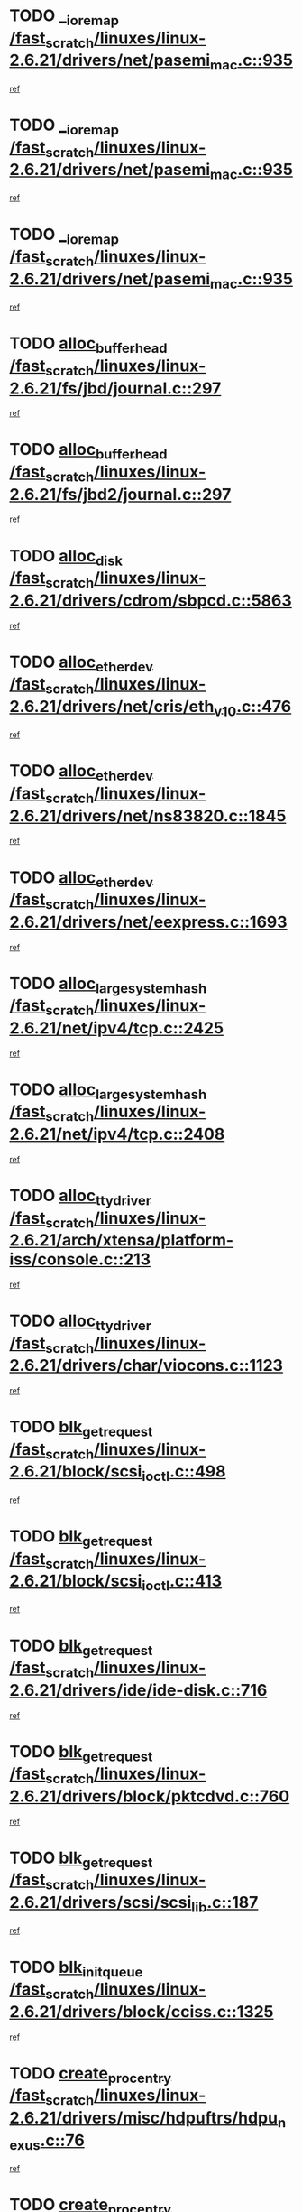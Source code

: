 * TODO [[view:/fast_scratch/linuxes/linux-2.6.21/drivers/net/pasemi_mac.c::face=ovl-face1::linb=935::colb=2::cole=12][__ioremap /fast_scratch/linuxes/linux-2.6.21/drivers/net/pasemi_mac.c::935]]
[[view:/fast_scratch/linuxes/linux-2.6.21/drivers/net/pasemi_mac.c::face=ovl-face2::linb=937::colb=19::cole=29][ref]]
* TODO [[view:/fast_scratch/linuxes/linux-2.6.21/drivers/net/pasemi_mac.c::face=ovl-face1::linb=935::colb=2::cole=12][__ioremap /fast_scratch/linuxes/linux-2.6.21/drivers/net/pasemi_mac.c::935]]
[[view:/fast_scratch/linuxes/linux-2.6.21/drivers/net/pasemi_mac.c::face=ovl-face2::linb=937::colb=19::cole=29][ref]]
* TODO [[view:/fast_scratch/linuxes/linux-2.6.21/drivers/net/pasemi_mac.c::face=ovl-face1::linb=935::colb=2::cole=12][__ioremap /fast_scratch/linuxes/linux-2.6.21/drivers/net/pasemi_mac.c::935]]
[[view:/fast_scratch/linuxes/linux-2.6.21/drivers/net/pasemi_mac.c::face=ovl-face2::linb=937::colb=19::cole=29][ref]]
* TODO [[view:/fast_scratch/linuxes/linux-2.6.21/fs/jbd/journal.c::face=ovl-face1::linb=297::colb=1::cole=7][alloc_buffer_head /fast_scratch/linuxes/linux-2.6.21/fs/jbd/journal.c::297]]
[[view:/fast_scratch/linuxes/linux-2.6.21/fs/jbd/journal.c::face=ovl-face2::linb=360::colb=1::cole=7][ref]]
* TODO [[view:/fast_scratch/linuxes/linux-2.6.21/fs/jbd2/journal.c::face=ovl-face1::linb=297::colb=1::cole=7][alloc_buffer_head /fast_scratch/linuxes/linux-2.6.21/fs/jbd2/journal.c::297]]
[[view:/fast_scratch/linuxes/linux-2.6.21/fs/jbd2/journal.c::face=ovl-face2::linb=360::colb=1::cole=7][ref]]
* TODO [[view:/fast_scratch/linuxes/linux-2.6.21/drivers/cdrom/sbpcd.c::face=ovl-face1::linb=5863::colb=2::cole=6][alloc_disk /fast_scratch/linuxes/linux-2.6.21/drivers/cdrom/sbpcd.c::5863]]
[[view:/fast_scratch/linuxes/linux-2.6.21/drivers/cdrom/sbpcd.c::face=ovl-face2::linb=5864::colb=2::cole=6][ref]]
* TODO [[view:/fast_scratch/linuxes/linux-2.6.21/drivers/net/cris/eth_v10.c::face=ovl-face1::linb=476::colb=1::cole=4][alloc_etherdev /fast_scratch/linuxes/linux-2.6.21/drivers/net/cris/eth_v10.c::476]]
[[view:/fast_scratch/linuxes/linux-2.6.21/drivers/net/cris/eth_v10.c::face=ovl-face2::linb=477::colb=6::cole=9][ref]]
* TODO [[view:/fast_scratch/linuxes/linux-2.6.21/drivers/net/ns83820.c::face=ovl-face1::linb=1845::colb=1::cole=5][alloc_etherdev /fast_scratch/linuxes/linux-2.6.21/drivers/net/ns83820.c::1845]]
[[view:/fast_scratch/linuxes/linux-2.6.21/drivers/net/ns83820.c::face=ovl-face2::linb=1907::colb=28::cole=32][ref]]
* TODO [[view:/fast_scratch/linuxes/linux-2.6.21/drivers/net/eexpress.c::face=ovl-face1::linb=1693::colb=2::cole=5][alloc_etherdev /fast_scratch/linuxes/linux-2.6.21/drivers/net/eexpress.c::1693]]
[[view:/fast_scratch/linuxes/linux-2.6.21/drivers/net/eexpress.c::face=ovl-face2::linb=1694::colb=2::cole=5][ref]]
* TODO [[view:/fast_scratch/linuxes/linux-2.6.21/net/ipv4/tcp.c::face=ovl-face1::linb=2425::colb=1::cole=19][alloc_large_system_hash /fast_scratch/linuxes/linux-2.6.21/net/ipv4/tcp.c::2425]]
[[view:/fast_scratch/linuxes/linux-2.6.21/net/ipv4/tcp.c::face=ovl-face2::linb=2437::colb=18::cole=36][ref]]
* TODO [[view:/fast_scratch/linuxes/linux-2.6.21/net/ipv4/tcp.c::face=ovl-face1::linb=2408::colb=1::cole=19][alloc_large_system_hash /fast_scratch/linuxes/linux-2.6.21/net/ipv4/tcp.c::2408]]
[[view:/fast_scratch/linuxes/linux-2.6.21/net/ipv4/tcp.c::face=ovl-face2::linb=2420::colb=15::cole=33][ref]]
* TODO [[view:/fast_scratch/linuxes/linux-2.6.21/arch/xtensa/platform-iss/console.c::face=ovl-face1::linb=213::colb=1::cole=14][alloc_tty_driver /fast_scratch/linuxes/linux-2.6.21/arch/xtensa/platform-iss/console.c::213]]
[[view:/fast_scratch/linuxes/linux-2.6.21/arch/xtensa/platform-iss/console.c::face=ovl-face2::linb=219::colb=1::cole=14][ref]]
* TODO [[view:/fast_scratch/linuxes/linux-2.6.21/drivers/char/viocons.c::face=ovl-face1::linb=1123::colb=1::cole=14][alloc_tty_driver /fast_scratch/linuxes/linux-2.6.21/drivers/char/viocons.c::1123]]
[[view:/fast_scratch/linuxes/linux-2.6.21/drivers/char/viocons.c::face=ovl-face2::linb=1124::colb=1::cole=14][ref]]
* TODO [[view:/fast_scratch/linuxes/linux-2.6.21/block/scsi_ioctl.c::face=ovl-face1::linb=498::colb=1::cole=3][blk_get_request /fast_scratch/linuxes/linux-2.6.21/block/scsi_ioctl.c::498]]
[[view:/fast_scratch/linuxes/linux-2.6.21/block/scsi_ioctl.c::face=ovl-face2::linb=499::colb=1::cole=3][ref]]
* TODO [[view:/fast_scratch/linuxes/linux-2.6.21/block/scsi_ioctl.c::face=ovl-face1::linb=413::colb=1::cole=3][blk_get_request /fast_scratch/linuxes/linux-2.6.21/block/scsi_ioctl.c::413]]
[[view:/fast_scratch/linuxes/linux-2.6.21/block/scsi_ioctl.c::face=ovl-face2::linb=421::colb=1::cole=3][ref]]
* TODO [[view:/fast_scratch/linuxes/linux-2.6.21/drivers/ide/ide-disk.c::face=ovl-face1::linb=716::colb=1::cole=3][blk_get_request /fast_scratch/linuxes/linux-2.6.21/drivers/ide/ide-disk.c::716]]
[[view:/fast_scratch/linuxes/linux-2.6.21/drivers/ide/ide-disk.c::face=ovl-face2::linb=726::colb=48::cole=50][ref]]
* TODO [[view:/fast_scratch/linuxes/linux-2.6.21/drivers/block/pktcdvd.c::face=ovl-face1::linb=760::colb=1::cole=3][blk_get_request /fast_scratch/linuxes/linux-2.6.21/drivers/block/pktcdvd.c::760]]
[[view:/fast_scratch/linuxes/linux-2.6.21/drivers/block/pktcdvd.c::face=ovl-face2::linb=768::colb=1::cole=3][ref]]
* TODO [[view:/fast_scratch/linuxes/linux-2.6.21/drivers/scsi/scsi_lib.c::face=ovl-face1::linb=187::colb=1::cole=4][blk_get_request /fast_scratch/linuxes/linux-2.6.21/drivers/scsi/scsi_lib.c::187]]
[[view:/fast_scratch/linuxes/linux-2.6.21/drivers/scsi/scsi_lib.c::face=ovl-face2::linb=193::colb=1::cole=4][ref]]
* TODO [[view:/fast_scratch/linuxes/linux-2.6.21/drivers/block/cciss.c::face=ovl-face1::linb=1325::colb=2::cole=13][blk_init_queue /fast_scratch/linuxes/linux-2.6.21/drivers/block/cciss.c::1325]]
[[view:/fast_scratch/linuxes/linux-2.6.21/drivers/block/cciss.c::face=ovl-face2::linb=1333::colb=2::cole=13][ref]]
* TODO [[view:/fast_scratch/linuxes/linux-2.6.21/drivers/misc/hdpuftrs/hdpu_nexus.c::face=ovl-face1::linb=76::colb=1::cole=16][create_proc_entry /fast_scratch/linuxes/linux-2.6.21/drivers/misc/hdpuftrs/hdpu_nexus.c::76]]
[[view:/fast_scratch/linuxes/linux-2.6.21/drivers/misc/hdpuftrs/hdpu_nexus.c::face=ovl-face2::linb=77::colb=1::cole=16][ref]]
* TODO [[view:/fast_scratch/linuxes/linux-2.6.21/drivers/misc/hdpuftrs/hdpu_nexus.c::face=ovl-face1::linb=73::colb=1::cole=13][create_proc_entry /fast_scratch/linuxes/linux-2.6.21/drivers/misc/hdpuftrs/hdpu_nexus.c::73]]
[[view:/fast_scratch/linuxes/linux-2.6.21/drivers/misc/hdpuftrs/hdpu_nexus.c::face=ovl-face2::linb=74::colb=1::cole=13][ref]]
* TODO [[view:/fast_scratch/linuxes/linux-2.6.21/arch/sh64/mm/ioremap.c::face=ovl-face1::linb=70::colb=1::cole=5][get_vm_area /fast_scratch/linuxes/linux-2.6.21/arch/sh64/mm/ioremap.c::70]]
[[view:/fast_scratch/linuxes/linux-2.6.21/arch/sh64/mm/ioremap.c::face=ovl-face2::linb=71::colb=50::cole=54][ref]]
* TODO [[view:/fast_scratch/linuxes/linux-2.6.21/fs/gfs2/eattr.c::face=ovl-face1::linb=972::colb=2::cole=7][gfs2_meta_new /fast_scratch/linuxes/linux-2.6.21/fs/gfs2/eattr.c::972]]
[[view:/fast_scratch/linuxes/linux-2.6.21/fs/gfs2/eattr.c::face=ovl-face2::linb=977::colb=21::cole=26][ref]]
* TODO [[view:/fast_scratch/linuxes/linux-2.6.21/fs/gfs2/eattr.c::face=ovl-face1::linb=648::colb=3::cole=5][gfs2_meta_new /fast_scratch/linuxes/linux-2.6.21/fs/gfs2/eattr.c::648]]
[[view:/fast_scratch/linuxes/linux-2.6.21/fs/gfs2/eattr.c::face=ovl-face2::linb=657::colb=10::cole=12][ref]]
* TODO [[view:/fast_scratch/linuxes/linux-2.6.21/fs/gfs2/inode.c::face=ovl-face1::linb=639::colb=1::cole=5][gfs2_meta_new /fast_scratch/linuxes/linux-2.6.21/fs/gfs2/inode.c::639]]
[[view:/fast_scratch/linuxes/linux-2.6.21/fs/gfs2/inode.c::face=ovl-face2::linb=643::colb=28::cole=32][ref]]
* TODO [[view:/fast_scratch/linuxes/linux-2.6.21/fs/gfs2/lops.c::face=ovl-face1::linb=714::colb=2::cole=7][gfs2_meta_new /fast_scratch/linuxes/linux-2.6.21/fs/gfs2/lops.c::714]]
[[view:/fast_scratch/linuxes/linux-2.6.21/fs/gfs2/lops.c::face=ovl-face2::linb=715::colb=9::cole=14][ref]]
* TODO [[view:/fast_scratch/linuxes/linux-2.6.21/fs/gfs2/lops.c::face=ovl-face1::linb=229::colb=2::cole=7][gfs2_meta_new /fast_scratch/linuxes/linux-2.6.21/fs/gfs2/lops.c::229]]
[[view:/fast_scratch/linuxes/linux-2.6.21/fs/gfs2/lops.c::face=ovl-face2::linb=230::colb=9::cole=14][ref]]
* TODO [[view:/fast_scratch/linuxes/linux-2.6.21/fs/gfs2/dir.c::face=ovl-face1::linb=316::colb=3::cole=5][gfs2_meta_ra /fast_scratch/linuxes/linux-2.6.21/fs/gfs2/dir.c::316]]
[[view:/fast_scratch/linuxes/linux-2.6.21/fs/gfs2/dir.c::face=ovl-face2::linb=329::colb=14::cole=16][ref]]
* TODO [[view:/fast_scratch/linuxes/linux-2.6.21/arch/powerpc/platforms/chrp/pci.c::face=ovl-face1::linb=143::colb=1::cole=6][ioremap /fast_scratch/linuxes/linux-2.6.21/arch/powerpc/platforms/chrp/pci.c::143]]
[[view:/fast_scratch/linuxes/linux-2.6.21/arch/powerpc/platforms/chrp/pci.c::face=ovl-face2::linb=146::colb=17::cole=22][ref]]
* TODO [[view:/fast_scratch/linuxes/linux-2.6.21/arch/powerpc/platforms/86xx/pci.c::face=ovl-face1::linb=66::colb=1::cole=5][ioremap /fast_scratch/linuxes/linux-2.6.21/arch/powerpc/platforms/86xx/pci.c::66]]
[[view:/fast_scratch/linuxes/linux-2.6.21/arch/powerpc/platforms/86xx/pci.c::face=ovl-face2::linb=69::colb=1::cole=5][ref]]
* TODO [[view:/fast_scratch/linuxes/linux-2.6.21/arch/powerpc/platforms/82xx/mpc82xx_ads.c::face=ovl-face1::linb=449::colb=1::cole=6][ioremap /fast_scratch/linuxes/linux-2.6.21/arch/powerpc/platforms/82xx/mpc82xx_ads.c::449]]
[[view:/fast_scratch/linuxes/linux-2.6.21/arch/powerpc/platforms/82xx/mpc82xx_ads.c::face=ovl-face2::linb=496::colb=1::cole=6][ref]]
* TODO [[view:/fast_scratch/linuxes/linux-2.6.21/arch/powerpc/platforms/82xx/mpc82xx_ads.c::face=ovl-face1::linb=287::colb=13::cole=18][ioremap /fast_scratch/linuxes/linux-2.6.21/arch/powerpc/platforms/82xx/mpc82xx_ads.c::287]]
[[view:/fast_scratch/linuxes/linux-2.6.21/arch/powerpc/platforms/82xx/mpc82xx_ads.c::face=ovl-face2::linb=307::colb=21::cole=26][ref]]
* TODO [[view:/fast_scratch/linuxes/linux-2.6.21/arch/powerpc/platforms/82xx/mpc82xx_ads.c::face=ovl-face1::linb=249::colb=13::cole=18][ioremap /fast_scratch/linuxes/linux-2.6.21/arch/powerpc/platforms/82xx/mpc82xx_ads.c::249]]
[[view:/fast_scratch/linuxes/linux-2.6.21/arch/powerpc/platforms/82xx/mpc82xx_ads.c::face=ovl-face2::linb=251::colb=12::cole=17][ref]]
* TODO [[view:/fast_scratch/linuxes/linux-2.6.21/arch/powerpc/platforms/82xx/mpc82xx_ads.c::face=ovl-face1::linb=228::colb=13::cole=18][ioremap /fast_scratch/linuxes/linux-2.6.21/arch/powerpc/platforms/82xx/mpc82xx_ads.c::228]]
[[view:/fast_scratch/linuxes/linux-2.6.21/arch/powerpc/platforms/82xx/mpc82xx_ads.c::face=ovl-face2::linb=231::colb=12::cole=17][ref]]
* TODO [[view:/fast_scratch/linuxes/linux-2.6.21/arch/powerpc/platforms/82xx/mpc82xx_ads.c::face=ovl-face1::linb=155::colb=13::cole=18][ioremap /fast_scratch/linuxes/linux-2.6.21/arch/powerpc/platforms/82xx/mpc82xx_ads.c::155]]
[[view:/fast_scratch/linuxes/linux-2.6.21/arch/powerpc/platforms/82xx/mpc82xx_ads.c::face=ovl-face2::linb=173::colb=7::cole=12][ref]]
* TODO [[view:/fast_scratch/linuxes/linux-2.6.21/arch/powerpc/platforms/82xx/mpc82xx_ads.c::face=ovl-face1::linb=102::colb=13::cole=18][ioremap /fast_scratch/linuxes/linux-2.6.21/arch/powerpc/platforms/82xx/mpc82xx_ads.c::102]]
[[view:/fast_scratch/linuxes/linux-2.6.21/arch/powerpc/platforms/82xx/mpc82xx_ads.c::face=ovl-face2::linb=118::colb=7::cole=12][ref]]
* TODO [[view:/fast_scratch/linuxes/linux-2.6.21/arch/sparc/kernel/sun4c_irq.c::face=ovl-face1::linb=169::colb=1::cole=13][ioremap /fast_scratch/linuxes/linux-2.6.21/arch/sparc/kernel/sun4c_irq.c::169]]
[[view:/fast_scratch/linuxes/linux-2.6.21/arch/sparc/kernel/sun4c_irq.c::face=ovl-face2::linb=176::colb=1::cole=13][ref]]
* TODO [[view:/fast_scratch/linuxes/linux-2.6.21/arch/ppc/platforms/pq2ads.c::face=ovl-face1::linb=25::colb=13::cole=18][ioremap /fast_scratch/linuxes/linux-2.6.21/arch/ppc/platforms/pq2ads.c::25]]
[[view:/fast_scratch/linuxes/linux-2.6.21/arch/ppc/platforms/pq2ads.c::face=ovl-face2::linb=32::colb=18::cole=23][ref]]
* TODO [[view:/fast_scratch/linuxes/linux-2.6.21/arch/ppc/platforms/mpc8272ads_setup.c::face=ovl-face1::linb=252::colb=13::cole=18][ioremap /fast_scratch/linuxes/linux-2.6.21/arch/ppc/platforms/mpc8272ads_setup.c::252]]
[[view:/fast_scratch/linuxes/linux-2.6.21/arch/ppc/platforms/mpc8272ads_setup.c::face=ovl-face2::linb=254::colb=12::cole=17][ref]]
* TODO [[view:/fast_scratch/linuxes/linux-2.6.21/arch/ppc/platforms/mpc8272ads_setup.c::face=ovl-face1::linb=235::colb=13::cole=18][ioremap /fast_scratch/linuxes/linux-2.6.21/arch/ppc/platforms/mpc8272ads_setup.c::235]]
[[view:/fast_scratch/linuxes/linux-2.6.21/arch/ppc/platforms/mpc8272ads_setup.c::face=ovl-face2::linb=238::colb=12::cole=17][ref]]
* TODO [[view:/fast_scratch/linuxes/linux-2.6.21/arch/ppc/platforms/mpc8272ads_setup.c::face=ovl-face1::linb=111::colb=13::cole=18][ioremap /fast_scratch/linuxes/linux-2.6.21/arch/ppc/platforms/mpc8272ads_setup.c::111]]
[[view:/fast_scratch/linuxes/linux-2.6.21/arch/ppc/platforms/mpc8272ads_setup.c::face=ovl-face2::linb=114::colb=7::cole=12][ref]]
* TODO [[view:/fast_scratch/linuxes/linux-2.6.21/arch/ppc/syslib/ppc83xx_setup.c::face=ovl-face1::linb=318::colb=1::cole=4][ioremap /fast_scratch/linuxes/linux-2.6.21/arch/ppc/syslib/ppc83xx_setup.c::318]]
[[view:/fast_scratch/linuxes/linux-2.6.21/arch/ppc/syslib/ppc83xx_setup.c::face=ovl-face2::linb=324::colb=9::cole=12][ref]]
* TODO [[view:/fast_scratch/linuxes/linux-2.6.21/arch/ppc/syslib/ppc83xx_setup.c::face=ovl-face1::linb=246::colb=1::cole=4][ioremap /fast_scratch/linuxes/linux-2.6.21/arch/ppc/syslib/ppc83xx_setup.c::246]]
[[view:/fast_scratch/linuxes/linux-2.6.21/arch/ppc/syslib/ppc83xx_setup.c::face=ovl-face2::linb=251::colb=1::cole=4][ref]]
* TODO [[view:/fast_scratch/linuxes/linux-2.6.21/arch/ppc/syslib/ppc83xx_setup.c::face=ovl-face1::linb=245::colb=1::cole=9][ioremap /fast_scratch/linuxes/linux-2.6.21/arch/ppc/syslib/ppc83xx_setup.c::245]]
[[view:/fast_scratch/linuxes/linux-2.6.21/arch/ppc/syslib/ppc83xx_setup.c::face=ovl-face2::linb=267::colb=1::cole=9][ref]]
* TODO [[view:/fast_scratch/linuxes/linux-2.6.21/arch/ppc/syslib/ppc83xx_setup.c::face=ovl-face1::linb=188::colb=1::cole=4][ioremap /fast_scratch/linuxes/linux-2.6.21/arch/ppc/syslib/ppc83xx_setup.c::188]]
[[view:/fast_scratch/linuxes/linux-2.6.21/arch/ppc/syslib/ppc83xx_setup.c::face=ovl-face2::linb=193::colb=1::cole=4][ref]]
* TODO [[view:/fast_scratch/linuxes/linux-2.6.21/arch/ppc/syslib/ppc83xx_setup.c::face=ovl-face1::linb=187::colb=1::cole=9][ioremap /fast_scratch/linuxes/linux-2.6.21/arch/ppc/syslib/ppc83xx_setup.c::187]]
[[view:/fast_scratch/linuxes/linux-2.6.21/arch/ppc/syslib/ppc83xx_setup.c::face=ovl-face2::linb=209::colb=1::cole=9][ref]]
* TODO [[view:/fast_scratch/linuxes/linux-2.6.21/arch/ppc/syslib/ppc85xx_setup.c::face=ovl-face1::linb=211::colb=1::cole=4][ioremap /fast_scratch/linuxes/linux-2.6.21/arch/ppc/syslib/ppc85xx_setup.c::211]]
[[view:/fast_scratch/linuxes/linux-2.6.21/arch/ppc/syslib/ppc85xx_setup.c::face=ovl-face2::linb=220::colb=1::cole=4][ref]]
* TODO [[view:/fast_scratch/linuxes/linux-2.6.21/arch/ppc/syslib/ppc85xx_setup.c::face=ovl-face1::linb=151::colb=1::cole=5][ioremap /fast_scratch/linuxes/linux-2.6.21/arch/ppc/syslib/ppc85xx_setup.c::151]]
[[view:/fast_scratch/linuxes/linux-2.6.21/arch/ppc/syslib/ppc85xx_setup.c::face=ovl-face2::linb=159::colb=5::cole=9][ref]]
* TODO [[view:/fast_scratch/linuxes/linux-2.6.21/arch/ppc/syslib/ppc85xx_setup.c::face=ovl-face1::linb=148::colb=1::cole=4][ioremap /fast_scratch/linuxes/linux-2.6.21/arch/ppc/syslib/ppc85xx_setup.c::148]]
[[view:/fast_scratch/linuxes/linux-2.6.21/arch/ppc/syslib/ppc85xx_setup.c::face=ovl-face2::linb=169::colb=1::cole=4][ref]]
* TODO [[view:/fast_scratch/linuxes/linux-2.6.21/arch/mips/sgi-ip32/crime.c::face=ovl-face1::linb=32::colb=1::cole=6][ioremap /fast_scratch/linuxes/linux-2.6.21/arch/mips/sgi-ip32/crime.c::32]]
[[view:/fast_scratch/linuxes/linux-2.6.21/arch/mips/sgi-ip32/crime.c::face=ovl-face2::linb=35::colb=6::cole=11][ref]]
* TODO [[view:/fast_scratch/linuxes/linux-2.6.21/drivers/video/platinumfb.c::face=ovl-face1::linb=582::colb=1::cole=17][ioremap /fast_scratch/linuxes/linux-2.6.21/drivers/video/platinumfb.c::582]]
[[view:/fast_scratch/linuxes/linux-2.6.21/drivers/video/platinumfb.c::face=ovl-face2::linb=610::colb=8::cole=24][ref]]
* TODO [[view:/fast_scratch/linuxes/linux-2.6.21/drivers/video/platinumfb.c::face=ovl-face1::linb=578::colb=1::cole=21][ioremap /fast_scratch/linuxes/linux-2.6.21/drivers/video/platinumfb.c::578]]
[[view:/fast_scratch/linuxes/linux-2.6.21/drivers/video/platinumfb.c::face=ovl-face2::linb=585::colb=11::cole=31][ref]]
* TODO [[view:/fast_scratch/linuxes/linux-2.6.21/drivers/mtd/maps/wr_sbc82xx_flash.c::face=ovl-face1::linb=86::colb=1::cole=3][ioremap /fast_scratch/linuxes/linux-2.6.21/drivers/mtd/maps/wr_sbc82xx_flash.c::86]]
[[view:/fast_scratch/linuxes/linux-2.6.21/drivers/mtd/maps/wr_sbc82xx_flash.c::face=ovl-face2::linb=92::colb=6::cole=8][ref]]
* TODO [[view:/fast_scratch/linuxes/linux-2.6.21/drivers/scsi/aacraid/rkt.c::face=ovl-face1::linb=82::colb=13::cole=26][ioremap /fast_scratch/linuxes/linux-2.6.21/drivers/scsi/aacraid/rkt.c::82]]
[[view:/fast_scratch/linuxes/linux-2.6.21/drivers/scsi/aacraid/rkt.c::face=ovl-face2::linb=85::colb=19::cole=32][ref]]
* TODO [[view:/fast_scratch/linuxes/linux-2.6.21/drivers/scsi/aacraid/rx.c::face=ovl-face1::linb=456::colb=13::cole=25][ioremap /fast_scratch/linuxes/linux-2.6.21/drivers/scsi/aacraid/rx.c::456]]
[[view:/fast_scratch/linuxes/linux-2.6.21/drivers/scsi/aacraid/rx.c::face=ovl-face2::linb=459::colb=19::cole=31][ref]]
* TODO [[view:/fast_scratch/linuxes/linux-2.6.21/drivers/firmware/pcdp.c::face=ovl-face1::linb=96::colb=1::cole=5][ioremap /fast_scratch/linuxes/linux-2.6.21/drivers/firmware/pcdp.c::96]]
[[view:/fast_scratch/linuxes/linux-2.6.21/drivers/firmware/pcdp.c::face=ovl-face2::linb=97::colb=42::cole=46][ref]]
* TODO [[view:/fast_scratch/linuxes/linux-2.6.21/drivers/macintosh/macio-adb.c::face=ovl-face1::linb=100::colb=1::cole=4][ioremap /fast_scratch/linuxes/linux-2.6.21/drivers/macintosh/macio-adb.c::100]]
[[view:/fast_scratch/linuxes/linux-2.6.21/drivers/macintosh/macio-adb.c::face=ovl-face2::linb=102::colb=8::cole=11][ref]]
* TODO [[view:/fast_scratch/linuxes/linux-2.6.21/sound/ppc/pmac.c::face=ovl-face1::linb=1212::colb=1::cole=12][ioremap /fast_scratch/linuxes/linux-2.6.21/sound/ppc/pmac.c::1212]]
[[view:/fast_scratch/linuxes/linux-2.6.21/sound/ppc/pmac.c::face=ovl-face2::linb=1245::colb=12::cole=23][ref]]
* TODO [[view:/fast_scratch/linuxes/linux-2.6.21/sound/oss/dmasound/dmasound_awacs.c::face=ovl-face1::linb=2933::colb=1::cole=12][ioremap /fast_scratch/linuxes/linux-2.6.21/sound/oss/dmasound/dmasound_awacs.c::2933]]
[[view:/fast_scratch/linuxes/linux-2.6.21/sound/oss/dmasound/dmasound_awacs.c::face=ovl-face2::linb=3065::colb=11::cole=22][ref]]
* TODO [[view:/fast_scratch/linuxes/linux-2.6.21/sound/oss/dmasound/dmasound_awacs.c::face=ovl-face1::linb=2932::colb=1::cole=12][ioremap /fast_scratch/linuxes/linux-2.6.21/sound/oss/dmasound/dmasound_awacs.c::2932]]
[[view:/fast_scratch/linuxes/linux-2.6.21/sound/oss/dmasound/dmasound_awacs.c::face=ovl-face2::linb=3062::colb=11::cole=22][ref]]
* TODO [[view:/fast_scratch/linuxes/linux-2.6.21/arch/powerpc/platforms/chrp/pci.c::face=ovl-face1::linb=143::colb=1::cole=6][ioremap /fast_scratch/linuxes/linux-2.6.21/arch/powerpc/platforms/chrp/pci.c::143]]
[[view:/fast_scratch/linuxes/linux-2.6.21/arch/powerpc/platforms/chrp/pci.c::face=ovl-face2::linb=146::colb=17::cole=22][ref]]
* TODO [[view:/fast_scratch/linuxes/linux-2.6.21/arch/powerpc/platforms/86xx/pci.c::face=ovl-face1::linb=66::colb=1::cole=5][ioremap /fast_scratch/linuxes/linux-2.6.21/arch/powerpc/platforms/86xx/pci.c::66]]
[[view:/fast_scratch/linuxes/linux-2.6.21/arch/powerpc/platforms/86xx/pci.c::face=ovl-face2::linb=69::colb=1::cole=5][ref]]
* TODO [[view:/fast_scratch/linuxes/linux-2.6.21/arch/powerpc/platforms/82xx/mpc82xx_ads.c::face=ovl-face1::linb=449::colb=1::cole=6][ioremap /fast_scratch/linuxes/linux-2.6.21/arch/powerpc/platforms/82xx/mpc82xx_ads.c::449]]
[[view:/fast_scratch/linuxes/linux-2.6.21/arch/powerpc/platforms/82xx/mpc82xx_ads.c::face=ovl-face2::linb=496::colb=1::cole=6][ref]]
* TODO [[view:/fast_scratch/linuxes/linux-2.6.21/arch/powerpc/platforms/82xx/mpc82xx_ads.c::face=ovl-face1::linb=287::colb=13::cole=18][ioremap /fast_scratch/linuxes/linux-2.6.21/arch/powerpc/platforms/82xx/mpc82xx_ads.c::287]]
[[view:/fast_scratch/linuxes/linux-2.6.21/arch/powerpc/platforms/82xx/mpc82xx_ads.c::face=ovl-face2::linb=307::colb=21::cole=26][ref]]
* TODO [[view:/fast_scratch/linuxes/linux-2.6.21/arch/powerpc/platforms/82xx/mpc82xx_ads.c::face=ovl-face1::linb=249::colb=13::cole=18][ioremap /fast_scratch/linuxes/linux-2.6.21/arch/powerpc/platforms/82xx/mpc82xx_ads.c::249]]
[[view:/fast_scratch/linuxes/linux-2.6.21/arch/powerpc/platforms/82xx/mpc82xx_ads.c::face=ovl-face2::linb=251::colb=12::cole=17][ref]]
* TODO [[view:/fast_scratch/linuxes/linux-2.6.21/arch/powerpc/platforms/82xx/mpc82xx_ads.c::face=ovl-face1::linb=228::colb=13::cole=18][ioremap /fast_scratch/linuxes/linux-2.6.21/arch/powerpc/platforms/82xx/mpc82xx_ads.c::228]]
[[view:/fast_scratch/linuxes/linux-2.6.21/arch/powerpc/platforms/82xx/mpc82xx_ads.c::face=ovl-face2::linb=231::colb=12::cole=17][ref]]
* TODO [[view:/fast_scratch/linuxes/linux-2.6.21/arch/powerpc/platforms/82xx/mpc82xx_ads.c::face=ovl-face1::linb=155::colb=13::cole=18][ioremap /fast_scratch/linuxes/linux-2.6.21/arch/powerpc/platforms/82xx/mpc82xx_ads.c::155]]
[[view:/fast_scratch/linuxes/linux-2.6.21/arch/powerpc/platforms/82xx/mpc82xx_ads.c::face=ovl-face2::linb=173::colb=7::cole=12][ref]]
* TODO [[view:/fast_scratch/linuxes/linux-2.6.21/arch/powerpc/platforms/82xx/mpc82xx_ads.c::face=ovl-face1::linb=102::colb=13::cole=18][ioremap /fast_scratch/linuxes/linux-2.6.21/arch/powerpc/platforms/82xx/mpc82xx_ads.c::102]]
[[view:/fast_scratch/linuxes/linux-2.6.21/arch/powerpc/platforms/82xx/mpc82xx_ads.c::face=ovl-face2::linb=118::colb=7::cole=12][ref]]
* TODO [[view:/fast_scratch/linuxes/linux-2.6.21/arch/sparc/kernel/sun4c_irq.c::face=ovl-face1::linb=169::colb=1::cole=13][ioremap /fast_scratch/linuxes/linux-2.6.21/arch/sparc/kernel/sun4c_irq.c::169]]
[[view:/fast_scratch/linuxes/linux-2.6.21/arch/sparc/kernel/sun4c_irq.c::face=ovl-face2::linb=176::colb=1::cole=13][ref]]
* TODO [[view:/fast_scratch/linuxes/linux-2.6.21/arch/ppc/platforms/pq2ads.c::face=ovl-face1::linb=25::colb=13::cole=18][ioremap /fast_scratch/linuxes/linux-2.6.21/arch/ppc/platforms/pq2ads.c::25]]
[[view:/fast_scratch/linuxes/linux-2.6.21/arch/ppc/platforms/pq2ads.c::face=ovl-face2::linb=32::colb=18::cole=23][ref]]
* TODO [[view:/fast_scratch/linuxes/linux-2.6.21/arch/ppc/platforms/mpc8272ads_setup.c::face=ovl-face1::linb=252::colb=13::cole=18][ioremap /fast_scratch/linuxes/linux-2.6.21/arch/ppc/platforms/mpc8272ads_setup.c::252]]
[[view:/fast_scratch/linuxes/linux-2.6.21/arch/ppc/platforms/mpc8272ads_setup.c::face=ovl-face2::linb=254::colb=12::cole=17][ref]]
* TODO [[view:/fast_scratch/linuxes/linux-2.6.21/arch/ppc/platforms/mpc8272ads_setup.c::face=ovl-face1::linb=235::colb=13::cole=18][ioremap /fast_scratch/linuxes/linux-2.6.21/arch/ppc/platforms/mpc8272ads_setup.c::235]]
[[view:/fast_scratch/linuxes/linux-2.6.21/arch/ppc/platforms/mpc8272ads_setup.c::face=ovl-face2::linb=238::colb=12::cole=17][ref]]
* TODO [[view:/fast_scratch/linuxes/linux-2.6.21/arch/ppc/platforms/mpc8272ads_setup.c::face=ovl-face1::linb=111::colb=13::cole=18][ioremap /fast_scratch/linuxes/linux-2.6.21/arch/ppc/platforms/mpc8272ads_setup.c::111]]
[[view:/fast_scratch/linuxes/linux-2.6.21/arch/ppc/platforms/mpc8272ads_setup.c::face=ovl-face2::linb=114::colb=7::cole=12][ref]]
* TODO [[view:/fast_scratch/linuxes/linux-2.6.21/arch/ppc/syslib/ppc83xx_setup.c::face=ovl-face1::linb=318::colb=1::cole=4][ioremap /fast_scratch/linuxes/linux-2.6.21/arch/ppc/syslib/ppc83xx_setup.c::318]]
[[view:/fast_scratch/linuxes/linux-2.6.21/arch/ppc/syslib/ppc83xx_setup.c::face=ovl-face2::linb=324::colb=9::cole=12][ref]]
* TODO [[view:/fast_scratch/linuxes/linux-2.6.21/arch/ppc/syslib/ppc83xx_setup.c::face=ovl-face1::linb=246::colb=1::cole=4][ioremap /fast_scratch/linuxes/linux-2.6.21/arch/ppc/syslib/ppc83xx_setup.c::246]]
[[view:/fast_scratch/linuxes/linux-2.6.21/arch/ppc/syslib/ppc83xx_setup.c::face=ovl-face2::linb=251::colb=1::cole=4][ref]]
* TODO [[view:/fast_scratch/linuxes/linux-2.6.21/arch/ppc/syslib/ppc83xx_setup.c::face=ovl-face1::linb=245::colb=1::cole=9][ioremap /fast_scratch/linuxes/linux-2.6.21/arch/ppc/syslib/ppc83xx_setup.c::245]]
[[view:/fast_scratch/linuxes/linux-2.6.21/arch/ppc/syslib/ppc83xx_setup.c::face=ovl-face2::linb=267::colb=1::cole=9][ref]]
* TODO [[view:/fast_scratch/linuxes/linux-2.6.21/arch/ppc/syslib/ppc83xx_setup.c::face=ovl-face1::linb=188::colb=1::cole=4][ioremap /fast_scratch/linuxes/linux-2.6.21/arch/ppc/syslib/ppc83xx_setup.c::188]]
[[view:/fast_scratch/linuxes/linux-2.6.21/arch/ppc/syslib/ppc83xx_setup.c::face=ovl-face2::linb=193::colb=1::cole=4][ref]]
* TODO [[view:/fast_scratch/linuxes/linux-2.6.21/arch/ppc/syslib/ppc83xx_setup.c::face=ovl-face1::linb=187::colb=1::cole=9][ioremap /fast_scratch/linuxes/linux-2.6.21/arch/ppc/syslib/ppc83xx_setup.c::187]]
[[view:/fast_scratch/linuxes/linux-2.6.21/arch/ppc/syslib/ppc83xx_setup.c::face=ovl-face2::linb=209::colb=1::cole=9][ref]]
* TODO [[view:/fast_scratch/linuxes/linux-2.6.21/arch/ppc/syslib/ppc85xx_setup.c::face=ovl-face1::linb=211::colb=1::cole=4][ioremap /fast_scratch/linuxes/linux-2.6.21/arch/ppc/syslib/ppc85xx_setup.c::211]]
[[view:/fast_scratch/linuxes/linux-2.6.21/arch/ppc/syslib/ppc85xx_setup.c::face=ovl-face2::linb=220::colb=1::cole=4][ref]]
* TODO [[view:/fast_scratch/linuxes/linux-2.6.21/arch/ppc/syslib/ppc85xx_setup.c::face=ovl-face1::linb=151::colb=1::cole=5][ioremap /fast_scratch/linuxes/linux-2.6.21/arch/ppc/syslib/ppc85xx_setup.c::151]]
[[view:/fast_scratch/linuxes/linux-2.6.21/arch/ppc/syslib/ppc85xx_setup.c::face=ovl-face2::linb=159::colb=5::cole=9][ref]]
* TODO [[view:/fast_scratch/linuxes/linux-2.6.21/arch/ppc/syslib/ppc85xx_setup.c::face=ovl-face1::linb=148::colb=1::cole=4][ioremap /fast_scratch/linuxes/linux-2.6.21/arch/ppc/syslib/ppc85xx_setup.c::148]]
[[view:/fast_scratch/linuxes/linux-2.6.21/arch/ppc/syslib/ppc85xx_setup.c::face=ovl-face2::linb=169::colb=1::cole=4][ref]]
* TODO [[view:/fast_scratch/linuxes/linux-2.6.21/arch/mips/sgi-ip32/crime.c::face=ovl-face1::linb=32::colb=1::cole=6][ioremap /fast_scratch/linuxes/linux-2.6.21/arch/mips/sgi-ip32/crime.c::32]]
[[view:/fast_scratch/linuxes/linux-2.6.21/arch/mips/sgi-ip32/crime.c::face=ovl-face2::linb=35::colb=6::cole=11][ref]]
* TODO [[view:/fast_scratch/linuxes/linux-2.6.21/drivers/video/platinumfb.c::face=ovl-face1::linb=582::colb=1::cole=17][ioremap /fast_scratch/linuxes/linux-2.6.21/drivers/video/platinumfb.c::582]]
[[view:/fast_scratch/linuxes/linux-2.6.21/drivers/video/platinumfb.c::face=ovl-face2::linb=610::colb=8::cole=24][ref]]
* TODO [[view:/fast_scratch/linuxes/linux-2.6.21/drivers/video/platinumfb.c::face=ovl-face1::linb=578::colb=1::cole=21][ioremap /fast_scratch/linuxes/linux-2.6.21/drivers/video/platinumfb.c::578]]
[[view:/fast_scratch/linuxes/linux-2.6.21/drivers/video/platinumfb.c::face=ovl-face2::linb=585::colb=11::cole=31][ref]]
* TODO [[view:/fast_scratch/linuxes/linux-2.6.21/drivers/mtd/maps/wr_sbc82xx_flash.c::face=ovl-face1::linb=86::colb=1::cole=3][ioremap /fast_scratch/linuxes/linux-2.6.21/drivers/mtd/maps/wr_sbc82xx_flash.c::86]]
[[view:/fast_scratch/linuxes/linux-2.6.21/drivers/mtd/maps/wr_sbc82xx_flash.c::face=ovl-face2::linb=92::colb=6::cole=8][ref]]
* TODO [[view:/fast_scratch/linuxes/linux-2.6.21/drivers/scsi/aacraid/rkt.c::face=ovl-face1::linb=82::colb=13::cole=26][ioremap /fast_scratch/linuxes/linux-2.6.21/drivers/scsi/aacraid/rkt.c::82]]
[[view:/fast_scratch/linuxes/linux-2.6.21/drivers/scsi/aacraid/rkt.c::face=ovl-face2::linb=85::colb=19::cole=32][ref]]
* TODO [[view:/fast_scratch/linuxes/linux-2.6.21/drivers/scsi/aacraid/rx.c::face=ovl-face1::linb=456::colb=13::cole=25][ioremap /fast_scratch/linuxes/linux-2.6.21/drivers/scsi/aacraid/rx.c::456]]
[[view:/fast_scratch/linuxes/linux-2.6.21/drivers/scsi/aacraid/rx.c::face=ovl-face2::linb=459::colb=19::cole=31][ref]]
* TODO [[view:/fast_scratch/linuxes/linux-2.6.21/drivers/firmware/pcdp.c::face=ovl-face1::linb=96::colb=1::cole=5][ioremap /fast_scratch/linuxes/linux-2.6.21/drivers/firmware/pcdp.c::96]]
[[view:/fast_scratch/linuxes/linux-2.6.21/drivers/firmware/pcdp.c::face=ovl-face2::linb=97::colb=42::cole=46][ref]]
* TODO [[view:/fast_scratch/linuxes/linux-2.6.21/drivers/macintosh/macio-adb.c::face=ovl-face1::linb=100::colb=1::cole=4][ioremap /fast_scratch/linuxes/linux-2.6.21/drivers/macintosh/macio-adb.c::100]]
[[view:/fast_scratch/linuxes/linux-2.6.21/drivers/macintosh/macio-adb.c::face=ovl-face2::linb=102::colb=8::cole=11][ref]]
* TODO [[view:/fast_scratch/linuxes/linux-2.6.21/sound/ppc/pmac.c::face=ovl-face1::linb=1212::colb=1::cole=12][ioremap /fast_scratch/linuxes/linux-2.6.21/sound/ppc/pmac.c::1212]]
[[view:/fast_scratch/linuxes/linux-2.6.21/sound/ppc/pmac.c::face=ovl-face2::linb=1245::colb=12::cole=23][ref]]
* TODO [[view:/fast_scratch/linuxes/linux-2.6.21/sound/oss/dmasound/dmasound_awacs.c::face=ovl-face1::linb=2933::colb=1::cole=12][ioremap /fast_scratch/linuxes/linux-2.6.21/sound/oss/dmasound/dmasound_awacs.c::2933]]
[[view:/fast_scratch/linuxes/linux-2.6.21/sound/oss/dmasound/dmasound_awacs.c::face=ovl-face2::linb=3065::colb=11::cole=22][ref]]
* TODO [[view:/fast_scratch/linuxes/linux-2.6.21/sound/oss/dmasound/dmasound_awacs.c::face=ovl-face1::linb=2932::colb=1::cole=12][ioremap /fast_scratch/linuxes/linux-2.6.21/sound/oss/dmasound/dmasound_awacs.c::2932]]
[[view:/fast_scratch/linuxes/linux-2.6.21/sound/oss/dmasound/dmasound_awacs.c::face=ovl-face2::linb=3062::colb=11::cole=22][ref]]
* TODO [[view:/fast_scratch/linuxes/linux-2.6.21/arch/powerpc/platforms/chrp/pci.c::face=ovl-face1::linb=143::colb=1::cole=6][ioremap /fast_scratch/linuxes/linux-2.6.21/arch/powerpc/platforms/chrp/pci.c::143]]
[[view:/fast_scratch/linuxes/linux-2.6.21/arch/powerpc/platforms/chrp/pci.c::face=ovl-face2::linb=146::colb=17::cole=22][ref]]
* TODO [[view:/fast_scratch/linuxes/linux-2.6.21/arch/powerpc/platforms/86xx/pci.c::face=ovl-face1::linb=66::colb=1::cole=5][ioremap /fast_scratch/linuxes/linux-2.6.21/arch/powerpc/platforms/86xx/pci.c::66]]
[[view:/fast_scratch/linuxes/linux-2.6.21/arch/powerpc/platforms/86xx/pci.c::face=ovl-face2::linb=69::colb=1::cole=5][ref]]
* TODO [[view:/fast_scratch/linuxes/linux-2.6.21/arch/powerpc/platforms/82xx/mpc82xx_ads.c::face=ovl-face1::linb=449::colb=1::cole=6][ioremap /fast_scratch/linuxes/linux-2.6.21/arch/powerpc/platforms/82xx/mpc82xx_ads.c::449]]
[[view:/fast_scratch/linuxes/linux-2.6.21/arch/powerpc/platforms/82xx/mpc82xx_ads.c::face=ovl-face2::linb=496::colb=1::cole=6][ref]]
* TODO [[view:/fast_scratch/linuxes/linux-2.6.21/arch/powerpc/platforms/82xx/mpc82xx_ads.c::face=ovl-face1::linb=287::colb=13::cole=18][ioremap /fast_scratch/linuxes/linux-2.6.21/arch/powerpc/platforms/82xx/mpc82xx_ads.c::287]]
[[view:/fast_scratch/linuxes/linux-2.6.21/arch/powerpc/platforms/82xx/mpc82xx_ads.c::face=ovl-face2::linb=307::colb=21::cole=26][ref]]
* TODO [[view:/fast_scratch/linuxes/linux-2.6.21/arch/powerpc/platforms/82xx/mpc82xx_ads.c::face=ovl-face1::linb=249::colb=13::cole=18][ioremap /fast_scratch/linuxes/linux-2.6.21/arch/powerpc/platforms/82xx/mpc82xx_ads.c::249]]
[[view:/fast_scratch/linuxes/linux-2.6.21/arch/powerpc/platforms/82xx/mpc82xx_ads.c::face=ovl-face2::linb=251::colb=12::cole=17][ref]]
* TODO [[view:/fast_scratch/linuxes/linux-2.6.21/arch/powerpc/platforms/82xx/mpc82xx_ads.c::face=ovl-face1::linb=228::colb=13::cole=18][ioremap /fast_scratch/linuxes/linux-2.6.21/arch/powerpc/platforms/82xx/mpc82xx_ads.c::228]]
[[view:/fast_scratch/linuxes/linux-2.6.21/arch/powerpc/platforms/82xx/mpc82xx_ads.c::face=ovl-face2::linb=231::colb=12::cole=17][ref]]
* TODO [[view:/fast_scratch/linuxes/linux-2.6.21/arch/powerpc/platforms/82xx/mpc82xx_ads.c::face=ovl-face1::linb=155::colb=13::cole=18][ioremap /fast_scratch/linuxes/linux-2.6.21/arch/powerpc/platforms/82xx/mpc82xx_ads.c::155]]
[[view:/fast_scratch/linuxes/linux-2.6.21/arch/powerpc/platforms/82xx/mpc82xx_ads.c::face=ovl-face2::linb=173::colb=7::cole=12][ref]]
* TODO [[view:/fast_scratch/linuxes/linux-2.6.21/arch/powerpc/platforms/82xx/mpc82xx_ads.c::face=ovl-face1::linb=102::colb=13::cole=18][ioremap /fast_scratch/linuxes/linux-2.6.21/arch/powerpc/platforms/82xx/mpc82xx_ads.c::102]]
[[view:/fast_scratch/linuxes/linux-2.6.21/arch/powerpc/platforms/82xx/mpc82xx_ads.c::face=ovl-face2::linb=118::colb=7::cole=12][ref]]
* TODO [[view:/fast_scratch/linuxes/linux-2.6.21/arch/sparc/kernel/sun4c_irq.c::face=ovl-face1::linb=169::colb=1::cole=13][ioremap /fast_scratch/linuxes/linux-2.6.21/arch/sparc/kernel/sun4c_irq.c::169]]
[[view:/fast_scratch/linuxes/linux-2.6.21/arch/sparc/kernel/sun4c_irq.c::face=ovl-face2::linb=176::colb=1::cole=13][ref]]
* TODO [[view:/fast_scratch/linuxes/linux-2.6.21/arch/ppc/platforms/pq2ads.c::face=ovl-face1::linb=25::colb=13::cole=18][ioremap /fast_scratch/linuxes/linux-2.6.21/arch/ppc/platforms/pq2ads.c::25]]
[[view:/fast_scratch/linuxes/linux-2.6.21/arch/ppc/platforms/pq2ads.c::face=ovl-face2::linb=32::colb=18::cole=23][ref]]
* TODO [[view:/fast_scratch/linuxes/linux-2.6.21/arch/ppc/platforms/mpc8272ads_setup.c::face=ovl-face1::linb=252::colb=13::cole=18][ioremap /fast_scratch/linuxes/linux-2.6.21/arch/ppc/platforms/mpc8272ads_setup.c::252]]
[[view:/fast_scratch/linuxes/linux-2.6.21/arch/ppc/platforms/mpc8272ads_setup.c::face=ovl-face2::linb=254::colb=12::cole=17][ref]]
* TODO [[view:/fast_scratch/linuxes/linux-2.6.21/arch/ppc/platforms/mpc8272ads_setup.c::face=ovl-face1::linb=235::colb=13::cole=18][ioremap /fast_scratch/linuxes/linux-2.6.21/arch/ppc/platforms/mpc8272ads_setup.c::235]]
[[view:/fast_scratch/linuxes/linux-2.6.21/arch/ppc/platforms/mpc8272ads_setup.c::face=ovl-face2::linb=238::colb=12::cole=17][ref]]
* TODO [[view:/fast_scratch/linuxes/linux-2.6.21/arch/ppc/platforms/mpc8272ads_setup.c::face=ovl-face1::linb=111::colb=13::cole=18][ioremap /fast_scratch/linuxes/linux-2.6.21/arch/ppc/platforms/mpc8272ads_setup.c::111]]
[[view:/fast_scratch/linuxes/linux-2.6.21/arch/ppc/platforms/mpc8272ads_setup.c::face=ovl-face2::linb=114::colb=7::cole=12][ref]]
* TODO [[view:/fast_scratch/linuxes/linux-2.6.21/arch/ppc/syslib/ppc83xx_setup.c::face=ovl-face1::linb=318::colb=1::cole=4][ioremap /fast_scratch/linuxes/linux-2.6.21/arch/ppc/syslib/ppc83xx_setup.c::318]]
[[view:/fast_scratch/linuxes/linux-2.6.21/arch/ppc/syslib/ppc83xx_setup.c::face=ovl-face2::linb=324::colb=9::cole=12][ref]]
* TODO [[view:/fast_scratch/linuxes/linux-2.6.21/arch/ppc/syslib/ppc83xx_setup.c::face=ovl-face1::linb=246::colb=1::cole=4][ioremap /fast_scratch/linuxes/linux-2.6.21/arch/ppc/syslib/ppc83xx_setup.c::246]]
[[view:/fast_scratch/linuxes/linux-2.6.21/arch/ppc/syslib/ppc83xx_setup.c::face=ovl-face2::linb=251::colb=1::cole=4][ref]]
* TODO [[view:/fast_scratch/linuxes/linux-2.6.21/arch/ppc/syslib/ppc83xx_setup.c::face=ovl-face1::linb=245::colb=1::cole=9][ioremap /fast_scratch/linuxes/linux-2.6.21/arch/ppc/syslib/ppc83xx_setup.c::245]]
[[view:/fast_scratch/linuxes/linux-2.6.21/arch/ppc/syslib/ppc83xx_setup.c::face=ovl-face2::linb=267::colb=1::cole=9][ref]]
* TODO [[view:/fast_scratch/linuxes/linux-2.6.21/arch/ppc/syslib/ppc83xx_setup.c::face=ovl-face1::linb=188::colb=1::cole=4][ioremap /fast_scratch/linuxes/linux-2.6.21/arch/ppc/syslib/ppc83xx_setup.c::188]]
[[view:/fast_scratch/linuxes/linux-2.6.21/arch/ppc/syslib/ppc83xx_setup.c::face=ovl-face2::linb=193::colb=1::cole=4][ref]]
* TODO [[view:/fast_scratch/linuxes/linux-2.6.21/arch/ppc/syslib/ppc83xx_setup.c::face=ovl-face1::linb=187::colb=1::cole=9][ioremap /fast_scratch/linuxes/linux-2.6.21/arch/ppc/syslib/ppc83xx_setup.c::187]]
[[view:/fast_scratch/linuxes/linux-2.6.21/arch/ppc/syslib/ppc83xx_setup.c::face=ovl-face2::linb=209::colb=1::cole=9][ref]]
* TODO [[view:/fast_scratch/linuxes/linux-2.6.21/arch/ppc/syslib/ppc85xx_setup.c::face=ovl-face1::linb=211::colb=1::cole=4][ioremap /fast_scratch/linuxes/linux-2.6.21/arch/ppc/syslib/ppc85xx_setup.c::211]]
[[view:/fast_scratch/linuxes/linux-2.6.21/arch/ppc/syslib/ppc85xx_setup.c::face=ovl-face2::linb=220::colb=1::cole=4][ref]]
* TODO [[view:/fast_scratch/linuxes/linux-2.6.21/arch/ppc/syslib/ppc85xx_setup.c::face=ovl-face1::linb=151::colb=1::cole=5][ioremap /fast_scratch/linuxes/linux-2.6.21/arch/ppc/syslib/ppc85xx_setup.c::151]]
[[view:/fast_scratch/linuxes/linux-2.6.21/arch/ppc/syslib/ppc85xx_setup.c::face=ovl-face2::linb=159::colb=5::cole=9][ref]]
* TODO [[view:/fast_scratch/linuxes/linux-2.6.21/arch/ppc/syslib/ppc85xx_setup.c::face=ovl-face1::linb=148::colb=1::cole=4][ioremap /fast_scratch/linuxes/linux-2.6.21/arch/ppc/syslib/ppc85xx_setup.c::148]]
[[view:/fast_scratch/linuxes/linux-2.6.21/arch/ppc/syslib/ppc85xx_setup.c::face=ovl-face2::linb=169::colb=1::cole=4][ref]]
* TODO [[view:/fast_scratch/linuxes/linux-2.6.21/arch/mips/sgi-ip32/crime.c::face=ovl-face1::linb=32::colb=1::cole=6][ioremap /fast_scratch/linuxes/linux-2.6.21/arch/mips/sgi-ip32/crime.c::32]]
[[view:/fast_scratch/linuxes/linux-2.6.21/arch/mips/sgi-ip32/crime.c::face=ovl-face2::linb=35::colb=6::cole=11][ref]]
* TODO [[view:/fast_scratch/linuxes/linux-2.6.21/drivers/video/platinumfb.c::face=ovl-face1::linb=582::colb=1::cole=17][ioremap /fast_scratch/linuxes/linux-2.6.21/drivers/video/platinumfb.c::582]]
[[view:/fast_scratch/linuxes/linux-2.6.21/drivers/video/platinumfb.c::face=ovl-face2::linb=610::colb=8::cole=24][ref]]
* TODO [[view:/fast_scratch/linuxes/linux-2.6.21/drivers/video/platinumfb.c::face=ovl-face1::linb=578::colb=1::cole=21][ioremap /fast_scratch/linuxes/linux-2.6.21/drivers/video/platinumfb.c::578]]
[[view:/fast_scratch/linuxes/linux-2.6.21/drivers/video/platinumfb.c::face=ovl-face2::linb=585::colb=11::cole=31][ref]]
* TODO [[view:/fast_scratch/linuxes/linux-2.6.21/drivers/mtd/maps/wr_sbc82xx_flash.c::face=ovl-face1::linb=86::colb=1::cole=3][ioremap /fast_scratch/linuxes/linux-2.6.21/drivers/mtd/maps/wr_sbc82xx_flash.c::86]]
[[view:/fast_scratch/linuxes/linux-2.6.21/drivers/mtd/maps/wr_sbc82xx_flash.c::face=ovl-face2::linb=92::colb=6::cole=8][ref]]
* TODO [[view:/fast_scratch/linuxes/linux-2.6.21/drivers/scsi/aacraid/rkt.c::face=ovl-face1::linb=82::colb=13::cole=26][ioremap /fast_scratch/linuxes/linux-2.6.21/drivers/scsi/aacraid/rkt.c::82]]
[[view:/fast_scratch/linuxes/linux-2.6.21/drivers/scsi/aacraid/rkt.c::face=ovl-face2::linb=85::colb=19::cole=32][ref]]
* TODO [[view:/fast_scratch/linuxes/linux-2.6.21/drivers/scsi/aacraid/rx.c::face=ovl-face1::linb=456::colb=13::cole=25][ioremap /fast_scratch/linuxes/linux-2.6.21/drivers/scsi/aacraid/rx.c::456]]
[[view:/fast_scratch/linuxes/linux-2.6.21/drivers/scsi/aacraid/rx.c::face=ovl-face2::linb=459::colb=19::cole=31][ref]]
* TODO [[view:/fast_scratch/linuxes/linux-2.6.21/drivers/firmware/pcdp.c::face=ovl-face1::linb=96::colb=1::cole=5][ioremap /fast_scratch/linuxes/linux-2.6.21/drivers/firmware/pcdp.c::96]]
[[view:/fast_scratch/linuxes/linux-2.6.21/drivers/firmware/pcdp.c::face=ovl-face2::linb=97::colb=42::cole=46][ref]]
* TODO [[view:/fast_scratch/linuxes/linux-2.6.21/drivers/macintosh/macio-adb.c::face=ovl-face1::linb=100::colb=1::cole=4][ioremap /fast_scratch/linuxes/linux-2.6.21/drivers/macintosh/macio-adb.c::100]]
[[view:/fast_scratch/linuxes/linux-2.6.21/drivers/macintosh/macio-adb.c::face=ovl-face2::linb=102::colb=8::cole=11][ref]]
* TODO [[view:/fast_scratch/linuxes/linux-2.6.21/sound/ppc/pmac.c::face=ovl-face1::linb=1212::colb=1::cole=12][ioremap /fast_scratch/linuxes/linux-2.6.21/sound/ppc/pmac.c::1212]]
[[view:/fast_scratch/linuxes/linux-2.6.21/sound/ppc/pmac.c::face=ovl-face2::linb=1245::colb=12::cole=23][ref]]
* TODO [[view:/fast_scratch/linuxes/linux-2.6.21/sound/oss/dmasound/dmasound_awacs.c::face=ovl-face1::linb=2933::colb=1::cole=12][ioremap /fast_scratch/linuxes/linux-2.6.21/sound/oss/dmasound/dmasound_awacs.c::2933]]
[[view:/fast_scratch/linuxes/linux-2.6.21/sound/oss/dmasound/dmasound_awacs.c::face=ovl-face2::linb=3065::colb=11::cole=22][ref]]
* TODO [[view:/fast_scratch/linuxes/linux-2.6.21/sound/oss/dmasound/dmasound_awacs.c::face=ovl-face1::linb=2932::colb=1::cole=12][ioremap /fast_scratch/linuxes/linux-2.6.21/sound/oss/dmasound/dmasound_awacs.c::2932]]
[[view:/fast_scratch/linuxes/linux-2.6.21/sound/oss/dmasound/dmasound_awacs.c::face=ovl-face2::linb=3062::colb=11::cole=22][ref]]
* TODO [[view:/fast_scratch/linuxes/linux-2.6.21/arch/powerpc/platforms/chrp/pci.c::face=ovl-face1::linb=143::colb=1::cole=6][ioremap /fast_scratch/linuxes/linux-2.6.21/arch/powerpc/platforms/chrp/pci.c::143]]
[[view:/fast_scratch/linuxes/linux-2.6.21/arch/powerpc/platforms/chrp/pci.c::face=ovl-face2::linb=146::colb=17::cole=22][ref]]
* TODO [[view:/fast_scratch/linuxes/linux-2.6.21/arch/powerpc/platforms/86xx/pci.c::face=ovl-face1::linb=66::colb=1::cole=5][ioremap /fast_scratch/linuxes/linux-2.6.21/arch/powerpc/platforms/86xx/pci.c::66]]
[[view:/fast_scratch/linuxes/linux-2.6.21/arch/powerpc/platforms/86xx/pci.c::face=ovl-face2::linb=69::colb=1::cole=5][ref]]
* TODO [[view:/fast_scratch/linuxes/linux-2.6.21/arch/powerpc/platforms/82xx/mpc82xx_ads.c::face=ovl-face1::linb=449::colb=1::cole=6][ioremap /fast_scratch/linuxes/linux-2.6.21/arch/powerpc/platforms/82xx/mpc82xx_ads.c::449]]
[[view:/fast_scratch/linuxes/linux-2.6.21/arch/powerpc/platforms/82xx/mpc82xx_ads.c::face=ovl-face2::linb=496::colb=1::cole=6][ref]]
* TODO [[view:/fast_scratch/linuxes/linux-2.6.21/arch/powerpc/platforms/82xx/mpc82xx_ads.c::face=ovl-face1::linb=287::colb=13::cole=18][ioremap /fast_scratch/linuxes/linux-2.6.21/arch/powerpc/platforms/82xx/mpc82xx_ads.c::287]]
[[view:/fast_scratch/linuxes/linux-2.6.21/arch/powerpc/platforms/82xx/mpc82xx_ads.c::face=ovl-face2::linb=307::colb=21::cole=26][ref]]
* TODO [[view:/fast_scratch/linuxes/linux-2.6.21/arch/powerpc/platforms/82xx/mpc82xx_ads.c::face=ovl-face1::linb=249::colb=13::cole=18][ioremap /fast_scratch/linuxes/linux-2.6.21/arch/powerpc/platforms/82xx/mpc82xx_ads.c::249]]
[[view:/fast_scratch/linuxes/linux-2.6.21/arch/powerpc/platforms/82xx/mpc82xx_ads.c::face=ovl-face2::linb=251::colb=12::cole=17][ref]]
* TODO [[view:/fast_scratch/linuxes/linux-2.6.21/arch/powerpc/platforms/82xx/mpc82xx_ads.c::face=ovl-face1::linb=228::colb=13::cole=18][ioremap /fast_scratch/linuxes/linux-2.6.21/arch/powerpc/platforms/82xx/mpc82xx_ads.c::228]]
[[view:/fast_scratch/linuxes/linux-2.6.21/arch/powerpc/platforms/82xx/mpc82xx_ads.c::face=ovl-face2::linb=231::colb=12::cole=17][ref]]
* TODO [[view:/fast_scratch/linuxes/linux-2.6.21/arch/powerpc/platforms/82xx/mpc82xx_ads.c::face=ovl-face1::linb=155::colb=13::cole=18][ioremap /fast_scratch/linuxes/linux-2.6.21/arch/powerpc/platforms/82xx/mpc82xx_ads.c::155]]
[[view:/fast_scratch/linuxes/linux-2.6.21/arch/powerpc/platforms/82xx/mpc82xx_ads.c::face=ovl-face2::linb=173::colb=7::cole=12][ref]]
* TODO [[view:/fast_scratch/linuxes/linux-2.6.21/arch/powerpc/platforms/82xx/mpc82xx_ads.c::face=ovl-face1::linb=102::colb=13::cole=18][ioremap /fast_scratch/linuxes/linux-2.6.21/arch/powerpc/platforms/82xx/mpc82xx_ads.c::102]]
[[view:/fast_scratch/linuxes/linux-2.6.21/arch/powerpc/platforms/82xx/mpc82xx_ads.c::face=ovl-face2::linb=118::colb=7::cole=12][ref]]
* TODO [[view:/fast_scratch/linuxes/linux-2.6.21/arch/sparc/kernel/sun4c_irq.c::face=ovl-face1::linb=169::colb=1::cole=13][ioremap /fast_scratch/linuxes/linux-2.6.21/arch/sparc/kernel/sun4c_irq.c::169]]
[[view:/fast_scratch/linuxes/linux-2.6.21/arch/sparc/kernel/sun4c_irq.c::face=ovl-face2::linb=176::colb=1::cole=13][ref]]
* TODO [[view:/fast_scratch/linuxes/linux-2.6.21/arch/ppc/platforms/pq2ads.c::face=ovl-face1::linb=25::colb=13::cole=18][ioremap /fast_scratch/linuxes/linux-2.6.21/arch/ppc/platforms/pq2ads.c::25]]
[[view:/fast_scratch/linuxes/linux-2.6.21/arch/ppc/platforms/pq2ads.c::face=ovl-face2::linb=32::colb=18::cole=23][ref]]
* TODO [[view:/fast_scratch/linuxes/linux-2.6.21/arch/ppc/platforms/mpc8272ads_setup.c::face=ovl-face1::linb=252::colb=13::cole=18][ioremap /fast_scratch/linuxes/linux-2.6.21/arch/ppc/platforms/mpc8272ads_setup.c::252]]
[[view:/fast_scratch/linuxes/linux-2.6.21/arch/ppc/platforms/mpc8272ads_setup.c::face=ovl-face2::linb=254::colb=12::cole=17][ref]]
* TODO [[view:/fast_scratch/linuxes/linux-2.6.21/arch/ppc/platforms/mpc8272ads_setup.c::face=ovl-face1::linb=235::colb=13::cole=18][ioremap /fast_scratch/linuxes/linux-2.6.21/arch/ppc/platforms/mpc8272ads_setup.c::235]]
[[view:/fast_scratch/linuxes/linux-2.6.21/arch/ppc/platforms/mpc8272ads_setup.c::face=ovl-face2::linb=238::colb=12::cole=17][ref]]
* TODO [[view:/fast_scratch/linuxes/linux-2.6.21/arch/ppc/platforms/mpc8272ads_setup.c::face=ovl-face1::linb=111::colb=13::cole=18][ioremap /fast_scratch/linuxes/linux-2.6.21/arch/ppc/platforms/mpc8272ads_setup.c::111]]
[[view:/fast_scratch/linuxes/linux-2.6.21/arch/ppc/platforms/mpc8272ads_setup.c::face=ovl-face2::linb=114::colb=7::cole=12][ref]]
* TODO [[view:/fast_scratch/linuxes/linux-2.6.21/arch/ppc/syslib/ppc83xx_setup.c::face=ovl-face1::linb=318::colb=1::cole=4][ioremap /fast_scratch/linuxes/linux-2.6.21/arch/ppc/syslib/ppc83xx_setup.c::318]]
[[view:/fast_scratch/linuxes/linux-2.6.21/arch/ppc/syslib/ppc83xx_setup.c::face=ovl-face2::linb=324::colb=9::cole=12][ref]]
* TODO [[view:/fast_scratch/linuxes/linux-2.6.21/arch/ppc/syslib/ppc83xx_setup.c::face=ovl-face1::linb=246::colb=1::cole=4][ioremap /fast_scratch/linuxes/linux-2.6.21/arch/ppc/syslib/ppc83xx_setup.c::246]]
[[view:/fast_scratch/linuxes/linux-2.6.21/arch/ppc/syslib/ppc83xx_setup.c::face=ovl-face2::linb=251::colb=1::cole=4][ref]]
* TODO [[view:/fast_scratch/linuxes/linux-2.6.21/arch/ppc/syslib/ppc83xx_setup.c::face=ovl-face1::linb=245::colb=1::cole=9][ioremap /fast_scratch/linuxes/linux-2.6.21/arch/ppc/syslib/ppc83xx_setup.c::245]]
[[view:/fast_scratch/linuxes/linux-2.6.21/arch/ppc/syslib/ppc83xx_setup.c::face=ovl-face2::linb=267::colb=1::cole=9][ref]]
* TODO [[view:/fast_scratch/linuxes/linux-2.6.21/arch/ppc/syslib/ppc83xx_setup.c::face=ovl-face1::linb=188::colb=1::cole=4][ioremap /fast_scratch/linuxes/linux-2.6.21/arch/ppc/syslib/ppc83xx_setup.c::188]]
[[view:/fast_scratch/linuxes/linux-2.6.21/arch/ppc/syslib/ppc83xx_setup.c::face=ovl-face2::linb=193::colb=1::cole=4][ref]]
* TODO [[view:/fast_scratch/linuxes/linux-2.6.21/arch/ppc/syslib/ppc83xx_setup.c::face=ovl-face1::linb=187::colb=1::cole=9][ioremap /fast_scratch/linuxes/linux-2.6.21/arch/ppc/syslib/ppc83xx_setup.c::187]]
[[view:/fast_scratch/linuxes/linux-2.6.21/arch/ppc/syslib/ppc83xx_setup.c::face=ovl-face2::linb=209::colb=1::cole=9][ref]]
* TODO [[view:/fast_scratch/linuxes/linux-2.6.21/arch/ppc/syslib/ppc85xx_setup.c::face=ovl-face1::linb=211::colb=1::cole=4][ioremap /fast_scratch/linuxes/linux-2.6.21/arch/ppc/syslib/ppc85xx_setup.c::211]]
[[view:/fast_scratch/linuxes/linux-2.6.21/arch/ppc/syslib/ppc85xx_setup.c::face=ovl-face2::linb=220::colb=1::cole=4][ref]]
* TODO [[view:/fast_scratch/linuxes/linux-2.6.21/arch/ppc/syslib/ppc85xx_setup.c::face=ovl-face1::linb=151::colb=1::cole=5][ioremap /fast_scratch/linuxes/linux-2.6.21/arch/ppc/syslib/ppc85xx_setup.c::151]]
[[view:/fast_scratch/linuxes/linux-2.6.21/arch/ppc/syslib/ppc85xx_setup.c::face=ovl-face2::linb=159::colb=5::cole=9][ref]]
* TODO [[view:/fast_scratch/linuxes/linux-2.6.21/arch/ppc/syslib/ppc85xx_setup.c::face=ovl-face1::linb=148::colb=1::cole=4][ioremap /fast_scratch/linuxes/linux-2.6.21/arch/ppc/syslib/ppc85xx_setup.c::148]]
[[view:/fast_scratch/linuxes/linux-2.6.21/arch/ppc/syslib/ppc85xx_setup.c::face=ovl-face2::linb=169::colb=1::cole=4][ref]]
* TODO [[view:/fast_scratch/linuxes/linux-2.6.21/arch/mips/sgi-ip32/crime.c::face=ovl-face1::linb=32::colb=1::cole=6][ioremap /fast_scratch/linuxes/linux-2.6.21/arch/mips/sgi-ip32/crime.c::32]]
[[view:/fast_scratch/linuxes/linux-2.6.21/arch/mips/sgi-ip32/crime.c::face=ovl-face2::linb=35::colb=6::cole=11][ref]]
* TODO [[view:/fast_scratch/linuxes/linux-2.6.21/drivers/video/platinumfb.c::face=ovl-face1::linb=582::colb=1::cole=17][ioremap /fast_scratch/linuxes/linux-2.6.21/drivers/video/platinumfb.c::582]]
[[view:/fast_scratch/linuxes/linux-2.6.21/drivers/video/platinumfb.c::face=ovl-face2::linb=610::colb=8::cole=24][ref]]
* TODO [[view:/fast_scratch/linuxes/linux-2.6.21/drivers/video/platinumfb.c::face=ovl-face1::linb=578::colb=1::cole=21][ioremap /fast_scratch/linuxes/linux-2.6.21/drivers/video/platinumfb.c::578]]
[[view:/fast_scratch/linuxes/linux-2.6.21/drivers/video/platinumfb.c::face=ovl-face2::linb=585::colb=11::cole=31][ref]]
* TODO [[view:/fast_scratch/linuxes/linux-2.6.21/drivers/mtd/maps/wr_sbc82xx_flash.c::face=ovl-face1::linb=86::colb=1::cole=3][ioremap /fast_scratch/linuxes/linux-2.6.21/drivers/mtd/maps/wr_sbc82xx_flash.c::86]]
[[view:/fast_scratch/linuxes/linux-2.6.21/drivers/mtd/maps/wr_sbc82xx_flash.c::face=ovl-face2::linb=92::colb=6::cole=8][ref]]
* TODO [[view:/fast_scratch/linuxes/linux-2.6.21/drivers/scsi/aacraid/rkt.c::face=ovl-face1::linb=82::colb=13::cole=26][ioremap /fast_scratch/linuxes/linux-2.6.21/drivers/scsi/aacraid/rkt.c::82]]
[[view:/fast_scratch/linuxes/linux-2.6.21/drivers/scsi/aacraid/rkt.c::face=ovl-face2::linb=85::colb=19::cole=32][ref]]
* TODO [[view:/fast_scratch/linuxes/linux-2.6.21/drivers/scsi/aacraid/rx.c::face=ovl-face1::linb=456::colb=13::cole=25][ioremap /fast_scratch/linuxes/linux-2.6.21/drivers/scsi/aacraid/rx.c::456]]
[[view:/fast_scratch/linuxes/linux-2.6.21/drivers/scsi/aacraid/rx.c::face=ovl-face2::linb=459::colb=19::cole=31][ref]]
* TODO [[view:/fast_scratch/linuxes/linux-2.6.21/drivers/firmware/pcdp.c::face=ovl-face1::linb=96::colb=1::cole=5][ioremap /fast_scratch/linuxes/linux-2.6.21/drivers/firmware/pcdp.c::96]]
[[view:/fast_scratch/linuxes/linux-2.6.21/drivers/firmware/pcdp.c::face=ovl-face2::linb=97::colb=42::cole=46][ref]]
* TODO [[view:/fast_scratch/linuxes/linux-2.6.21/drivers/macintosh/macio-adb.c::face=ovl-face1::linb=100::colb=1::cole=4][ioremap /fast_scratch/linuxes/linux-2.6.21/drivers/macintosh/macio-adb.c::100]]
[[view:/fast_scratch/linuxes/linux-2.6.21/drivers/macintosh/macio-adb.c::face=ovl-face2::linb=102::colb=8::cole=11][ref]]
* TODO [[view:/fast_scratch/linuxes/linux-2.6.21/sound/ppc/pmac.c::face=ovl-face1::linb=1212::colb=1::cole=12][ioremap /fast_scratch/linuxes/linux-2.6.21/sound/ppc/pmac.c::1212]]
[[view:/fast_scratch/linuxes/linux-2.6.21/sound/ppc/pmac.c::face=ovl-face2::linb=1245::colb=12::cole=23][ref]]
* TODO [[view:/fast_scratch/linuxes/linux-2.6.21/sound/oss/dmasound/dmasound_awacs.c::face=ovl-face1::linb=2933::colb=1::cole=12][ioremap /fast_scratch/linuxes/linux-2.6.21/sound/oss/dmasound/dmasound_awacs.c::2933]]
[[view:/fast_scratch/linuxes/linux-2.6.21/sound/oss/dmasound/dmasound_awacs.c::face=ovl-face2::linb=3065::colb=11::cole=22][ref]]
* TODO [[view:/fast_scratch/linuxes/linux-2.6.21/sound/oss/dmasound/dmasound_awacs.c::face=ovl-face1::linb=2932::colb=1::cole=12][ioremap /fast_scratch/linuxes/linux-2.6.21/sound/oss/dmasound/dmasound_awacs.c::2932]]
[[view:/fast_scratch/linuxes/linux-2.6.21/sound/oss/dmasound/dmasound_awacs.c::face=ovl-face2::linb=3062::colb=11::cole=22][ref]]
* TODO [[view:/fast_scratch/linuxes/linux-2.6.21/arch/powerpc/platforms/chrp/pci.c::face=ovl-face1::linb=143::colb=1::cole=6][ioremap /fast_scratch/linuxes/linux-2.6.21/arch/powerpc/platforms/chrp/pci.c::143]]
[[view:/fast_scratch/linuxes/linux-2.6.21/arch/powerpc/platforms/chrp/pci.c::face=ovl-face2::linb=146::colb=17::cole=22][ref]]
* TODO [[view:/fast_scratch/linuxes/linux-2.6.21/arch/powerpc/platforms/86xx/pci.c::face=ovl-face1::linb=66::colb=1::cole=5][ioremap /fast_scratch/linuxes/linux-2.6.21/arch/powerpc/platforms/86xx/pci.c::66]]
[[view:/fast_scratch/linuxes/linux-2.6.21/arch/powerpc/platforms/86xx/pci.c::face=ovl-face2::linb=69::colb=1::cole=5][ref]]
* TODO [[view:/fast_scratch/linuxes/linux-2.6.21/arch/powerpc/platforms/82xx/mpc82xx_ads.c::face=ovl-face1::linb=449::colb=1::cole=6][ioremap /fast_scratch/linuxes/linux-2.6.21/arch/powerpc/platforms/82xx/mpc82xx_ads.c::449]]
[[view:/fast_scratch/linuxes/linux-2.6.21/arch/powerpc/platforms/82xx/mpc82xx_ads.c::face=ovl-face2::linb=496::colb=1::cole=6][ref]]
* TODO [[view:/fast_scratch/linuxes/linux-2.6.21/arch/powerpc/platforms/82xx/mpc82xx_ads.c::face=ovl-face1::linb=287::colb=13::cole=18][ioremap /fast_scratch/linuxes/linux-2.6.21/arch/powerpc/platforms/82xx/mpc82xx_ads.c::287]]
[[view:/fast_scratch/linuxes/linux-2.6.21/arch/powerpc/platforms/82xx/mpc82xx_ads.c::face=ovl-face2::linb=307::colb=21::cole=26][ref]]
* TODO [[view:/fast_scratch/linuxes/linux-2.6.21/arch/powerpc/platforms/82xx/mpc82xx_ads.c::face=ovl-face1::linb=249::colb=13::cole=18][ioremap /fast_scratch/linuxes/linux-2.6.21/arch/powerpc/platforms/82xx/mpc82xx_ads.c::249]]
[[view:/fast_scratch/linuxes/linux-2.6.21/arch/powerpc/platforms/82xx/mpc82xx_ads.c::face=ovl-face2::linb=251::colb=12::cole=17][ref]]
* TODO [[view:/fast_scratch/linuxes/linux-2.6.21/arch/powerpc/platforms/82xx/mpc82xx_ads.c::face=ovl-face1::linb=228::colb=13::cole=18][ioremap /fast_scratch/linuxes/linux-2.6.21/arch/powerpc/platforms/82xx/mpc82xx_ads.c::228]]
[[view:/fast_scratch/linuxes/linux-2.6.21/arch/powerpc/platforms/82xx/mpc82xx_ads.c::face=ovl-face2::linb=231::colb=12::cole=17][ref]]
* TODO [[view:/fast_scratch/linuxes/linux-2.6.21/arch/powerpc/platforms/82xx/mpc82xx_ads.c::face=ovl-face1::linb=155::colb=13::cole=18][ioremap /fast_scratch/linuxes/linux-2.6.21/arch/powerpc/platforms/82xx/mpc82xx_ads.c::155]]
[[view:/fast_scratch/linuxes/linux-2.6.21/arch/powerpc/platforms/82xx/mpc82xx_ads.c::face=ovl-face2::linb=173::colb=7::cole=12][ref]]
* TODO [[view:/fast_scratch/linuxes/linux-2.6.21/arch/powerpc/platforms/82xx/mpc82xx_ads.c::face=ovl-face1::linb=102::colb=13::cole=18][ioremap /fast_scratch/linuxes/linux-2.6.21/arch/powerpc/platforms/82xx/mpc82xx_ads.c::102]]
[[view:/fast_scratch/linuxes/linux-2.6.21/arch/powerpc/platforms/82xx/mpc82xx_ads.c::face=ovl-face2::linb=118::colb=7::cole=12][ref]]
* TODO [[view:/fast_scratch/linuxes/linux-2.6.21/arch/sparc/kernel/sun4c_irq.c::face=ovl-face1::linb=169::colb=1::cole=13][ioremap /fast_scratch/linuxes/linux-2.6.21/arch/sparc/kernel/sun4c_irq.c::169]]
[[view:/fast_scratch/linuxes/linux-2.6.21/arch/sparc/kernel/sun4c_irq.c::face=ovl-face2::linb=176::colb=1::cole=13][ref]]
* TODO [[view:/fast_scratch/linuxes/linux-2.6.21/arch/ppc/platforms/pq2ads.c::face=ovl-face1::linb=25::colb=13::cole=18][ioremap /fast_scratch/linuxes/linux-2.6.21/arch/ppc/platforms/pq2ads.c::25]]
[[view:/fast_scratch/linuxes/linux-2.6.21/arch/ppc/platforms/pq2ads.c::face=ovl-face2::linb=32::colb=18::cole=23][ref]]
* TODO [[view:/fast_scratch/linuxes/linux-2.6.21/arch/ppc/platforms/mpc8272ads_setup.c::face=ovl-face1::linb=252::colb=13::cole=18][ioremap /fast_scratch/linuxes/linux-2.6.21/arch/ppc/platforms/mpc8272ads_setup.c::252]]
[[view:/fast_scratch/linuxes/linux-2.6.21/arch/ppc/platforms/mpc8272ads_setup.c::face=ovl-face2::linb=254::colb=12::cole=17][ref]]
* TODO [[view:/fast_scratch/linuxes/linux-2.6.21/arch/ppc/platforms/mpc8272ads_setup.c::face=ovl-face1::linb=235::colb=13::cole=18][ioremap /fast_scratch/linuxes/linux-2.6.21/arch/ppc/platforms/mpc8272ads_setup.c::235]]
[[view:/fast_scratch/linuxes/linux-2.6.21/arch/ppc/platforms/mpc8272ads_setup.c::face=ovl-face2::linb=238::colb=12::cole=17][ref]]
* TODO [[view:/fast_scratch/linuxes/linux-2.6.21/arch/ppc/platforms/mpc8272ads_setup.c::face=ovl-face1::linb=111::colb=13::cole=18][ioremap /fast_scratch/linuxes/linux-2.6.21/arch/ppc/platforms/mpc8272ads_setup.c::111]]
[[view:/fast_scratch/linuxes/linux-2.6.21/arch/ppc/platforms/mpc8272ads_setup.c::face=ovl-face2::linb=114::colb=7::cole=12][ref]]
* TODO [[view:/fast_scratch/linuxes/linux-2.6.21/arch/ppc/syslib/ppc83xx_setup.c::face=ovl-face1::linb=318::colb=1::cole=4][ioremap /fast_scratch/linuxes/linux-2.6.21/arch/ppc/syslib/ppc83xx_setup.c::318]]
[[view:/fast_scratch/linuxes/linux-2.6.21/arch/ppc/syslib/ppc83xx_setup.c::face=ovl-face2::linb=324::colb=9::cole=12][ref]]
* TODO [[view:/fast_scratch/linuxes/linux-2.6.21/arch/ppc/syslib/ppc83xx_setup.c::face=ovl-face1::linb=246::colb=1::cole=4][ioremap /fast_scratch/linuxes/linux-2.6.21/arch/ppc/syslib/ppc83xx_setup.c::246]]
[[view:/fast_scratch/linuxes/linux-2.6.21/arch/ppc/syslib/ppc83xx_setup.c::face=ovl-face2::linb=251::colb=1::cole=4][ref]]
* TODO [[view:/fast_scratch/linuxes/linux-2.6.21/arch/ppc/syslib/ppc83xx_setup.c::face=ovl-face1::linb=245::colb=1::cole=9][ioremap /fast_scratch/linuxes/linux-2.6.21/arch/ppc/syslib/ppc83xx_setup.c::245]]
[[view:/fast_scratch/linuxes/linux-2.6.21/arch/ppc/syslib/ppc83xx_setup.c::face=ovl-face2::linb=267::colb=1::cole=9][ref]]
* TODO [[view:/fast_scratch/linuxes/linux-2.6.21/arch/ppc/syslib/ppc83xx_setup.c::face=ovl-face1::linb=188::colb=1::cole=4][ioremap /fast_scratch/linuxes/linux-2.6.21/arch/ppc/syslib/ppc83xx_setup.c::188]]
[[view:/fast_scratch/linuxes/linux-2.6.21/arch/ppc/syslib/ppc83xx_setup.c::face=ovl-face2::linb=193::colb=1::cole=4][ref]]
* TODO [[view:/fast_scratch/linuxes/linux-2.6.21/arch/ppc/syslib/ppc83xx_setup.c::face=ovl-face1::linb=187::colb=1::cole=9][ioremap /fast_scratch/linuxes/linux-2.6.21/arch/ppc/syslib/ppc83xx_setup.c::187]]
[[view:/fast_scratch/linuxes/linux-2.6.21/arch/ppc/syslib/ppc83xx_setup.c::face=ovl-face2::linb=209::colb=1::cole=9][ref]]
* TODO [[view:/fast_scratch/linuxes/linux-2.6.21/arch/ppc/syslib/ppc85xx_setup.c::face=ovl-face1::linb=211::colb=1::cole=4][ioremap /fast_scratch/linuxes/linux-2.6.21/arch/ppc/syslib/ppc85xx_setup.c::211]]
[[view:/fast_scratch/linuxes/linux-2.6.21/arch/ppc/syslib/ppc85xx_setup.c::face=ovl-face2::linb=220::colb=1::cole=4][ref]]
* TODO [[view:/fast_scratch/linuxes/linux-2.6.21/arch/ppc/syslib/ppc85xx_setup.c::face=ovl-face1::linb=151::colb=1::cole=5][ioremap /fast_scratch/linuxes/linux-2.6.21/arch/ppc/syslib/ppc85xx_setup.c::151]]
[[view:/fast_scratch/linuxes/linux-2.6.21/arch/ppc/syslib/ppc85xx_setup.c::face=ovl-face2::linb=159::colb=5::cole=9][ref]]
* TODO [[view:/fast_scratch/linuxes/linux-2.6.21/arch/ppc/syslib/ppc85xx_setup.c::face=ovl-face1::linb=148::colb=1::cole=4][ioremap /fast_scratch/linuxes/linux-2.6.21/arch/ppc/syslib/ppc85xx_setup.c::148]]
[[view:/fast_scratch/linuxes/linux-2.6.21/arch/ppc/syslib/ppc85xx_setup.c::face=ovl-face2::linb=169::colb=1::cole=4][ref]]
* TODO [[view:/fast_scratch/linuxes/linux-2.6.21/arch/mips/sgi-ip32/crime.c::face=ovl-face1::linb=32::colb=1::cole=6][ioremap /fast_scratch/linuxes/linux-2.6.21/arch/mips/sgi-ip32/crime.c::32]]
[[view:/fast_scratch/linuxes/linux-2.6.21/arch/mips/sgi-ip32/crime.c::face=ovl-face2::linb=35::colb=6::cole=11][ref]]
* TODO [[view:/fast_scratch/linuxes/linux-2.6.21/drivers/video/platinumfb.c::face=ovl-face1::linb=582::colb=1::cole=17][ioremap /fast_scratch/linuxes/linux-2.6.21/drivers/video/platinumfb.c::582]]
[[view:/fast_scratch/linuxes/linux-2.6.21/drivers/video/platinumfb.c::face=ovl-face2::linb=610::colb=8::cole=24][ref]]
* TODO [[view:/fast_scratch/linuxes/linux-2.6.21/drivers/video/platinumfb.c::face=ovl-face1::linb=578::colb=1::cole=21][ioremap /fast_scratch/linuxes/linux-2.6.21/drivers/video/platinumfb.c::578]]
[[view:/fast_scratch/linuxes/linux-2.6.21/drivers/video/platinumfb.c::face=ovl-face2::linb=585::colb=11::cole=31][ref]]
* TODO [[view:/fast_scratch/linuxes/linux-2.6.21/drivers/mtd/maps/wr_sbc82xx_flash.c::face=ovl-face1::linb=86::colb=1::cole=3][ioremap /fast_scratch/linuxes/linux-2.6.21/drivers/mtd/maps/wr_sbc82xx_flash.c::86]]
[[view:/fast_scratch/linuxes/linux-2.6.21/drivers/mtd/maps/wr_sbc82xx_flash.c::face=ovl-face2::linb=92::colb=6::cole=8][ref]]
* TODO [[view:/fast_scratch/linuxes/linux-2.6.21/drivers/scsi/aacraid/rkt.c::face=ovl-face1::linb=82::colb=13::cole=26][ioremap /fast_scratch/linuxes/linux-2.6.21/drivers/scsi/aacraid/rkt.c::82]]
[[view:/fast_scratch/linuxes/linux-2.6.21/drivers/scsi/aacraid/rkt.c::face=ovl-face2::linb=85::colb=19::cole=32][ref]]
* TODO [[view:/fast_scratch/linuxes/linux-2.6.21/drivers/scsi/aacraid/rx.c::face=ovl-face1::linb=456::colb=13::cole=25][ioremap /fast_scratch/linuxes/linux-2.6.21/drivers/scsi/aacraid/rx.c::456]]
[[view:/fast_scratch/linuxes/linux-2.6.21/drivers/scsi/aacraid/rx.c::face=ovl-face2::linb=459::colb=19::cole=31][ref]]
* TODO [[view:/fast_scratch/linuxes/linux-2.6.21/drivers/firmware/pcdp.c::face=ovl-face1::linb=96::colb=1::cole=5][ioremap /fast_scratch/linuxes/linux-2.6.21/drivers/firmware/pcdp.c::96]]
[[view:/fast_scratch/linuxes/linux-2.6.21/drivers/firmware/pcdp.c::face=ovl-face2::linb=97::colb=42::cole=46][ref]]
* TODO [[view:/fast_scratch/linuxes/linux-2.6.21/drivers/macintosh/macio-adb.c::face=ovl-face1::linb=100::colb=1::cole=4][ioremap /fast_scratch/linuxes/linux-2.6.21/drivers/macintosh/macio-adb.c::100]]
[[view:/fast_scratch/linuxes/linux-2.6.21/drivers/macintosh/macio-adb.c::face=ovl-face2::linb=102::colb=8::cole=11][ref]]
* TODO [[view:/fast_scratch/linuxes/linux-2.6.21/sound/ppc/pmac.c::face=ovl-face1::linb=1212::colb=1::cole=12][ioremap /fast_scratch/linuxes/linux-2.6.21/sound/ppc/pmac.c::1212]]
[[view:/fast_scratch/linuxes/linux-2.6.21/sound/ppc/pmac.c::face=ovl-face2::linb=1245::colb=12::cole=23][ref]]
* TODO [[view:/fast_scratch/linuxes/linux-2.6.21/sound/oss/dmasound/dmasound_awacs.c::face=ovl-face1::linb=2933::colb=1::cole=12][ioremap /fast_scratch/linuxes/linux-2.6.21/sound/oss/dmasound/dmasound_awacs.c::2933]]
[[view:/fast_scratch/linuxes/linux-2.6.21/sound/oss/dmasound/dmasound_awacs.c::face=ovl-face2::linb=3065::colb=11::cole=22][ref]]
* TODO [[view:/fast_scratch/linuxes/linux-2.6.21/sound/oss/dmasound/dmasound_awacs.c::face=ovl-face1::linb=2932::colb=1::cole=12][ioremap /fast_scratch/linuxes/linux-2.6.21/sound/oss/dmasound/dmasound_awacs.c::2932]]
[[view:/fast_scratch/linuxes/linux-2.6.21/sound/oss/dmasound/dmasound_awacs.c::face=ovl-face2::linb=3062::colb=11::cole=22][ref]]
* TODO [[view:/fast_scratch/linuxes/linux-2.6.21/arch/powerpc/platforms/chrp/pci.c::face=ovl-face1::linb=143::colb=1::cole=6][ioremap /fast_scratch/linuxes/linux-2.6.21/arch/powerpc/platforms/chrp/pci.c::143]]
[[view:/fast_scratch/linuxes/linux-2.6.21/arch/powerpc/platforms/chrp/pci.c::face=ovl-face2::linb=146::colb=17::cole=22][ref]]
* TODO [[view:/fast_scratch/linuxes/linux-2.6.21/arch/powerpc/platforms/86xx/pci.c::face=ovl-face1::linb=66::colb=1::cole=5][ioremap /fast_scratch/linuxes/linux-2.6.21/arch/powerpc/platforms/86xx/pci.c::66]]
[[view:/fast_scratch/linuxes/linux-2.6.21/arch/powerpc/platforms/86xx/pci.c::face=ovl-face2::linb=69::colb=1::cole=5][ref]]
* TODO [[view:/fast_scratch/linuxes/linux-2.6.21/arch/powerpc/platforms/82xx/mpc82xx_ads.c::face=ovl-face1::linb=449::colb=1::cole=6][ioremap /fast_scratch/linuxes/linux-2.6.21/arch/powerpc/platforms/82xx/mpc82xx_ads.c::449]]
[[view:/fast_scratch/linuxes/linux-2.6.21/arch/powerpc/platforms/82xx/mpc82xx_ads.c::face=ovl-face2::linb=496::colb=1::cole=6][ref]]
* TODO [[view:/fast_scratch/linuxes/linux-2.6.21/arch/powerpc/platforms/82xx/mpc82xx_ads.c::face=ovl-face1::linb=287::colb=13::cole=18][ioremap /fast_scratch/linuxes/linux-2.6.21/arch/powerpc/platforms/82xx/mpc82xx_ads.c::287]]
[[view:/fast_scratch/linuxes/linux-2.6.21/arch/powerpc/platforms/82xx/mpc82xx_ads.c::face=ovl-face2::linb=307::colb=21::cole=26][ref]]
* TODO [[view:/fast_scratch/linuxes/linux-2.6.21/arch/powerpc/platforms/82xx/mpc82xx_ads.c::face=ovl-face1::linb=249::colb=13::cole=18][ioremap /fast_scratch/linuxes/linux-2.6.21/arch/powerpc/platforms/82xx/mpc82xx_ads.c::249]]
[[view:/fast_scratch/linuxes/linux-2.6.21/arch/powerpc/platforms/82xx/mpc82xx_ads.c::face=ovl-face2::linb=251::colb=12::cole=17][ref]]
* TODO [[view:/fast_scratch/linuxes/linux-2.6.21/arch/powerpc/platforms/82xx/mpc82xx_ads.c::face=ovl-face1::linb=228::colb=13::cole=18][ioremap /fast_scratch/linuxes/linux-2.6.21/arch/powerpc/platforms/82xx/mpc82xx_ads.c::228]]
[[view:/fast_scratch/linuxes/linux-2.6.21/arch/powerpc/platforms/82xx/mpc82xx_ads.c::face=ovl-face2::linb=231::colb=12::cole=17][ref]]
* TODO [[view:/fast_scratch/linuxes/linux-2.6.21/arch/powerpc/platforms/82xx/mpc82xx_ads.c::face=ovl-face1::linb=155::colb=13::cole=18][ioremap /fast_scratch/linuxes/linux-2.6.21/arch/powerpc/platforms/82xx/mpc82xx_ads.c::155]]
[[view:/fast_scratch/linuxes/linux-2.6.21/arch/powerpc/platforms/82xx/mpc82xx_ads.c::face=ovl-face2::linb=173::colb=7::cole=12][ref]]
* TODO [[view:/fast_scratch/linuxes/linux-2.6.21/arch/powerpc/platforms/82xx/mpc82xx_ads.c::face=ovl-face1::linb=102::colb=13::cole=18][ioremap /fast_scratch/linuxes/linux-2.6.21/arch/powerpc/platforms/82xx/mpc82xx_ads.c::102]]
[[view:/fast_scratch/linuxes/linux-2.6.21/arch/powerpc/platforms/82xx/mpc82xx_ads.c::face=ovl-face2::linb=118::colb=7::cole=12][ref]]
* TODO [[view:/fast_scratch/linuxes/linux-2.6.21/arch/sparc/kernel/sun4c_irq.c::face=ovl-face1::linb=169::colb=1::cole=13][ioremap /fast_scratch/linuxes/linux-2.6.21/arch/sparc/kernel/sun4c_irq.c::169]]
[[view:/fast_scratch/linuxes/linux-2.6.21/arch/sparc/kernel/sun4c_irq.c::face=ovl-face2::linb=176::colb=1::cole=13][ref]]
* TODO [[view:/fast_scratch/linuxes/linux-2.6.21/arch/ppc/platforms/pq2ads.c::face=ovl-face1::linb=25::colb=13::cole=18][ioremap /fast_scratch/linuxes/linux-2.6.21/arch/ppc/platforms/pq2ads.c::25]]
[[view:/fast_scratch/linuxes/linux-2.6.21/arch/ppc/platforms/pq2ads.c::face=ovl-face2::linb=32::colb=18::cole=23][ref]]
* TODO [[view:/fast_scratch/linuxes/linux-2.6.21/arch/ppc/platforms/mpc8272ads_setup.c::face=ovl-face1::linb=252::colb=13::cole=18][ioremap /fast_scratch/linuxes/linux-2.6.21/arch/ppc/platforms/mpc8272ads_setup.c::252]]
[[view:/fast_scratch/linuxes/linux-2.6.21/arch/ppc/platforms/mpc8272ads_setup.c::face=ovl-face2::linb=254::colb=12::cole=17][ref]]
* TODO [[view:/fast_scratch/linuxes/linux-2.6.21/arch/ppc/platforms/mpc8272ads_setup.c::face=ovl-face1::linb=235::colb=13::cole=18][ioremap /fast_scratch/linuxes/linux-2.6.21/arch/ppc/platforms/mpc8272ads_setup.c::235]]
[[view:/fast_scratch/linuxes/linux-2.6.21/arch/ppc/platforms/mpc8272ads_setup.c::face=ovl-face2::linb=238::colb=12::cole=17][ref]]
* TODO [[view:/fast_scratch/linuxes/linux-2.6.21/arch/ppc/platforms/mpc8272ads_setup.c::face=ovl-face1::linb=111::colb=13::cole=18][ioremap /fast_scratch/linuxes/linux-2.6.21/arch/ppc/platforms/mpc8272ads_setup.c::111]]
[[view:/fast_scratch/linuxes/linux-2.6.21/arch/ppc/platforms/mpc8272ads_setup.c::face=ovl-face2::linb=114::colb=7::cole=12][ref]]
* TODO [[view:/fast_scratch/linuxes/linux-2.6.21/arch/ppc/syslib/ppc83xx_setup.c::face=ovl-face1::linb=318::colb=1::cole=4][ioremap /fast_scratch/linuxes/linux-2.6.21/arch/ppc/syslib/ppc83xx_setup.c::318]]
[[view:/fast_scratch/linuxes/linux-2.6.21/arch/ppc/syslib/ppc83xx_setup.c::face=ovl-face2::linb=324::colb=9::cole=12][ref]]
* TODO [[view:/fast_scratch/linuxes/linux-2.6.21/arch/ppc/syslib/ppc83xx_setup.c::face=ovl-face1::linb=246::colb=1::cole=4][ioremap /fast_scratch/linuxes/linux-2.6.21/arch/ppc/syslib/ppc83xx_setup.c::246]]
[[view:/fast_scratch/linuxes/linux-2.6.21/arch/ppc/syslib/ppc83xx_setup.c::face=ovl-face2::linb=251::colb=1::cole=4][ref]]
* TODO [[view:/fast_scratch/linuxes/linux-2.6.21/arch/ppc/syslib/ppc83xx_setup.c::face=ovl-face1::linb=245::colb=1::cole=9][ioremap /fast_scratch/linuxes/linux-2.6.21/arch/ppc/syslib/ppc83xx_setup.c::245]]
[[view:/fast_scratch/linuxes/linux-2.6.21/arch/ppc/syslib/ppc83xx_setup.c::face=ovl-face2::linb=267::colb=1::cole=9][ref]]
* TODO [[view:/fast_scratch/linuxes/linux-2.6.21/arch/ppc/syslib/ppc83xx_setup.c::face=ovl-face1::linb=188::colb=1::cole=4][ioremap /fast_scratch/linuxes/linux-2.6.21/arch/ppc/syslib/ppc83xx_setup.c::188]]
[[view:/fast_scratch/linuxes/linux-2.6.21/arch/ppc/syslib/ppc83xx_setup.c::face=ovl-face2::linb=193::colb=1::cole=4][ref]]
* TODO [[view:/fast_scratch/linuxes/linux-2.6.21/arch/ppc/syslib/ppc83xx_setup.c::face=ovl-face1::linb=187::colb=1::cole=9][ioremap /fast_scratch/linuxes/linux-2.6.21/arch/ppc/syslib/ppc83xx_setup.c::187]]
[[view:/fast_scratch/linuxes/linux-2.6.21/arch/ppc/syslib/ppc83xx_setup.c::face=ovl-face2::linb=209::colb=1::cole=9][ref]]
* TODO [[view:/fast_scratch/linuxes/linux-2.6.21/arch/ppc/syslib/ppc85xx_setup.c::face=ovl-face1::linb=211::colb=1::cole=4][ioremap /fast_scratch/linuxes/linux-2.6.21/arch/ppc/syslib/ppc85xx_setup.c::211]]
[[view:/fast_scratch/linuxes/linux-2.6.21/arch/ppc/syslib/ppc85xx_setup.c::face=ovl-face2::linb=220::colb=1::cole=4][ref]]
* TODO [[view:/fast_scratch/linuxes/linux-2.6.21/arch/ppc/syslib/ppc85xx_setup.c::face=ovl-face1::linb=151::colb=1::cole=5][ioremap /fast_scratch/linuxes/linux-2.6.21/arch/ppc/syslib/ppc85xx_setup.c::151]]
[[view:/fast_scratch/linuxes/linux-2.6.21/arch/ppc/syslib/ppc85xx_setup.c::face=ovl-face2::linb=159::colb=5::cole=9][ref]]
* TODO [[view:/fast_scratch/linuxes/linux-2.6.21/arch/ppc/syslib/ppc85xx_setup.c::face=ovl-face1::linb=148::colb=1::cole=4][ioremap /fast_scratch/linuxes/linux-2.6.21/arch/ppc/syslib/ppc85xx_setup.c::148]]
[[view:/fast_scratch/linuxes/linux-2.6.21/arch/ppc/syslib/ppc85xx_setup.c::face=ovl-face2::linb=169::colb=1::cole=4][ref]]
* TODO [[view:/fast_scratch/linuxes/linux-2.6.21/arch/mips/sgi-ip32/crime.c::face=ovl-face1::linb=32::colb=1::cole=6][ioremap /fast_scratch/linuxes/linux-2.6.21/arch/mips/sgi-ip32/crime.c::32]]
[[view:/fast_scratch/linuxes/linux-2.6.21/arch/mips/sgi-ip32/crime.c::face=ovl-face2::linb=35::colb=6::cole=11][ref]]
* TODO [[view:/fast_scratch/linuxes/linux-2.6.21/drivers/video/platinumfb.c::face=ovl-face1::linb=582::colb=1::cole=17][ioremap /fast_scratch/linuxes/linux-2.6.21/drivers/video/platinumfb.c::582]]
[[view:/fast_scratch/linuxes/linux-2.6.21/drivers/video/platinumfb.c::face=ovl-face2::linb=610::colb=8::cole=24][ref]]
* TODO [[view:/fast_scratch/linuxes/linux-2.6.21/drivers/video/platinumfb.c::face=ovl-face1::linb=578::colb=1::cole=21][ioremap /fast_scratch/linuxes/linux-2.6.21/drivers/video/platinumfb.c::578]]
[[view:/fast_scratch/linuxes/linux-2.6.21/drivers/video/platinumfb.c::face=ovl-face2::linb=585::colb=11::cole=31][ref]]
* TODO [[view:/fast_scratch/linuxes/linux-2.6.21/drivers/mtd/maps/wr_sbc82xx_flash.c::face=ovl-face1::linb=86::colb=1::cole=3][ioremap /fast_scratch/linuxes/linux-2.6.21/drivers/mtd/maps/wr_sbc82xx_flash.c::86]]
[[view:/fast_scratch/linuxes/linux-2.6.21/drivers/mtd/maps/wr_sbc82xx_flash.c::face=ovl-face2::linb=92::colb=6::cole=8][ref]]
* TODO [[view:/fast_scratch/linuxes/linux-2.6.21/drivers/scsi/aacraid/rkt.c::face=ovl-face1::linb=82::colb=13::cole=26][ioremap /fast_scratch/linuxes/linux-2.6.21/drivers/scsi/aacraid/rkt.c::82]]
[[view:/fast_scratch/linuxes/linux-2.6.21/drivers/scsi/aacraid/rkt.c::face=ovl-face2::linb=85::colb=19::cole=32][ref]]
* TODO [[view:/fast_scratch/linuxes/linux-2.6.21/drivers/scsi/aacraid/rx.c::face=ovl-face1::linb=456::colb=13::cole=25][ioremap /fast_scratch/linuxes/linux-2.6.21/drivers/scsi/aacraid/rx.c::456]]
[[view:/fast_scratch/linuxes/linux-2.6.21/drivers/scsi/aacraid/rx.c::face=ovl-face2::linb=459::colb=19::cole=31][ref]]
* TODO [[view:/fast_scratch/linuxes/linux-2.6.21/drivers/firmware/pcdp.c::face=ovl-face1::linb=96::colb=1::cole=5][ioremap /fast_scratch/linuxes/linux-2.6.21/drivers/firmware/pcdp.c::96]]
[[view:/fast_scratch/linuxes/linux-2.6.21/drivers/firmware/pcdp.c::face=ovl-face2::linb=97::colb=42::cole=46][ref]]
* TODO [[view:/fast_scratch/linuxes/linux-2.6.21/drivers/macintosh/macio-adb.c::face=ovl-face1::linb=100::colb=1::cole=4][ioremap /fast_scratch/linuxes/linux-2.6.21/drivers/macintosh/macio-adb.c::100]]
[[view:/fast_scratch/linuxes/linux-2.6.21/drivers/macintosh/macio-adb.c::face=ovl-face2::linb=102::colb=8::cole=11][ref]]
* TODO [[view:/fast_scratch/linuxes/linux-2.6.21/sound/ppc/pmac.c::face=ovl-face1::linb=1212::colb=1::cole=12][ioremap /fast_scratch/linuxes/linux-2.6.21/sound/ppc/pmac.c::1212]]
[[view:/fast_scratch/linuxes/linux-2.6.21/sound/ppc/pmac.c::face=ovl-face2::linb=1245::colb=12::cole=23][ref]]
* TODO [[view:/fast_scratch/linuxes/linux-2.6.21/sound/oss/dmasound/dmasound_awacs.c::face=ovl-face1::linb=2933::colb=1::cole=12][ioremap /fast_scratch/linuxes/linux-2.6.21/sound/oss/dmasound/dmasound_awacs.c::2933]]
[[view:/fast_scratch/linuxes/linux-2.6.21/sound/oss/dmasound/dmasound_awacs.c::face=ovl-face2::linb=3065::colb=11::cole=22][ref]]
* TODO [[view:/fast_scratch/linuxes/linux-2.6.21/sound/oss/dmasound/dmasound_awacs.c::face=ovl-face1::linb=2932::colb=1::cole=12][ioremap /fast_scratch/linuxes/linux-2.6.21/sound/oss/dmasound/dmasound_awacs.c::2932]]
[[view:/fast_scratch/linuxes/linux-2.6.21/sound/oss/dmasound/dmasound_awacs.c::face=ovl-face2::linb=3062::colb=11::cole=22][ref]]
* TODO [[view:/fast_scratch/linuxes/linux-2.6.21/fs/xfs/xfs_itable.c::face=ovl-face1::linb=783::colb=1::cole=7][kmem_alloc /fast_scratch/linuxes/linux-2.6.21/fs/xfs/xfs_itable.c::783]]
[[view:/fast_scratch/linuxes/linux-2.6.21/fs/xfs/xfs_itable.c::face=ovl-face2::linb=832::colb=2::cole=8][ref]]
* TODO [[view:/fast_scratch/linuxes/linux-2.6.21/fs/xfs/quota/xfs_qm.c::face=ovl-face1::linb=1586::colb=1::cole=4][kmem_alloc /fast_scratch/linuxes/linux-2.6.21/fs/xfs/quota/xfs_qm.c::1586]]
[[view:/fast_scratch/linuxes/linux-2.6.21/fs/xfs/quota/xfs_qm.c::face=ovl-face2::linb=1613::colb=13::cole=16][ref]]
* TODO [[view:/fast_scratch/linuxes/linux-2.6.21/fs/xfs/xfs_da_btree.c::face=ovl-face1::linb=2240::colb=2::cole=7][kmem_alloc /fast_scratch/linuxes/linux-2.6.21/fs/xfs/xfs_da_btree.c::2240]]
[[view:/fast_scratch/linuxes/linux-2.6.21/fs/xfs/xfs_da_btree.c::face=ovl-face2::linb=2241::colb=1::cole=6][ref]]
* TODO [[view:/fast_scratch/linuxes/linux-2.6.21/fs/xfs/xfs_da_btree.c::face=ovl-face1::linb=1958::colb=3::cole=7][kmem_alloc /fast_scratch/linuxes/linux-2.6.21/fs/xfs/xfs_da_btree.c::1958]]
[[view:/fast_scratch/linuxes/linux-2.6.21/fs/xfs/xfs_da_btree.c::face=ovl-face2::linb=1987::colb=17::cole=21][ref]]
[[view:/fast_scratch/linuxes/linux-2.6.21/fs/xfs/xfs_da_btree.c::face=ovl-face2::linb=1988::colb=17::cole=21][ref]]
[[view:/fast_scratch/linuxes/linux-2.6.21/fs/xfs/xfs_da_btree.c::face=ovl-face2::linb=1989::colb=17::cole=21][ref]]
[[view:/fast_scratch/linuxes/linux-2.6.21/fs/xfs/xfs_da_btree.c::face=ovl-face2::linb=1990::colb=6::cole=10][ref]]
* TODO [[view:/fast_scratch/linuxes/linux-2.6.21/fs/xfs/xfs_da_btree.c::face=ovl-face1::linb=1958::colb=3::cole=7][kmem_alloc /fast_scratch/linuxes/linux-2.6.21/fs/xfs/xfs_da_btree.c::1958]]
[[view:/fast_scratch/linuxes/linux-2.6.21/fs/xfs/xfs_da_btree.c::face=ovl-face2::linb=2009::colb=35::cole=39][ref]]
* TODO [[view:/fast_scratch/linuxes/linux-2.6.21/fs/xfs/xfs_da_btree.c::face=ovl-face1::linb=1591::colb=2::cole=6][kmem_alloc /fast_scratch/linuxes/linux-2.6.21/fs/xfs/xfs_da_btree.c::1591]]
[[view:/fast_scratch/linuxes/linux-2.6.21/fs/xfs/xfs_da_btree.c::face=ovl-face2::linb=1607::colb=7::cole=11][ref]]
[[view:/fast_scratch/linuxes/linux-2.6.21/fs/xfs/xfs_da_btree.c::face=ovl-face2::linb=1608::colb=7::cole=11][ref]]
* TODO [[view:/fast_scratch/linuxes/linux-2.6.21/fs/xfs/xfs_da_btree.c::face=ovl-face1::linb=1591::colb=2::cole=6][kmem_alloc /fast_scratch/linuxes/linux-2.6.21/fs/xfs/xfs_da_btree.c::1591]]
[[view:/fast_scratch/linuxes/linux-2.6.21/fs/xfs/xfs_da_btree.c::face=ovl-face2::linb=1618::colb=9::cole=13][ref]]
* TODO [[view:/fast_scratch/linuxes/linux-2.6.21/fs/xfs/xfs_da_btree.c::face=ovl-face1::linb=1591::colb=2::cole=6][kmem_alloc /fast_scratch/linuxes/linux-2.6.21/fs/xfs/xfs_da_btree.c::1591]]
[[view:/fast_scratch/linuxes/linux-2.6.21/fs/xfs/xfs_da_btree.c::face=ovl-face2::linb=1619::colb=21::cole=25][ref]]
[[view:/fast_scratch/linuxes/linux-2.6.21/fs/xfs/xfs_da_btree.c::face=ovl-face2::linb=1620::colb=5::cole=9][ref]]
[[view:/fast_scratch/linuxes/linux-2.6.21/fs/xfs/xfs_da_btree.c::face=ovl-face2::linb=1620::colb=34::cole=38][ref]]
* TODO [[view:/fast_scratch/linuxes/linux-2.6.21/fs/xfs/xfs_dir2_leaf.c::face=ovl-face1::linb=811::colb=1::cole=4][kmem_alloc /fast_scratch/linuxes/linux-2.6.21/fs/xfs/xfs_dir2_leaf.c::811]]
[[view:/fast_scratch/linuxes/linux-2.6.21/fs/xfs/xfs_dir2_leaf.c::face=ovl-face2::linb=848::colb=18::cole=21][ref]]
* TODO [[view:/fast_scratch/linuxes/linux-2.6.21/fs/xfs/xfs_dir2_leaf.c::face=ovl-face1::linb=811::colb=1::cole=4][kmem_alloc /fast_scratch/linuxes/linux-2.6.21/fs/xfs/xfs_dir2_leaf.c::811]]
[[view:/fast_scratch/linuxes/linux-2.6.21/fs/xfs/xfs_dir2_leaf.c::face=ovl-face2::linb=903::colb=5::cole=8][ref]]
[[view:/fast_scratch/linuxes/linux-2.6.21/fs/xfs/xfs_dir2_leaf.c::face=ovl-face2::linb=904::colb=5::cole=8][ref]]
* TODO [[view:/fast_scratch/linuxes/linux-2.6.21/fs/xfs/xfs_dir2_leaf.c::face=ovl-face1::linb=811::colb=1::cole=4][kmem_alloc /fast_scratch/linuxes/linux-2.6.21/fs/xfs/xfs_dir2_leaf.c::811]]
[[view:/fast_scratch/linuxes/linux-2.6.21/fs/xfs/xfs_dir2_leaf.c::face=ovl-face2::linb=914::colb=9::cole=12][ref]]
* TODO [[view:/fast_scratch/linuxes/linux-2.6.21/fs/xfs/xfs_dir2_leaf.c::face=ovl-face1::linb=811::colb=1::cole=4][kmem_alloc /fast_scratch/linuxes/linux-2.6.21/fs/xfs/xfs_dir2_leaf.c::811]]
[[view:/fast_scratch/linuxes/linux-2.6.21/fs/xfs/xfs_dir2_leaf.c::face=ovl-face2::linb=942::colb=33::cole=36][ref]]
* TODO [[view:/fast_scratch/linuxes/linux-2.6.21/fs/xfs/xfs_dir2_leaf.c::face=ovl-face1::linb=799::colb=1::cole=2][kmem_alloc /fast_scratch/linuxes/linux-2.6.21/fs/xfs/xfs_dir2_leaf.c::799]]
[[view:/fast_scratch/linuxes/linux-2.6.21/fs/xfs/xfs_dir2_leaf.c::face=ovl-face2::linb=800::colb=1::cole=2][ref]]
* TODO [[view:/fast_scratch/linuxes/linux-2.6.21/fs/xfs/xfs_dir2.c::face=ovl-face1::linb=500::colb=2::cole=6][kmem_alloc /fast_scratch/linuxes/linux-2.6.21/fs/xfs/xfs_dir2.c::500]]
[[view:/fast_scratch/linuxes/linux-2.6.21/fs/xfs/xfs_dir2.c::face=ovl-face2::linb=526::colb=7::cole=11][ref]]
[[view:/fast_scratch/linuxes/linux-2.6.21/fs/xfs/xfs_dir2.c::face=ovl-face2::linb=527::colb=7::cole=11][ref]]
* TODO [[view:/fast_scratch/linuxes/linux-2.6.21/fs/xfs/xfs_dir2.c::face=ovl-face1::linb=500::colb=2::cole=6][kmem_alloc /fast_scratch/linuxes/linux-2.6.21/fs/xfs/xfs_dir2.c::500]]
[[view:/fast_scratch/linuxes/linux-2.6.21/fs/xfs/xfs_dir2.c::face=ovl-face2::linb=541::colb=9::cole=13][ref]]
* TODO [[view:/fast_scratch/linuxes/linux-2.6.21/fs/xfs/xfs_dir2.c::face=ovl-face1::linb=500::colb=2::cole=6][kmem_alloc /fast_scratch/linuxes/linux-2.6.21/fs/xfs/xfs_dir2.c::500]]
[[view:/fast_scratch/linuxes/linux-2.6.21/fs/xfs/xfs_dir2.c::face=ovl-face2::linb=545::colb=21::cole=25][ref]]
[[view:/fast_scratch/linuxes/linux-2.6.21/fs/xfs/xfs_dir2.c::face=ovl-face2::linb=546::colb=5::cole=9][ref]]
[[view:/fast_scratch/linuxes/linux-2.6.21/fs/xfs/xfs_dir2.c::face=ovl-face2::linb=546::colb=34::cole=38][ref]]
* TODO [[view:/fast_scratch/linuxes/linux-2.6.21/fs/xfs/linux-2.6/xfs_super.c::face=ovl-face1::linb=479::colb=1::cole=5][kmem_alloc /fast_scratch/linuxes/linux-2.6.21/fs/xfs/linux-2.6/xfs_super.c::479]]
[[view:/fast_scratch/linuxes/linux-2.6.21/fs/xfs/linux-2.6/xfs_super.c::face=ovl-face2::linb=480::colb=17::cole=21][ref]]
* TODO [[view:/fast_scratch/linuxes/linux-2.6.21/fs/xfs/xfs_bmap.c::face=ovl-face1::linb=5870::colb=1::cole=4][kmem_alloc /fast_scratch/linuxes/linux-2.6.21/fs/xfs/xfs_bmap.c::5870]]
[[view:/fast_scratch/linuxes/linux-2.6.21/fs/xfs/xfs_bmap.c::face=ovl-face2::linb=5893::colb=13::cole=16][ref]]
* TODO [[view:/fast_scratch/linuxes/linux-2.6.21/fs/xfs/xfs_rtalloc.c::face=ovl-face1::linb=1931::colb=1::cole=4][kmem_alloc /fast_scratch/linuxes/linux-2.6.21/fs/xfs/xfs_rtalloc.c::1931]]
[[view:/fast_scratch/linuxes/linux-2.6.21/fs/xfs/xfs_rtalloc.c::face=ovl-face2::linb=1943::colb=10::cole=13][ref]]
* TODO [[view:/fast_scratch/linuxes/linux-2.6.21/fs/xfs/xfs_dir2_sf.c::face=ovl-face1::linb=179::colb=1::cole=6][kmem_alloc /fast_scratch/linuxes/linux-2.6.21/fs/xfs/xfs_dir2_sf.c::179]]
[[view:/fast_scratch/linuxes/linux-2.6.21/fs/xfs/xfs_dir2_sf.c::face=ovl-face2::linb=208::colb=15::cole=20][ref]]
* TODO [[view:/fast_scratch/linuxes/linux-2.6.21/fs/xfs/xfs_itable.c::face=ovl-face1::linb=783::colb=1::cole=7][kmem_alloc /fast_scratch/linuxes/linux-2.6.21/fs/xfs/xfs_itable.c::783]]
[[view:/fast_scratch/linuxes/linux-2.6.21/fs/xfs/xfs_itable.c::face=ovl-face2::linb=832::colb=2::cole=8][ref]]
* TODO [[view:/fast_scratch/linuxes/linux-2.6.21/fs/xfs/quota/xfs_qm.c::face=ovl-face1::linb=1586::colb=1::cole=4][kmem_alloc /fast_scratch/linuxes/linux-2.6.21/fs/xfs/quota/xfs_qm.c::1586]]
[[view:/fast_scratch/linuxes/linux-2.6.21/fs/xfs/quota/xfs_qm.c::face=ovl-face2::linb=1613::colb=13::cole=16][ref]]
* TODO [[view:/fast_scratch/linuxes/linux-2.6.21/fs/xfs/xfs_da_btree.c::face=ovl-face1::linb=2240::colb=2::cole=7][kmem_alloc /fast_scratch/linuxes/linux-2.6.21/fs/xfs/xfs_da_btree.c::2240]]
[[view:/fast_scratch/linuxes/linux-2.6.21/fs/xfs/xfs_da_btree.c::face=ovl-face2::linb=2241::colb=1::cole=6][ref]]
* TODO [[view:/fast_scratch/linuxes/linux-2.6.21/fs/xfs/xfs_da_btree.c::face=ovl-face1::linb=1958::colb=3::cole=7][kmem_alloc /fast_scratch/linuxes/linux-2.6.21/fs/xfs/xfs_da_btree.c::1958]]
[[view:/fast_scratch/linuxes/linux-2.6.21/fs/xfs/xfs_da_btree.c::face=ovl-face2::linb=1987::colb=17::cole=21][ref]]
[[view:/fast_scratch/linuxes/linux-2.6.21/fs/xfs/xfs_da_btree.c::face=ovl-face2::linb=1988::colb=17::cole=21][ref]]
[[view:/fast_scratch/linuxes/linux-2.6.21/fs/xfs/xfs_da_btree.c::face=ovl-face2::linb=1989::colb=17::cole=21][ref]]
[[view:/fast_scratch/linuxes/linux-2.6.21/fs/xfs/xfs_da_btree.c::face=ovl-face2::linb=1990::colb=6::cole=10][ref]]
* TODO [[view:/fast_scratch/linuxes/linux-2.6.21/fs/xfs/xfs_da_btree.c::face=ovl-face1::linb=1958::colb=3::cole=7][kmem_alloc /fast_scratch/linuxes/linux-2.6.21/fs/xfs/xfs_da_btree.c::1958]]
[[view:/fast_scratch/linuxes/linux-2.6.21/fs/xfs/xfs_da_btree.c::face=ovl-face2::linb=2009::colb=35::cole=39][ref]]
* TODO [[view:/fast_scratch/linuxes/linux-2.6.21/fs/xfs/xfs_da_btree.c::face=ovl-face1::linb=1591::colb=2::cole=6][kmem_alloc /fast_scratch/linuxes/linux-2.6.21/fs/xfs/xfs_da_btree.c::1591]]
[[view:/fast_scratch/linuxes/linux-2.6.21/fs/xfs/xfs_da_btree.c::face=ovl-face2::linb=1607::colb=7::cole=11][ref]]
[[view:/fast_scratch/linuxes/linux-2.6.21/fs/xfs/xfs_da_btree.c::face=ovl-face2::linb=1608::colb=7::cole=11][ref]]
* TODO [[view:/fast_scratch/linuxes/linux-2.6.21/fs/xfs/xfs_da_btree.c::face=ovl-face1::linb=1591::colb=2::cole=6][kmem_alloc /fast_scratch/linuxes/linux-2.6.21/fs/xfs/xfs_da_btree.c::1591]]
[[view:/fast_scratch/linuxes/linux-2.6.21/fs/xfs/xfs_da_btree.c::face=ovl-face2::linb=1618::colb=9::cole=13][ref]]
* TODO [[view:/fast_scratch/linuxes/linux-2.6.21/fs/xfs/xfs_da_btree.c::face=ovl-face1::linb=1591::colb=2::cole=6][kmem_alloc /fast_scratch/linuxes/linux-2.6.21/fs/xfs/xfs_da_btree.c::1591]]
[[view:/fast_scratch/linuxes/linux-2.6.21/fs/xfs/xfs_da_btree.c::face=ovl-face2::linb=1619::colb=21::cole=25][ref]]
[[view:/fast_scratch/linuxes/linux-2.6.21/fs/xfs/xfs_da_btree.c::face=ovl-face2::linb=1620::colb=5::cole=9][ref]]
[[view:/fast_scratch/linuxes/linux-2.6.21/fs/xfs/xfs_da_btree.c::face=ovl-face2::linb=1620::colb=34::cole=38][ref]]
* TODO [[view:/fast_scratch/linuxes/linux-2.6.21/fs/xfs/xfs_dir2_leaf.c::face=ovl-face1::linb=811::colb=1::cole=4][kmem_alloc /fast_scratch/linuxes/linux-2.6.21/fs/xfs/xfs_dir2_leaf.c::811]]
[[view:/fast_scratch/linuxes/linux-2.6.21/fs/xfs/xfs_dir2_leaf.c::face=ovl-face2::linb=848::colb=18::cole=21][ref]]
* TODO [[view:/fast_scratch/linuxes/linux-2.6.21/fs/xfs/xfs_dir2_leaf.c::face=ovl-face1::linb=811::colb=1::cole=4][kmem_alloc /fast_scratch/linuxes/linux-2.6.21/fs/xfs/xfs_dir2_leaf.c::811]]
[[view:/fast_scratch/linuxes/linux-2.6.21/fs/xfs/xfs_dir2_leaf.c::face=ovl-face2::linb=903::colb=5::cole=8][ref]]
[[view:/fast_scratch/linuxes/linux-2.6.21/fs/xfs/xfs_dir2_leaf.c::face=ovl-face2::linb=904::colb=5::cole=8][ref]]
* TODO [[view:/fast_scratch/linuxes/linux-2.6.21/fs/xfs/xfs_dir2_leaf.c::face=ovl-face1::linb=811::colb=1::cole=4][kmem_alloc /fast_scratch/linuxes/linux-2.6.21/fs/xfs/xfs_dir2_leaf.c::811]]
[[view:/fast_scratch/linuxes/linux-2.6.21/fs/xfs/xfs_dir2_leaf.c::face=ovl-face2::linb=914::colb=9::cole=12][ref]]
* TODO [[view:/fast_scratch/linuxes/linux-2.6.21/fs/xfs/xfs_dir2_leaf.c::face=ovl-face1::linb=811::colb=1::cole=4][kmem_alloc /fast_scratch/linuxes/linux-2.6.21/fs/xfs/xfs_dir2_leaf.c::811]]
[[view:/fast_scratch/linuxes/linux-2.6.21/fs/xfs/xfs_dir2_leaf.c::face=ovl-face2::linb=942::colb=33::cole=36][ref]]
* TODO [[view:/fast_scratch/linuxes/linux-2.6.21/fs/xfs/xfs_dir2_leaf.c::face=ovl-face1::linb=799::colb=1::cole=2][kmem_alloc /fast_scratch/linuxes/linux-2.6.21/fs/xfs/xfs_dir2_leaf.c::799]]
[[view:/fast_scratch/linuxes/linux-2.6.21/fs/xfs/xfs_dir2_leaf.c::face=ovl-face2::linb=800::colb=1::cole=2][ref]]
* TODO [[view:/fast_scratch/linuxes/linux-2.6.21/fs/xfs/xfs_dir2.c::face=ovl-face1::linb=500::colb=2::cole=6][kmem_alloc /fast_scratch/linuxes/linux-2.6.21/fs/xfs/xfs_dir2.c::500]]
[[view:/fast_scratch/linuxes/linux-2.6.21/fs/xfs/xfs_dir2.c::face=ovl-face2::linb=526::colb=7::cole=11][ref]]
[[view:/fast_scratch/linuxes/linux-2.6.21/fs/xfs/xfs_dir2.c::face=ovl-face2::linb=527::colb=7::cole=11][ref]]
* TODO [[view:/fast_scratch/linuxes/linux-2.6.21/fs/xfs/xfs_dir2.c::face=ovl-face1::linb=500::colb=2::cole=6][kmem_alloc /fast_scratch/linuxes/linux-2.6.21/fs/xfs/xfs_dir2.c::500]]
[[view:/fast_scratch/linuxes/linux-2.6.21/fs/xfs/xfs_dir2.c::face=ovl-face2::linb=541::colb=9::cole=13][ref]]
* TODO [[view:/fast_scratch/linuxes/linux-2.6.21/fs/xfs/xfs_dir2.c::face=ovl-face1::linb=500::colb=2::cole=6][kmem_alloc /fast_scratch/linuxes/linux-2.6.21/fs/xfs/xfs_dir2.c::500]]
[[view:/fast_scratch/linuxes/linux-2.6.21/fs/xfs/xfs_dir2.c::face=ovl-face2::linb=545::colb=21::cole=25][ref]]
[[view:/fast_scratch/linuxes/linux-2.6.21/fs/xfs/xfs_dir2.c::face=ovl-face2::linb=546::colb=5::cole=9][ref]]
[[view:/fast_scratch/linuxes/linux-2.6.21/fs/xfs/xfs_dir2.c::face=ovl-face2::linb=546::colb=34::cole=38][ref]]
* TODO [[view:/fast_scratch/linuxes/linux-2.6.21/fs/xfs/linux-2.6/xfs_super.c::face=ovl-face1::linb=479::colb=1::cole=5][kmem_alloc /fast_scratch/linuxes/linux-2.6.21/fs/xfs/linux-2.6/xfs_super.c::479]]
[[view:/fast_scratch/linuxes/linux-2.6.21/fs/xfs/linux-2.6/xfs_super.c::face=ovl-face2::linb=480::colb=17::cole=21][ref]]
* TODO [[view:/fast_scratch/linuxes/linux-2.6.21/fs/xfs/xfs_bmap.c::face=ovl-face1::linb=5870::colb=1::cole=4][kmem_alloc /fast_scratch/linuxes/linux-2.6.21/fs/xfs/xfs_bmap.c::5870]]
[[view:/fast_scratch/linuxes/linux-2.6.21/fs/xfs/xfs_bmap.c::face=ovl-face2::linb=5893::colb=13::cole=16][ref]]
* TODO [[view:/fast_scratch/linuxes/linux-2.6.21/fs/xfs/xfs_rtalloc.c::face=ovl-face1::linb=1931::colb=1::cole=4][kmem_alloc /fast_scratch/linuxes/linux-2.6.21/fs/xfs/xfs_rtalloc.c::1931]]
[[view:/fast_scratch/linuxes/linux-2.6.21/fs/xfs/xfs_rtalloc.c::face=ovl-face2::linb=1943::colb=10::cole=13][ref]]
* TODO [[view:/fast_scratch/linuxes/linux-2.6.21/fs/xfs/xfs_dir2_sf.c::face=ovl-face1::linb=179::colb=1::cole=6][kmem_alloc /fast_scratch/linuxes/linux-2.6.21/fs/xfs/xfs_dir2_sf.c::179]]
[[view:/fast_scratch/linuxes/linux-2.6.21/fs/xfs/xfs_dir2_sf.c::face=ovl-face2::linb=208::colb=15::cole=20][ref]]
* TODO [[view:/fast_scratch/linuxes/linux-2.6.21/fs/gfs2/meta_io.c::face=ovl-face1::linb=285::colb=1::cole=3][kmem_cache_zalloc /fast_scratch/linuxes/linux-2.6.21/fs/gfs2/meta_io.c::285]]
[[view:/fast_scratch/linuxes/linux-2.6.21/fs/gfs2/meta_io.c::face=ovl-face2::linb=287::colb=1::cole=3][ref]]
* TODO [[view:/fast_scratch/linuxes/linux-2.6.21/fs/xfs/quota/xfs_qm.c::face=ovl-face1::linb=126::colb=1::cole=4][kmem_zalloc /fast_scratch/linuxes/linux-2.6.21/fs/xfs/quota/xfs_qm.c::126]]
[[view:/fast_scratch/linuxes/linux-2.6.21/fs/xfs/quota/xfs_qm.c::face=ovl-face2::linb=127::colb=1::cole=4][ref]]
* TODO [[view:/fast_scratch/linuxes/linux-2.6.21/fs/xfs/quota/xfs_qm_syscalls.c::face=ovl-face1::linb=1293::colb=1::cole=2][kmem_zalloc /fast_scratch/linuxes/linux-2.6.21/fs/xfs/quota/xfs_qm_syscalls.c::1293]]
[[view:/fast_scratch/linuxes/linux-2.6.21/fs/xfs/quota/xfs_qm_syscalls.c::face=ovl-face2::linb=1294::colb=1::cole=2][ref]]
* TODO [[view:/fast_scratch/linuxes/linux-2.6.21/fs/xfs/xfs_mount.c::face=ovl-face1::linb=955::colb=1::cole=12][kmem_zalloc /fast_scratch/linuxes/linux-2.6.21/fs/xfs/xfs_mount.c::955]]
[[view:/fast_scratch/linuxes/linux-2.6.21/fs/xfs/xfs_mount.c::face=ovl-face2::linb=1060::colb=6::cole=17][ref]]
* TODO [[view:/fast_scratch/linuxes/linux-2.6.21/fs/xfs/xfs_mount.c::face=ovl-face1::linb=133::colb=1::cole=3][kmem_zalloc /fast_scratch/linuxes/linux-2.6.21/fs/xfs/xfs_mount.c::133]]
[[view:/fast_scratch/linuxes/linux-2.6.21/fs/xfs/xfs_mount.c::face=ovl-face2::linb=136::colb=2::cole=4][ref]]
* TODO [[view:/fast_scratch/linuxes/linux-2.6.21/fs/xfs/xfs_mount.c::face=ovl-face1::linb=133::colb=1::cole=3][kmem_zalloc /fast_scratch/linuxes/linux-2.6.21/fs/xfs/xfs_mount.c::133]]
[[view:/fast_scratch/linuxes/linux-2.6.21/fs/xfs/xfs_mount.c::face=ovl-face2::linb=139::colb=15::cole=17][ref]]
* TODO [[view:/fast_scratch/linuxes/linux-2.6.21/fs/xfs/linux-2.6/xfs_super.c::face=ovl-face1::linb=72::colb=1::cole=5][kmem_zalloc /fast_scratch/linuxes/linux-2.6.21/fs/xfs/linux-2.6/xfs_super.c::72]]
[[view:/fast_scratch/linuxes/linux-2.6.21/fs/xfs/linux-2.6/xfs_super.c::face=ovl-face2::linb=73::colb=1::cole=5][ref]]
[[view:/fast_scratch/linuxes/linux-2.6.21/fs/xfs/linux-2.6/xfs_super.c::face=ovl-face2::linb=73::colb=17::cole=21][ref]]
* TODO [[view:/fast_scratch/linuxes/linux-2.6.21/fs/xfs/linux-2.6/xfs_vfs.c::face=ovl-face1::linb=234::colb=1::cole=5][kmem_zalloc /fast_scratch/linuxes/linux-2.6.21/fs/xfs/linux-2.6/xfs_vfs.c::234]]
[[view:/fast_scratch/linuxes/linux-2.6.21/fs/xfs/linux-2.6/xfs_vfs.c::face=ovl-face2::linb=236::colb=17::cole=21][ref]]
* TODO [[view:/fast_scratch/linuxes/linux-2.6.21/fs/xfs/linux-2.6/xfs_buf.c::face=ovl-face1::linb=1584::colb=1::cole=4][kmem_zalloc /fast_scratch/linuxes/linux-2.6.21/fs/xfs/linux-2.6/xfs_buf.c::1584]]
[[view:/fast_scratch/linuxes/linux-2.6.21/fs/xfs/linux-2.6/xfs_buf.c::face=ovl-face2::linb=1586::colb=1::cole=4][ref]]
* TODO [[view:/fast_scratch/linuxes/linux-2.6.21/fs/xfs/linux-2.6/xfs_buf.c::face=ovl-face1::linb=1410::colb=1::cole=13][kmem_zalloc /fast_scratch/linuxes/linux-2.6.21/fs/xfs/linux-2.6/xfs_buf.c::1410]]
[[view:/fast_scratch/linuxes/linux-2.6.21/fs/xfs/linux-2.6/xfs_buf.c::face=ovl-face2::linb=1413::colb=18::cole=30][ref]]
* TODO [[view:/fast_scratch/linuxes/linux-2.6.21/fs/xfs/xfs_log_recover.c::face=ovl-face1::linb=1448::colb=1::cole=6][kmem_zalloc /fast_scratch/linuxes/linux-2.6.21/fs/xfs/xfs_log_recover.c::1448]]
[[view:/fast_scratch/linuxes/linux-2.6.21/fs/xfs/xfs_log_recover.c::face=ovl-face2::linb=1449::colb=1::cole=6][ref]]
* TODO [[view:/fast_scratch/linuxes/linux-2.6.21/fs/xfs/xfs_log_recover.c::face=ovl-face1::linb=1429::colb=2::cole=14][kmem_zalloc /fast_scratch/linuxes/linux-2.6.21/fs/xfs/xfs_log_recover.c::1429]]
[[view:/fast_scratch/linuxes/linux-2.6.21/fs/xfs/xfs_log_recover.c::face=ovl-face2::linb=1434::colb=1::cole=13][ref]]
* TODO [[view:/fast_scratch/linuxes/linux-2.6.21/fs/xfs/xfs_iget.c::face=ovl-face1::linb=64::colb=1::cole=12][kmem_zalloc_greedy /fast_scratch/linuxes/linux-2.6.21/fs/xfs/xfs_iget.c::64]]
[[view:/fast_scratch/linuxes/linux-2.6.21/fs/xfs/xfs_iget.c::face=ovl-face2::linb=70::colb=16::cole=27][ref]]
* TODO [[view:/fast_scratch/linuxes/linux-2.6.21/fs/xfs/xfs_da_btree.c::face=ovl-face1::linb=2238::colb=2::cole=7][kmem_zone_alloc /fast_scratch/linuxes/linux-2.6.21/fs/xfs/xfs_da_btree.c::2238]]
[[view:/fast_scratch/linuxes/linux-2.6.21/fs/xfs/xfs_da_btree.c::face=ovl-face2::linb=2241::colb=1::cole=6][ref]]
* TODO [[view:/fast_scratch/linuxes/linux-2.6.21/fs/xfs/xfs_bmap.c::face=ovl-face1::linb=4121::colb=1::cole=4][kmem_zone_alloc /fast_scratch/linuxes/linux-2.6.21/fs/xfs/xfs_bmap.c::4121]]
[[view:/fast_scratch/linuxes/linux-2.6.21/fs/xfs/xfs_bmap.c::face=ovl-face2::linb=4122::colb=1::cole=4][ref]]
* TODO [[view:/fast_scratch/linuxes/linux-2.6.21/fs/xfs/xfs_itable.c::face=ovl-face1::linb=580::colb=6::cole=8][kmem_zone_zalloc /fast_scratch/linuxes/linux-2.6.21/fs/xfs/xfs_itable.c::580]]
[[view:/fast_scratch/linuxes/linux-2.6.21/fs/xfs/xfs_itable.c::face=ovl-face2::linb=582::colb=6::cole=8][ref]]
* TODO [[view:/fast_scratch/linuxes/linux-2.6.21/fs/xfs/xfs_btree.c::face=ovl-face1::linb=588::colb=1::cole=4][kmem_zone_zalloc /fast_scratch/linuxes/linux-2.6.21/fs/xfs/xfs_btree.c::588]]
[[view:/fast_scratch/linuxes/linux-2.6.21/fs/xfs/xfs_btree.c::face=ovl-face2::linb=612::colb=1::cole=4][ref]]
* TODO [[view:/fast_scratch/linuxes/linux-2.6.21/fs/xfs/xfs_inode.c::face=ovl-face1::linb=866::colb=1::cole=3][kmem_zone_zalloc /fast_scratch/linuxes/linux-2.6.21/fs/xfs/xfs_inode.c::866]]
[[view:/fast_scratch/linuxes/linux-2.6.21/fs/xfs/xfs_inode.c::face=ovl-face2::linb=867::colb=1::cole=3][ref]]
* TODO [[view:/fast_scratch/linuxes/linux-2.6.21/fs/xfs/xfs_inode.c::face=ovl-face1::linb=506::colb=1::cole=10][kmem_zone_zalloc /fast_scratch/linuxes/linux-2.6.21/fs/xfs/xfs_inode.c::506]]
[[view:/fast_scratch/linuxes/linux-2.6.21/fs/xfs/xfs_inode.c::face=ovl-face2::linb=507::colb=1::cole=10][ref]]
* TODO [[view:/fast_scratch/linuxes/linux-2.6.21/fs/xfs/xfs_trans.c::face=ovl-face1::linb=275::colb=1::cole=4][kmem_zone_zalloc /fast_scratch/linuxes/linux-2.6.21/fs/xfs/xfs_trans.c::275]]
[[view:/fast_scratch/linuxes/linux-2.6.21/fs/xfs/xfs_trans.c::face=ovl-face2::linb=280::colb=1::cole=4][ref]]
* TODO [[view:/fast_scratch/linuxes/linux-2.6.21/fs/xfs/xfs_trans.c::face=ovl-face1::linb=250::colb=1::cole=3][kmem_zone_zalloc /fast_scratch/linuxes/linux-2.6.21/fs/xfs/xfs_trans.c::250]]
[[view:/fast_scratch/linuxes/linux-2.6.21/fs/xfs/xfs_trans.c::face=ovl-face2::linb=251::colb=1::cole=3][ref]]
* TODO [[view:/fast_scratch/linuxes/linux-2.6.21/fs/xfs/xfs_bmap.c::face=ovl-face1::linb=4026::colb=1::cole=10][kmem_zone_zalloc /fast_scratch/linuxes/linux-2.6.21/fs/xfs/xfs_bmap.c::4026]]
[[view:/fast_scratch/linuxes/linux-2.6.21/fs/xfs/xfs_bmap.c::face=ovl-face2::linb=4027::colb=1::cole=10][ref]]
* TODO [[view:/fast_scratch/linuxes/linux-2.6.21/arch/sparc/kernel/time.c::face=ovl-face1::linb=319::colb=2::cole=16][of_ioremap /fast_scratch/linuxes/linux-2.6.21/arch/sparc/kernel/time.c::319]]
[[view:/fast_scratch/linuxes/linux-2.6.21/arch/sparc/kernel/time.c::face=ovl-face2::linb=323::colb=20::cole=34][ref]]
* TODO [[view:/fast_scratch/linuxes/linux-2.6.21/drivers/pci/probe.c::face=ovl-face1::linb=569::colb=2::cole=7][pci_add_new_bus /fast_scratch/linuxes/linux-2.6.21/drivers/pci/probe.c::569]]
[[view:/fast_scratch/linuxes/linux-2.6.21/drivers/pci/probe.c::face=ovl-face2::linb=571::colb=26::cole=31][ref]]
[[view:/fast_scratch/linuxes/linux-2.6.21/drivers/pci/probe.c::face=ovl-face2::linb=572::colb=26::cole=31][ref]]
[[view:/fast_scratch/linuxes/linux-2.6.21/drivers/pci/probe.c::face=ovl-face2::linb=573::colb=26::cole=31][ref]]
* TODO [[view:/fast_scratch/linuxes/linux-2.6.21/arch/powerpc/kernel/rtas_pci.c::face=ovl-face1::linb=159::colb=2::cole=7][pci_device_to_OF_node /fast_scratch/linuxes/linux-2.6.21/arch/powerpc/kernel/rtas_pci.c::159]]
[[view:/fast_scratch/linuxes/linux-2.6.21/arch/powerpc/kernel/rtas_pci.c::face=ovl-face2::linb=164::colb=11::cole=16][ref]]
* TODO [[view:/fast_scratch/linuxes/linux-2.6.21/arch/powerpc/kernel/rtas_pci.c::face=ovl-face1::linb=112::colb=2::cole=7][pci_device_to_OF_node /fast_scratch/linuxes/linux-2.6.21/arch/powerpc/kernel/rtas_pci.c::112]]
[[view:/fast_scratch/linuxes/linux-2.6.21/arch/powerpc/kernel/rtas_pci.c::face=ovl-face2::linb=117::colb=11::cole=16][ref]]
* TODO [[view:/fast_scratch/linuxes/linux-2.6.21/arch/powerpc/platforms/powermac/pci.c::face=ovl-face1::linb=325::colb=2::cole=7][pci_device_to_OF_node /fast_scratch/linuxes/linux-2.6.21/arch/powerpc/platforms/powermac/pci.c::325]]
[[view:/fast_scratch/linuxes/linux-2.6.21/arch/powerpc/platforms/powermac/pci.c::face=ovl-face2::linb=328::colb=11::cole=16][ref]]
* TODO [[view:/fast_scratch/linuxes/linux-2.6.21/drivers/video/riva/fbdev.c::face=ovl-face1::linb=1761::colb=1::cole=3][pci_device_to_OF_node /fast_scratch/linuxes/linux-2.6.21/drivers/video/riva/fbdev.c::1761]]
[[view:/fast_scratch/linuxes/linux-2.6.21/drivers/video/riva/fbdev.c::face=ovl-face2::linb=1762::colb=25::cole=27][ref]]
* TODO [[view:/fast_scratch/linuxes/linux-2.6.21/fs/proc/proc_sysctl.c::face=ovl-face1::linb=474::colb=1::cole=14][proc_mkdir /fast_scratch/linuxes/linux-2.6.21/fs/proc/proc_sysctl.c::474]]
[[view:/fast_scratch/linuxes/linux-2.6.21/fs/proc/proc_sysctl.c::face=ovl-face2::linb=475::colb=1::cole=14][ref]]
* TODO [[view:/fast_scratch/linuxes/linux-2.6.21/drivers/media/video/pvrusb2/pvrusb2-hdw.c::face=ovl-face1::linb=2239::colb=1::cole=7][pvr2_std_create_enum /fast_scratch/linuxes/linux-2.6.21/drivers/media/video/pvrusb2/pvrusb2-hdw.c::2239]]
[[view:/fast_scratch/linuxes/linux-2.6.21/drivers/media/video/pvrusb2/pvrusb2-hdw.c::face=ovl-face2::linb=2260::colb=3::cole=9][ref]]
* TODO [[view:/fast_scratch/linuxes/linux-2.6.21/drivers/scsi/scsi_error.c::face=ovl-face1::linb=1673::colb=19::cole=23][scsi_get_command /fast_scratch/linuxes/linux-2.6.21/drivers/scsi/scsi_error.c::1673]]
[[view:/fast_scratch/linuxes/linux-2.6.21/drivers/scsi/scsi_error.c::face=ovl-face2::linb=1679::colb=1::cole=5][ref]]
* TODO [[view:/fast_scratch/linuxes/linux-2.6.21/drivers/scsi/mac_scsi.c::face=ovl-face1::linb=266::colb=4::cole=12][scsi_register /fast_scratch/linuxes/linux-2.6.21/drivers/scsi/mac_scsi.c::266]]
[[view:/fast_scratch/linuxes/linux-2.6.21/drivers/scsi/mac_scsi.c::face=ovl-face2::linb=286::colb=4::cole=12][ref]]
* TODO [[view:/fast_scratch/linuxes/linux-2.6.21/drivers/scsi/gdth.c::face=ovl-face1::linb=4706::colb=16::cole=19][scsi_register /fast_scratch/linuxes/linux-2.6.21/drivers/scsi/gdth.c::4706]]
[[view:/fast_scratch/linuxes/linux-2.6.21/drivers/scsi/gdth.c::face=ovl-face2::linb=4707::colb=16::cole=19][ref]]
* TODO [[view:/fast_scratch/linuxes/linux-2.6.21/drivers/scsi/gdth.c::face=ovl-face1::linb=4567::colb=24::cole=27][scsi_register /fast_scratch/linuxes/linux-2.6.21/drivers/scsi/gdth.c::4567]]
[[view:/fast_scratch/linuxes/linux-2.6.21/drivers/scsi/gdth.c::face=ovl-face2::linb=4568::colb=24::cole=27][ref]]
* TODO [[view:/fast_scratch/linuxes/linux-2.6.21/drivers/scsi/gdth.c::face=ovl-face1::linb=4443::colb=24::cole=27][scsi_register /fast_scratch/linuxes/linux-2.6.21/drivers/scsi/gdth.c::4443]]
[[view:/fast_scratch/linuxes/linux-2.6.21/drivers/scsi/gdth.c::face=ovl-face2::linb=4444::colb=24::cole=27][ref]]
* TODO [[view:/fast_scratch/linuxes/linux-2.6.21/sound/pci/ac97/ac97_codec.c::face=ovl-face1::linb=1574::colb=32::cole=36][snd_ac97_cnew /fast_scratch/linuxes/linux-2.6.21/sound/pci/ac97/ac97_codec.c::1574]]
[[view:/fast_scratch/linuxes/linux-2.6.21/sound/pci/ac97/ac97_codec.c::face=ovl-face2::linb=1577::colb=4::cole=8][ref]]
* TODO [[view:/fast_scratch/linuxes/linux-2.6.21/sound/pci/ac97/ac97_codec.c::face=ovl-face1::linb=1570::colb=32::cole=36][snd_ac97_cnew /fast_scratch/linuxes/linux-2.6.21/sound/pci/ac97/ac97_codec.c::1570]]
[[view:/fast_scratch/linuxes/linux-2.6.21/sound/pci/ac97/ac97_codec.c::face=ovl-face2::linb=1573::colb=4::cole=8][ref]]
* TODO [[view:/fast_scratch/linuxes/linux-2.6.21/sound/pci/ac97/ac97_codec.c::face=ovl-face1::linb=1369::colb=33::cole=37][snd_ac97_cnew /fast_scratch/linuxes/linux-2.6.21/sound/pci/ac97/ac97_codec.c::1369]]
[[view:/fast_scratch/linuxes/linux-2.6.21/sound/pci/ac97/ac97_codec.c::face=ovl-face2::linb=1372::colb=5::cole=9][ref]]
* TODO [[view:/fast_scratch/linuxes/linux-2.6.21/sound/pci/ac97/ac97_codec.c::face=ovl-face1::linb=1332::colb=31::cole=35][snd_ac97_cnew /fast_scratch/linuxes/linux-2.6.21/sound/pci/ac97/ac97_codec.c::1332]]
[[view:/fast_scratch/linuxes/linux-2.6.21/sound/pci/ac97/ac97_codec.c::face=ovl-face2::linb=1335::colb=2::cole=6][ref]]
* TODO [[view:/fast_scratch/linuxes/linux-2.6.21/sound/pci/ac97/ac97_codec.c::face=ovl-face1::linb=1318::colb=31::cole=35][snd_ac97_cnew /fast_scratch/linuxes/linux-2.6.21/sound/pci/ac97/ac97_codec.c::1318]]
[[view:/fast_scratch/linuxes/linux-2.6.21/sound/pci/ac97/ac97_codec.c::face=ovl-face2::linb=1321::colb=2::cole=6][ref]]
* TODO [[view:/fast_scratch/linuxes/linux-2.6.21/sound/pci/ac97/ac97_patch.c::face=ovl-face1::linb=881::colb=41::cole=45][snd_ac97_cnew /fast_scratch/linuxes/linux-2.6.21/sound/pci/ac97/ac97_patch.c::881]]
[[view:/fast_scratch/linuxes/linux-2.6.21/sound/pci/ac97/ac97_patch.c::face=ovl-face2::linb=883::colb=8::cole=12][ref]]
* TODO [[view:/fast_scratch/linuxes/linux-2.6.21/sound/pci/ac97/ac97_patch.c::face=ovl-face1::linb=877::colb=41::cole=45][snd_ac97_cnew /fast_scratch/linuxes/linux-2.6.21/sound/pci/ac97/ac97_patch.c::877]]
[[view:/fast_scratch/linuxes/linux-2.6.21/sound/pci/ac97/ac97_patch.c::face=ovl-face2::linb=879::colb=8::cole=12][ref]]
* TODO [[view:/fast_scratch/linuxes/linux-2.6.21/sound/pci/ac97/ac97_patch.c::face=ovl-face1::linb=864::colb=41::cole=45][snd_ac97_cnew /fast_scratch/linuxes/linux-2.6.21/sound/pci/ac97/ac97_patch.c::864]]
[[view:/fast_scratch/linuxes/linux-2.6.21/sound/pci/ac97/ac97_patch.c::face=ovl-face2::linb=866::colb=8::cole=12][ref]]
* TODO [[view:/fast_scratch/linuxes/linux-2.6.21/sound/pci/ac97/ac97_patch.c::face=ovl-face1::linb=368::colb=41::cole=45][snd_ac97_cnew /fast_scratch/linuxes/linux-2.6.21/sound/pci/ac97/ac97_patch.c::368]]
[[view:/fast_scratch/linuxes/linux-2.6.21/sound/pci/ac97/ac97_patch.c::face=ovl-face2::linb=370::colb=8::cole=12][ref]]
* TODO [[view:/fast_scratch/linuxes/linux-2.6.21/sound/aoa/fabrics/snd-aoa-fabric-layout.c::face=ovl-face1::linb=919::colb=4::cole=7][snd_ctl_new1 /fast_scratch/linuxes/linux-2.6.21/sound/aoa/fabrics/snd-aoa-fabric-layout.c::919]]
[[view:/fast_scratch/linuxes/linux-2.6.21/sound/aoa/fabrics/snd-aoa-fabric-layout.c::face=ovl-face2::linb=922::colb=13::cole=16][ref]]
* TODO [[view:/fast_scratch/linuxes/linux-2.6.21/sound/aoa/fabrics/snd-aoa-fabric-layout.c::face=ovl-face1::linb=912::colb=4::cole=7][snd_ctl_new1 /fast_scratch/linuxes/linux-2.6.21/sound/aoa/fabrics/snd-aoa-fabric-layout.c::912]]
[[view:/fast_scratch/linuxes/linux-2.6.21/sound/aoa/fabrics/snd-aoa-fabric-layout.c::face=ovl-face2::linb=915::colb=13::cole=16][ref]]
* TODO [[view:/fast_scratch/linuxes/linux-2.6.21/sound/aoa/fabrics/snd-aoa-fabric-layout.c::face=ovl-face1::linb=899::colb=3::cole=6][snd_ctl_new1 /fast_scratch/linuxes/linux-2.6.21/sound/aoa/fabrics/snd-aoa-fabric-layout.c::899]]
[[view:/fast_scratch/linuxes/linux-2.6.21/sound/aoa/fabrics/snd-aoa-fabric-layout.c::face=ovl-face2::linb=901::colb=12::cole=15][ref]]
* TODO [[view:/fast_scratch/linuxes/linux-2.6.21/sound/isa/es18xx.c::face=ovl-face1::linb=1939::colb=3::cole=7][snd_ctl_new1 /fast_scratch/linuxes/linux-2.6.21/sound/isa/es18xx.c::1939]]
[[view:/fast_scratch/linuxes/linux-2.6.21/sound/isa/es18xx.c::face=ovl-face2::linb=1944::colb=3::cole=7][ref]]
* TODO [[view:/fast_scratch/linuxes/linux-2.6.21/sound/isa/es18xx.c::face=ovl-face1::linb=1885::colb=2::cole=6][snd_ctl_new1 /fast_scratch/linuxes/linux-2.6.21/sound/isa/es18xx.c::1885]]
[[view:/fast_scratch/linuxes/linux-2.6.21/sound/isa/es18xx.c::face=ovl-face2::linb=1890::colb=4::cole=8][ref]]
* TODO [[view:/fast_scratch/linuxes/linux-2.6.21/sound/isa/es18xx.c::face=ovl-face1::linb=1885::colb=2::cole=6][snd_ctl_new1 /fast_scratch/linuxes/linux-2.6.21/sound/isa/es18xx.c::1885]]
[[view:/fast_scratch/linuxes/linux-2.6.21/sound/isa/es18xx.c::face=ovl-face2::linb=1894::colb=4::cole=8][ref]]
* TODO [[view:/fast_scratch/linuxes/linux-2.6.21/sound/isa/opl3sa2.c::face=ovl-face1::linb=553::colb=31::cole=35][snd_ctl_new1 /fast_scratch/linuxes/linux-2.6.21/sound/isa/opl3sa2.c::553]]
[[view:/fast_scratch/linuxes/linux-2.6.21/sound/isa/opl3sa2.c::face=ovl-face2::linb=556::colb=38::cole=42][ref]]
* TODO [[view:/fast_scratch/linuxes/linux-2.6.21/sound/isa/opl3sa2.c::face=ovl-face1::linb=553::colb=31::cole=35][snd_ctl_new1 /fast_scratch/linuxes/linux-2.6.21/sound/isa/opl3sa2.c::553]]
[[view:/fast_scratch/linuxes/linux-2.6.21/sound/isa/opl3sa2.c::face=ovl-face2::linb=557::colb=38::cole=42][ref]]
* TODO [[view:/fast_scratch/linuxes/linux-2.6.21/sound/isa/gus/gus_pcm.c::face=ovl-face1::linb=884::colb=2::cole=6][snd_ctl_new1 /fast_scratch/linuxes/linux-2.6.21/sound/isa/gus/gus_pcm.c::884]]
[[view:/fast_scratch/linuxes/linux-2.6.21/sound/isa/gus/gus_pcm.c::face=ovl-face2::linb=887::colb=1::cole=5][ref]]
* TODO [[view:/fast_scratch/linuxes/linux-2.6.21/sound/isa/gus/gus_pcm.c::face=ovl-face1::linb=882::colb=2::cole=6][snd_ctl_new1 /fast_scratch/linuxes/linux-2.6.21/sound/isa/gus/gus_pcm.c::882]]
[[view:/fast_scratch/linuxes/linux-2.6.21/sound/isa/gus/gus_pcm.c::face=ovl-face2::linb=887::colb=1::cole=5][ref]]
* TODO [[view:/fast_scratch/linuxes/linux-2.6.21/sound/pci/emu10k1/emufx.c::face=ovl-face1::linb=843::colb=37::cole=41][snd_ctl_new1 /fast_scratch/linuxes/linux-2.6.21/sound/pci/emu10k1/emufx.c::843]]
[[view:/fast_scratch/linuxes/linux-2.6.21/sound/pci/emu10k1/emufx.c::face=ovl-face2::linb=848::colb=3::cole=7][ref]]
* TODO [[view:/fast_scratch/linuxes/linux-2.6.21/sound/pci/ice1712/aureon.c::face=ovl-face1::linb=1925::colb=34::cole=38][snd_ctl_new1 /fast_scratch/linuxes/linux-2.6.21/sound/pci/ice1712/aureon.c::1925]]
[[view:/fast_scratch/linuxes/linux-2.6.21/sound/pci/ice1712/aureon.c::face=ovl-face2::linb=1929::colb=5::cole=9][ref]]
* TODO [[view:/fast_scratch/linuxes/linux-2.6.21/sound/pci/ice1712/ice1724.c::face=ovl-face1::linb=2134::colb=30::cole=34][snd_ctl_new1 /fast_scratch/linuxes/linux-2.6.21/sound/pci/ice1712/ice1724.c::2134]]
[[view:/fast_scratch/linuxes/linux-2.6.21/sound/pci/ice1712/ice1724.c::face=ovl-face2::linb=2137::colb=1::cole=5][ref]]
* TODO [[view:/fast_scratch/linuxes/linux-2.6.21/sound/pci/ice1712/ice1724.c::face=ovl-face1::linb=2130::colb=30::cole=34][snd_ctl_new1 /fast_scratch/linuxes/linux-2.6.21/sound/pci/ice1712/ice1724.c::2130]]
[[view:/fast_scratch/linuxes/linux-2.6.21/sound/pci/ice1712/ice1724.c::face=ovl-face2::linb=2133::colb=1::cole=5][ref]]
* TODO [[view:/fast_scratch/linuxes/linux-2.6.21/sound/pci/ice1712/ice1724.c::face=ovl-face1::linb=2126::colb=30::cole=34][snd_ctl_new1 /fast_scratch/linuxes/linux-2.6.21/sound/pci/ice1712/ice1724.c::2126]]
[[view:/fast_scratch/linuxes/linux-2.6.21/sound/pci/ice1712/ice1724.c::face=ovl-face2::linb=2129::colb=1::cole=5][ref]]
* TODO [[view:/fast_scratch/linuxes/linux-2.6.21/sound/pci/ice1712/ice1712.c::face=ovl-face1::linb=2467::colb=30::cole=34][snd_ctl_new1 /fast_scratch/linuxes/linux-2.6.21/sound/pci/ice1712/ice1712.c::2467]]
[[view:/fast_scratch/linuxes/linux-2.6.21/sound/pci/ice1712/ice1712.c::face=ovl-face2::linb=2470::colb=1::cole=5][ref]]
* TODO [[view:/fast_scratch/linuxes/linux-2.6.21/sound/pci/ice1712/ice1712.c::face=ovl-face1::linb=2463::colb=30::cole=34][snd_ctl_new1 /fast_scratch/linuxes/linux-2.6.21/sound/pci/ice1712/ice1712.c::2463]]
[[view:/fast_scratch/linuxes/linux-2.6.21/sound/pci/ice1712/ice1712.c::face=ovl-face2::linb=2466::colb=1::cole=5][ref]]
* TODO [[view:/fast_scratch/linuxes/linux-2.6.21/sound/pci/ice1712/ice1712.c::face=ovl-face1::linb=2459::colb=30::cole=34][snd_ctl_new1 /fast_scratch/linuxes/linux-2.6.21/sound/pci/ice1712/ice1712.c::2459]]
[[view:/fast_scratch/linuxes/linux-2.6.21/sound/pci/ice1712/ice1712.c::face=ovl-face2::linb=2462::colb=1::cole=5][ref]]
* TODO [[view:/fast_scratch/linuxes/linux-2.6.21/sound/pci/ice1712/ice1712.c::face=ovl-face1::linb=2455::colb=30::cole=34][snd_ctl_new1 /fast_scratch/linuxes/linux-2.6.21/sound/pci/ice1712/ice1712.c::2455]]
[[view:/fast_scratch/linuxes/linux-2.6.21/sound/pci/ice1712/ice1712.c::face=ovl-face2::linb=2458::colb=1::cole=5][ref]]
* TODO [[view:/fast_scratch/linuxes/linux-2.6.21/sound/pci/ymfpci/ymfpci_main.c::face=ovl-face1::linb=1827::colb=36::cole=40][snd_ctl_new1 /fast_scratch/linuxes/linux-2.6.21/sound/pci/ymfpci/ymfpci_main.c::1827]]
[[view:/fast_scratch/linuxes/linux-2.6.21/sound/pci/ymfpci/ymfpci_main.c::face=ovl-face2::linb=1829::colb=1::cole=5][ref]]
* TODO [[view:/fast_scratch/linuxes/linux-2.6.21/sound/pci/ymfpci/ymfpci_main.c::face=ovl-face1::linb=1824::colb=36::cole=40][snd_ctl_new1 /fast_scratch/linuxes/linux-2.6.21/sound/pci/ymfpci/ymfpci_main.c::1824]]
[[view:/fast_scratch/linuxes/linux-2.6.21/sound/pci/ymfpci/ymfpci_main.c::face=ovl-face2::linb=1826::colb=1::cole=5][ref]]
* TODO [[view:/fast_scratch/linuxes/linux-2.6.21/sound/pci/ymfpci/ymfpci_main.c::face=ovl-face1::linb=1821::colb=36::cole=40][snd_ctl_new1 /fast_scratch/linuxes/linux-2.6.21/sound/pci/ymfpci/ymfpci_main.c::1821]]
[[view:/fast_scratch/linuxes/linux-2.6.21/sound/pci/ymfpci/ymfpci_main.c::face=ovl-face2::linb=1823::colb=1::cole=5][ref]]
* TODO [[view:/fast_scratch/linuxes/linux-2.6.21/sound/pci/es1938.c::face=ovl-face1::linb=1756::colb=2::cole=6][snd_ctl_new1 /fast_scratch/linuxes/linux-2.6.21/sound/pci/es1938.c::1756]]
[[view:/fast_scratch/linuxes/linux-2.6.21/sound/pci/es1938.c::face=ovl-face2::linb=1760::colb=4::cole=8][ref]]
* TODO [[view:/fast_scratch/linuxes/linux-2.6.21/sound/pci/es1938.c::face=ovl-face1::linb=1756::colb=2::cole=6][snd_ctl_new1 /fast_scratch/linuxes/linux-2.6.21/sound/pci/es1938.c::1756]]
[[view:/fast_scratch/linuxes/linux-2.6.21/sound/pci/es1938.c::face=ovl-face2::linb=1764::colb=4::cole=8][ref]]
* TODO [[view:/fast_scratch/linuxes/linux-2.6.21/sound/pci/es1938.c::face=ovl-face1::linb=1756::colb=2::cole=6][snd_ctl_new1 /fast_scratch/linuxes/linux-2.6.21/sound/pci/es1938.c::1756]]
[[view:/fast_scratch/linuxes/linux-2.6.21/sound/pci/es1938.c::face=ovl-face2::linb=1768::colb=4::cole=8][ref]]
* TODO [[view:/fast_scratch/linuxes/linux-2.6.21/sound/pci/es1938.c::face=ovl-face1::linb=1756::colb=2::cole=6][snd_ctl_new1 /fast_scratch/linuxes/linux-2.6.21/sound/pci/es1938.c::1756]]
[[view:/fast_scratch/linuxes/linux-2.6.21/sound/pci/es1938.c::face=ovl-face2::linb=1772::colb=4::cole=8][ref]]
* TODO [[view:/fast_scratch/linuxes/linux-2.6.21/sound/pci/hda/hda_codec.c::face=ovl-face1::linb=1264::colb=2::cole=6][snd_ctl_new1 /fast_scratch/linuxes/linux-2.6.21/sound/pci/hda/hda_codec.c::1264]]
[[view:/fast_scratch/linuxes/linux-2.6.21/sound/pci/hda/hda_codec.c::face=ovl-face2::linb=1265::colb=2::cole=6][ref]]
* TODO [[view:/fast_scratch/linuxes/linux-2.6.21/sound/pci/hda/hda_codec.c::face=ovl-face1::linb=1172::colb=2::cole=6][snd_ctl_new1 /fast_scratch/linuxes/linux-2.6.21/sound/pci/hda/hda_codec.c::1172]]
[[view:/fast_scratch/linuxes/linux-2.6.21/sound/pci/hda/hda_codec.c::face=ovl-face2::linb=1173::colb=2::cole=6][ref]]
* TODO [[view:/fast_scratch/linuxes/linux-2.6.21/sound/pci/sonicvibes.c::face=ovl-face1::linb=1098::colb=31::cole=35][snd_ctl_new1 /fast_scratch/linuxes/linux-2.6.21/sound/pci/sonicvibes.c::1098]]
[[view:/fast_scratch/linuxes/linux-2.6.21/sound/pci/sonicvibes.c::face=ovl-face2::linb=1102::colb=10::cole=14][ref]]
* TODO [[view:/fast_scratch/linuxes/linux-2.6.21/sound/pci/cmipci.c::face=ovl-face1::linb=2533::colb=32::cole=36][snd_ctl_new1 /fast_scratch/linuxes/linux-2.6.21/sound/pci/cmipci.c::2533]]
[[view:/fast_scratch/linuxes/linux-2.6.21/sound/pci/cmipci.c::face=ovl-face2::linb=2535::colb=3::cole=7][ref]]
* TODO [[view:/fast_scratch/linuxes/linux-2.6.21/sound/pci/cmipci.c::face=ovl-face1::linb=2530::colb=32::cole=36][snd_ctl_new1 /fast_scratch/linuxes/linux-2.6.21/sound/pci/cmipci.c::2530]]
[[view:/fast_scratch/linuxes/linux-2.6.21/sound/pci/cmipci.c::face=ovl-face2::linb=2532::colb=3::cole=7][ref]]
* TODO [[view:/fast_scratch/linuxes/linux-2.6.21/sound/pci/cmipci.c::face=ovl-face1::linb=2527::colb=32::cole=36][snd_ctl_new1 /fast_scratch/linuxes/linux-2.6.21/sound/pci/cmipci.c::2527]]
[[view:/fast_scratch/linuxes/linux-2.6.21/sound/pci/cmipci.c::face=ovl-face2::linb=2529::colb=3::cole=7][ref]]
* TODO [[view:/fast_scratch/linuxes/linux-2.6.21/sound/pci/trident/trident_main.c::face=ovl-face1::linb=3076::colb=31::cole=35][snd_ctl_new1 /fast_scratch/linuxes/linux-2.6.21/sound/pci/trident/trident_main.c::3076]]
[[view:/fast_scratch/linuxes/linux-2.6.21/sound/pci/trident/trident_main.c::face=ovl-face2::linb=3078::colb=2::cole=6][ref]]
* TODO [[view:/fast_scratch/linuxes/linux-2.6.21/sound/pci/trident/trident_main.c::face=ovl-face1::linb=3041::colb=31::cole=35][snd_ctl_new1 /fast_scratch/linuxes/linux-2.6.21/sound/pci/trident/trident_main.c::3041]]
[[view:/fast_scratch/linuxes/linux-2.6.21/sound/pci/trident/trident_main.c::face=ovl-face2::linb=3043::colb=2::cole=6][ref]]
* TODO [[view:/fast_scratch/linuxes/linux-2.6.21/sound/pci/trident/trident_main.c::face=ovl-face1::linb=3038::colb=31::cole=35][snd_ctl_new1 /fast_scratch/linuxes/linux-2.6.21/sound/pci/trident/trident_main.c::3038]]
[[view:/fast_scratch/linuxes/linux-2.6.21/sound/pci/trident/trident_main.c::face=ovl-face2::linb=3040::colb=2::cole=6][ref]]
* TODO [[view:/fast_scratch/linuxes/linux-2.6.21/drivers/video/console/sticore.c::face=ovl-face1::linb=766::colb=1::cole=10][sti_select_font /fast_scratch/linuxes/linux-2.6.21/drivers/video/console/sticore.c::766]]
[[view:/fast_scratch/linuxes/linux-2.6.21/drivers/video/console/sticore.c::face=ovl-face2::linb=767::colb=19::cole=28][ref]]
* TODO [[view:/fast_scratch/linuxes/linux-2.6.21/drivers/media/video/bt8xx/bttv-driver.c::face=ovl-face1::linb=3298::colb=4::cole=7][videobuf_alloc /fast_scratch/linuxes/linux-2.6.21/drivers/media/video/bt8xx/bttv-driver.c::3298]]
[[view:/fast_scratch/linuxes/linux-2.6.21/drivers/media/video/bt8xx/bttv-driver.c::face=ovl-face2::linb=3299::colb=4::cole=7][ref]]
* TODO [[view:/fast_scratch/linuxes/linux-2.6.21/drivers/media/video/bt8xx/bttv-driver.c::face=ovl-face1::linb=3009::colb=3::cole=6][videobuf_alloc /fast_scratch/linuxes/linux-2.6.21/drivers/media/video/bt8xx/bttv-driver.c::3009]]
[[view:/fast_scratch/linuxes/linux-2.6.21/drivers/media/video/bt8xx/bttv-driver.c::face=ovl-face2::linb=3010::colb=3::cole=6][ref]]
* TODO [[view:/fast_scratch/linuxes/linux-2.6.21/drivers/media/video/bt8xx/bttv-driver.c::face=ovl-face1::linb=2543::colb=2::cole=5][videobuf_alloc /fast_scratch/linuxes/linux-2.6.21/drivers/media/video/bt8xx/bttv-driver.c::2543]]
[[view:/fast_scratch/linuxes/linux-2.6.21/drivers/media/video/bt8xx/bttv-driver.c::face=ovl-face2::linb=2544::colb=2::cole=5][ref]]
* TODO [[view:/fast_scratch/linuxes/linux-2.6.21/drivers/media/video/video-buf.c::face=ovl-face1::linb=1264::colb=2::cole=12][videobuf_alloc /fast_scratch/linuxes/linux-2.6.21/drivers/media/video/video-buf.c::1264]]
[[view:/fast_scratch/linuxes/linux-2.6.21/drivers/media/video/video-buf.c::face=ovl-face2::linb=1265::colb=2::cole=12][ref]]
* TODO [[view:/fast_scratch/linuxes/linux-2.6.21/fs/xfs/xfs_dir2_node.c::face=ovl-face1::linb=1874::colb=1::cole=6][xfs_da_state_alloc /fast_scratch/linuxes/linux-2.6.21/fs/xfs/xfs_dir2_node.c::1874]]
[[view:/fast_scratch/linuxes/linux-2.6.21/fs/xfs/xfs_dir2_node.c::face=ovl-face2::linb=1875::colb=1::cole=6][ref]]
* TODO [[view:/fast_scratch/linuxes/linux-2.6.21/fs/xfs/xfs_dir2_node.c::face=ovl-face1::linb=1803::colb=1::cole=6][xfs_da_state_alloc /fast_scratch/linuxes/linux-2.6.21/fs/xfs/xfs_dir2_node.c::1803]]
[[view:/fast_scratch/linuxes/linux-2.6.21/fs/xfs/xfs_dir2_node.c::face=ovl-face2::linb=1804::colb=1::cole=6][ref]]
* TODO [[view:/fast_scratch/linuxes/linux-2.6.21/fs/xfs/xfs_dir2_node.c::face=ovl-face1::linb=1758::colb=1::cole=6][xfs_da_state_alloc /fast_scratch/linuxes/linux-2.6.21/fs/xfs/xfs_dir2_node.c::1758]]
[[view:/fast_scratch/linuxes/linux-2.6.21/fs/xfs/xfs_dir2_node.c::face=ovl-face2::linb=1759::colb=1::cole=6][ref]]
* TODO [[view:/fast_scratch/linuxes/linux-2.6.21/fs/xfs/xfs_dir2_node.c::face=ovl-face1::linb=1300::colb=1::cole=6][xfs_da_state_alloc /fast_scratch/linuxes/linux-2.6.21/fs/xfs/xfs_dir2_node.c::1300]]
[[view:/fast_scratch/linuxes/linux-2.6.21/fs/xfs/xfs_dir2_node.c::face=ovl-face2::linb=1301::colb=1::cole=6][ref]]
* TODO [[view:/fast_scratch/linuxes/linux-2.6.21/fs/xfs/xfs_attr.c::face=ovl-face1::linb=1794::colb=1::cole=6][xfs_da_state_alloc /fast_scratch/linuxes/linux-2.6.21/fs/xfs/xfs_attr.c::1794]]
[[view:/fast_scratch/linuxes/linux-2.6.21/fs/xfs/xfs_attr.c::face=ovl-face2::linb=1795::colb=1::cole=6][ref]]
* TODO [[view:/fast_scratch/linuxes/linux-2.6.21/fs/xfs/xfs_attr.c::face=ovl-face1::linb=1527::colb=1::cole=6][xfs_da_state_alloc /fast_scratch/linuxes/linux-2.6.21/fs/xfs/xfs_attr.c::1527]]
[[view:/fast_scratch/linuxes/linux-2.6.21/fs/xfs/xfs_attr.c::face=ovl-face2::linb=1528::colb=1::cole=6][ref]]
* TODO [[view:/fast_scratch/linuxes/linux-2.6.21/fs/xfs/xfs_attr.c::face=ovl-face1::linb=1436::colb=2::cole=7][xfs_da_state_alloc /fast_scratch/linuxes/linux-2.6.21/fs/xfs/xfs_attr.c::1436]]
[[view:/fast_scratch/linuxes/linux-2.6.21/fs/xfs/xfs_attr.c::face=ovl-face2::linb=1437::colb=2::cole=7][ref]]
* TODO [[view:/fast_scratch/linuxes/linux-2.6.21/fs/xfs/xfs_attr.c::face=ovl-face1::linb=1269::colb=1::cole=6][xfs_da_state_alloc /fast_scratch/linuxes/linux-2.6.21/fs/xfs/xfs_attr.c::1269]]
[[view:/fast_scratch/linuxes/linux-2.6.21/fs/xfs/xfs_attr.c::face=ovl-face2::linb=1270::colb=1::cole=6][ref]]
* TODO [[view:/fast_scratch/linuxes/linux-2.6.21/arch/parisc/kernel/drivers.c::face=ovl-face1::linb=500::colb=1::cole=4][create_parisc_device /fast_scratch/linuxes/linux-2.6.21/arch/parisc/kernel/drivers.c::500]]
[[view:/fast_scratch/linuxes/linux-2.6.21/arch/parisc/kernel/drivers.c::face=ovl-face2::linb=501::colb=5::cole=8][ref]]
* TODO [[view:/fast_scratch/linuxes/linux-2.6.21/arch/sparc64/kernel/ebus.c::face=ovl-face1::linb=459::colb=14::cole=18][ebus_alloc /fast_scratch/linuxes/linux-2.6.21/arch/sparc64/kernel/ebus.c::459]]
[[view:/fast_scratch/linuxes/linux-2.6.21/arch/sparc64/kernel/ebus.c::face=ovl-face2::linb=460::colb=1::cole=5][ref]]
* TODO [[view:/fast_scratch/linuxes/linux-2.6.21/arch/powerpc/platforms/cell/cbe_thermal.c::face=ovl-face1::linb=64::colb=1::cole=9][get_pmd_regs /fast_scratch/linuxes/linux-2.6.21/arch/powerpc/platforms/cell/cbe_thermal.c::64]]
[[view:/fast_scratch/linuxes/linux-2.6.21/arch/powerpc/platforms/cell/cbe_thermal.c::face=ovl-face2::linb=66::colb=42::cole=50][ref]]
* TODO [[view:/fast_scratch/linuxes/linux-2.6.21/drivers/pci/hotplug/acpiphp_ibm.c::face=ovl-face1::linb=187::colb=1::cole=9][ibm_slot_from_id /fast_scratch/linuxes/linux-2.6.21/drivers/pci/hotplug/acpiphp_ibm.c::187]]
[[view:/fast_scratch/linuxes/linux-2.6.21/drivers/pci/hotplug/acpiphp_ibm.c::face=ovl-face2::linb=190::colb=3::cole=11][ref]]
[[view:/fast_scratch/linuxes/linux-2.6.21/drivers/pci/hotplug/acpiphp_ibm.c::face=ovl-face2::linb=190::colb=28::cole=36][ref]]
* TODO [[view:/fast_scratch/linuxes/linux-2.6.21/drivers/pci/hotplug/acpiphp_ibm.c::face=ovl-face1::linb=227::colb=1::cole=9][ibm_slot_from_id /fast_scratch/linuxes/linux-2.6.21/drivers/pci/hotplug/acpiphp_ibm.c::227]]
[[view:/fast_scratch/linuxes/linux-2.6.21/drivers/pci/hotplug/acpiphp_ibm.c::face=ovl-face2::linb=229::colb=5::cole=13][ref]]
[[view:/fast_scratch/linuxes/linux-2.6.21/drivers/pci/hotplug/acpiphp_ibm.c::face=ovl-face2::linb=229::colb=35::cole=43][ref]]
* TODO [[view:/fast_scratch/linuxes/linux-2.6.21/net/ipv6/addrconf.c::face=ovl-face1::linb=1876::colb=1::cole=4][ipv6_add_addr /fast_scratch/linuxes/linux-2.6.21/net/ipv6/addrconf.c::1876]]
[[view:/fast_scratch/linuxes/linux-2.6.21/net/ipv6/addrconf.c::face=ovl-face2::linb=1879::colb=16::cole=19][ref]]
* TODO [[view:/fast_scratch/linuxes/linux-2.6.21/net/ipv6/addrconf.c::face=ovl-face1::linb=1986::colb=2::cole=5][ipv6_add_addr /fast_scratch/linuxes/linux-2.6.21/net/ipv6/addrconf.c::1986]]
[[view:/fast_scratch/linuxes/linux-2.6.21/net/ipv6/addrconf.c::face=ovl-face2::linb=1988::colb=17::cole=20][ref]]
* TODO [[view:/fast_scratch/linuxes/linux-2.6.21/net/ipv6/addrconf.c::face=ovl-face1::linb=2021::colb=4::cole=7][ipv6_add_addr /fast_scratch/linuxes/linux-2.6.21/net/ipv6/addrconf.c::2021]]
[[view:/fast_scratch/linuxes/linux-2.6.21/net/ipv6/addrconf.c::face=ovl-face2::linb=2024::colb=19::cole=22][ref]]
* TODO [[view:/fast_scratch/linuxes/linux-2.6.21/net/ipv6/addrconf.c::face=ovl-face1::linb=2050::colb=1::cole=4][ipv6_add_addr /fast_scratch/linuxes/linux-2.6.21/net/ipv6/addrconf.c::2050]]
[[view:/fast_scratch/linuxes/linux-2.6.21/net/ipv6/addrconf.c::face=ovl-face2::linb=2052::colb=16::cole=19][ref]]
* TODO [[view:/fast_scratch/linuxes/linux-2.6.21/net/ipv6/addrconf.c::face=ovl-face1::linb=2064::colb=1::cole=4][ipv6_add_addr /fast_scratch/linuxes/linux-2.6.21/net/ipv6/addrconf.c::2064]]
[[view:/fast_scratch/linuxes/linux-2.6.21/net/ipv6/addrconf.c::face=ovl-face2::linb=2066::colb=25::cole=28][ref]]
[[view:/fast_scratch/linuxes/linux-2.6.21/net/ipv6/addrconf.c::face=ovl-face2::linb=2066::colb=36::cole=39][ref]]
* TODO [[view:/fast_scratch/linuxes/linux-2.6.21/fs/dlm/lowcomms-tcp.c::face=ovl-face1::linb=625::colb=20::cole=23][nodeid2con /fast_scratch/linuxes/linux-2.6.21/fs/dlm/lowcomms-tcp.c::625]]
[[view:/fast_scratch/linuxes/linux-2.6.21/fs/dlm/lowcomms-tcp.c::face=ovl-face2::linb=629::colb=26::cole=29][ref]]
* TODO [[view:/fast_scratch/linuxes/linux-2.6.21/arch/sparc/kernel/pcic.c::face=ovl-face1::linb=667::colb=2::cole=5][pci_devcookie_alloc /fast_scratch/linuxes/linux-2.6.21/arch/sparc/kernel/pcic.c::667]]
[[view:/fast_scratch/linuxes/linux-2.6.21/arch/sparc/kernel/pcic.c::face=ovl-face2::linb=668::colb=2::cole=5][ref]]
* TODO [[view:/fast_scratch/linuxes/linux-2.6.21/drivers/net/pasemi_mac.c::face=ovl-face1::linb=935::colb=2::cole=12][__ioremap /fast_scratch/linuxes/linux-2.6.21/drivers/net/pasemi_mac.c::935]]
[[view:/fast_scratch/linuxes/linux-2.6.21/drivers/net/pasemi_mac.c::face=ovl-face2::linb=937::colb=19::cole=29][ref]]
* TODO [[view:/fast_scratch/linuxes/linux-2.6.21/sound/oss/nec_vrc5477.c::face=ovl-face1::linb=1878::colb=1::cole=9][ac97_alloc_codec /fast_scratch/linuxes/linux-2.6.21/sound/oss/nec_vrc5477.c::1878]]
[[view:/fast_scratch/linuxes/linux-2.6.21/sound/oss/nec_vrc5477.c::face=ovl-face2::linb=1880::colb=1::cole=9][ref]]
* TODO [[view:/fast_scratch/linuxes/linux-2.6.21/arch/mips/kernel/vpe.c::face=ovl-face1::linb=1410::colb=2::cole=3][alloc_tc /fast_scratch/linuxes/linux-2.6.21/arch/mips/kernel/vpe.c::1410]]
[[view:/fast_scratch/linuxes/linux-2.6.21/arch/mips/kernel/vpe.c::face=ovl-face2::linb=1422::colb=13::cole=14][ref]]
* TODO [[view:/fast_scratch/linuxes/linux-2.6.21/arch/mips/kernel/vpe.c::face=ovl-face1::linb=1410::colb=2::cole=3][alloc_tc /fast_scratch/linuxes/linux-2.6.21/arch/mips/kernel/vpe.c::1410]]
[[view:/fast_scratch/linuxes/linux-2.6.21/arch/mips/kernel/vpe.c::face=ovl-face2::linb=1452::colb=2::cole=3][ref]]
* TODO [[view:/fast_scratch/linuxes/linux-2.6.21/drivers/md/raid0.c::face=ovl-face1::linb=445::colb=2::cole=4][bio_split /fast_scratch/linuxes/linux-2.6.21/drivers/md/raid0.c::445]]
[[view:/fast_scratch/linuxes/linux-2.6.21/drivers/md/raid0.c::face=ovl-face2::linb=446::colb=29::cole=31][ref]]
* TODO [[view:/fast_scratch/linuxes/linux-2.6.21/drivers/md/raid10.c::face=ovl-face1::linb=808::colb=2::cole=4][bio_split /fast_scratch/linuxes/linux-2.6.21/drivers/md/raid10.c::808]]
[[view:/fast_scratch/linuxes/linux-2.6.21/drivers/md/raid10.c::face=ovl-face2::linb=810::colb=23::cole=25][ref]]
* TODO [[view:/fast_scratch/linuxes/linux-2.6.21/drivers/md/linear.c::face=ovl-face1::linb=370::colb=2::cole=4][bio_split /fast_scratch/linuxes/linux-2.6.21/drivers/md/linear.c::370]]
[[view:/fast_scratch/linuxes/linux-2.6.21/drivers/md/linear.c::face=ovl-face2::linb=372::colb=30::cole=32][ref]]
* TODO [[view:/fast_scratch/linuxes/linux-2.6.21/drivers/parisc/ccio-dma.c::face=ovl-face1::linb=1188::colb=13::cole=16][ccio_get_iommu /fast_scratch/linuxes/linux-2.6.21/drivers/parisc/ccio-dma.c::1188]]
[[view:/fast_scratch/linuxes/linux-2.6.21/drivers/parisc/ccio-dma.c::face=ovl-face2::linb=1191::colb=1::cole=4][ref]]
* TODO [[view:/fast_scratch/linuxes/linux-2.6.21/drivers/media/video/cx88/cx88-blackbird.c::face=ovl-face1::linb=1298::colb=1::cole=14][cx88_vdev_init /fast_scratch/linuxes/linux-2.6.21/drivers/media/video/cx88/cx88-blackbird.c::1298]]
[[view:/fast_scratch/linuxes/linux-2.6.21/drivers/media/video/cx88/cx88-blackbird.c::face=ovl-face2::linb=1307::colb=24::cole=37][ref]]
* TODO [[view:/fast_scratch/linuxes/linux-2.6.21/drivers/media/video/cx88/cx88-video.c::face=ovl-face1::linb=1857::colb=2::cole=16][cx88_vdev_init /fast_scratch/linuxes/linux-2.6.21/drivers/media/video/cx88/cx88-video.c::1857]]
[[view:/fast_scratch/linuxes/linux-2.6.21/drivers/media/video/cx88/cx88-video.c::face=ovl-face2::linb=1867::colb=20::cole=34][ref]]
* TODO [[view:/fast_scratch/linuxes/linux-2.6.21/drivers/media/video/cx88/cx88-video.c::face=ovl-face1::linb=1845::colb=1::cole=13][cx88_vdev_init /fast_scratch/linuxes/linux-2.6.21/drivers/media/video/cx88/cx88-video.c::1845]]
[[view:/fast_scratch/linuxes/linux-2.6.21/drivers/media/video/cx88/cx88-video.c::face=ovl-face2::linb=1854::colb=19::cole=31][ref]]
* TODO [[view:/fast_scratch/linuxes/linux-2.6.21/drivers/media/video/cx88/cx88-video.c::face=ovl-face1::linb=1833::colb=1::cole=15][cx88_vdev_init /fast_scratch/linuxes/linux-2.6.21/drivers/media/video/cx88/cx88-video.c::1833]]
[[view:/fast_scratch/linuxes/linux-2.6.21/drivers/media/video/cx88/cx88-video.c::face=ovl-face2::linb=1843::colb=19::cole=33][ref]]
* TODO [[view:/fast_scratch/linuxes/linux-2.6.21/drivers/mtd/maps/fortunet.c::face=ovl-face1::linb=243::colb=4::cole=25][do_map_probe /fast_scratch/linuxes/linux-2.6.21/drivers/mtd/maps/fortunet.c::243]]
[[view:/fast_scratch/linuxes/linux-2.6.21/drivers/mtd/maps/fortunet.c::face=ovl-face2::linb=246::colb=3::cole=24][ref]]
* TODO [[view:/fast_scratch/linuxes/linux-2.6.21/drivers/video/fbmon.c::face=ovl-face1::linb=894::colb=1::cole=14][fb_create_modedb /fast_scratch/linuxes/linux-2.6.21/drivers/video/fbmon.c::894]]
[[view:/fast_scratch/linuxes/linux-2.6.21/drivers/video/fbmon.c::face=ovl-face2::linb=902::colb=6::cole=19][ref]]
* TODO [[view:/fast_scratch/linuxes/linux-2.6.21/net/ipv4/fib_frontend.c::face=ovl-face1::linb=919::colb=1::cole=18][fib_hash_init /fast_scratch/linuxes/linux-2.6.21/net/ipv4/fib_frontend.c::919]]
[[view:/fast_scratch/linuxes/linux-2.6.21/net/ipv4/fib_frontend.c::face=ovl-face2::linb=920::colb=21::cole=38][ref]]
* TODO [[view:/fast_scratch/linuxes/linux-2.6.21/net/ipv4/fib_frontend.c::face=ovl-face1::linb=917::colb=1::cole=19][fib_hash_init /fast_scratch/linuxes/linux-2.6.21/net/ipv4/fib_frontend.c::917]]
[[view:/fast_scratch/linuxes/linux-2.6.21/net/ipv4/fib_frontend.c::face=ovl-face2::linb=918::colb=21::cole=39][ref]]
* TODO [[view:/fast_scratch/linuxes/linux-2.6.21/drivers/pci/hotplug/cpqphp_ctrl.c::face=ovl-face1::linb=2870::colb=5::cole=12][get_io_resource /fast_scratch/linuxes/linux-2.6.21/drivers/pci/hotplug/cpqphp_ctrl.c::2870]]
[[view:/fast_scratch/linuxes/linux-2.6.21/drivers/pci/hotplug/cpqphp_ctrl.c::face=ovl-face2::linb=2872::colb=9::cole=16][ref]]
[[view:/fast_scratch/linuxes/linux-2.6.21/drivers/pci/hotplug/cpqphp_ctrl.c::face=ovl-face2::linb=2872::colb=24::cole=31][ref]]
[[view:/fast_scratch/linuxes/linux-2.6.21/drivers/pci/hotplug/cpqphp_ctrl.c::face=ovl-face2::linb=2872::colb=41::cole=48][ref]]
* TODO [[view:/fast_scratch/linuxes/linux-2.6.21/fs/gfs2/dir.c::face=ovl-face1::linb=1016::colb=3::cole=6][gfs2_dirent_alloc /fast_scratch/linuxes/linux-2.6.21/fs/gfs2/dir.c::1016]]
[[view:/fast_scratch/linuxes/linux-2.6.21/fs/gfs2/dir.c::face=ovl-face2::linb=1022::colb=3::cole=6][ref]]
* TODO [[view:/fast_scratch/linuxes/linux-2.6.21/fs/hfsplus/super.c::face=ovl-face1::linb=415::colb=2::cole=27][hfsplus_new_inode /fast_scratch/linuxes/linux-2.6.21/fs/hfsplus/super.c::415]]
[[view:/fast_scratch/linuxes/linux-2.6.21/fs/hfsplus/super.c::face=ovl-face2::linb=416::colb=21::cole=46][ref]]
* TODO [[view:/fast_scratch/linuxes/linux-2.6.21/fs/hpfs/namei.c::face=ovl-face1::linb=82::colb=1::cole=3][hpfs_add_de /fast_scratch/linuxes/linux-2.6.21/fs/hpfs/namei.c::82]]
[[view:/fast_scratch/linuxes/linux-2.6.21/fs/hpfs/namei.c::face=ovl-face2::linb=83::colb=1::cole=3][ref]]
[[view:/fast_scratch/linuxes/linux-2.6.21/fs/hpfs/namei.c::face=ovl-face2::linb=83::colb=21::cole=23][ref]]
[[view:/fast_scratch/linuxes/linux-2.6.21/fs/hpfs/namei.c::face=ovl-face2::linb=83::colb=38::cole=40][ref]]
* TODO [[view:/fast_scratch/linuxes/linux-2.6.21/net/irda/iriap.c::face=ovl-face1::linb=468::colb=2::cole=7][irias_new_integer_value /fast_scratch/linuxes/linux-2.6.21/net/irda/iriap.c::468]]
[[view:/fast_scratch/linuxes/linux-2.6.21/net/irda/iriap.c::face=ovl-face2::linb=471::colb=49::cole=54][ref]]
* TODO [[view:/fast_scratch/linuxes/linux-2.6.21/drivers/telephony/ixj.c::face=ovl-face1::linb=7098::colb=6::cole=7][ixj_alloc /fast_scratch/linuxes/linux-2.6.21/drivers/telephony/ixj.c::7098]]
[[view:/fast_scratch/linuxes/linux-2.6.21/drivers/telephony/ixj.c::face=ovl-face2::linb=7100::colb=1::cole=2][ref]]
* TODO [[view:/fast_scratch/linuxes/linux-2.6.21/arch/powerpc/kernel/vio.c::face=ovl-face1::linb=89::colb=2::cole=5][kmalloc /fast_scratch/linuxes/linux-2.6.21/arch/powerpc/kernel/vio.c::89]]
[[view:/fast_scratch/linuxes/linux-2.6.21/arch/powerpc/kernel/vio.c::face=ovl-face2::linb=92::colb=9::cole=12][ref]]
* TODO [[view:/fast_scratch/linuxes/linux-2.6.21/arch/alpha/kernel/core_marvel.c::face=ovl-face1::linb=1122::colb=1::cole=4][kmalloc /fast_scratch/linuxes/linux-2.6.21/arch/alpha/kernel/core_marvel.c::1122]]
[[view:/fast_scratch/linuxes/linux-2.6.21/arch/alpha/kernel/core_marvel.c::face=ovl-face2::linb=1127::colb=1::cole=4][ref]]
* TODO [[view:/fast_scratch/linuxes/linux-2.6.21/arch/alpha/kernel/module.c::face=ovl-face1::linb=122::colb=1::cole=7][kmalloc /fast_scratch/linuxes/linux-2.6.21/arch/alpha/kernel/module.c::122]]
[[view:/fast_scratch/linuxes/linux-2.6.21/arch/alpha/kernel/module.c::face=ovl-face2::linb=143::colb=11::cole=17][ref]]
* TODO [[view:/fast_scratch/linuxes/linux-2.6.21/arch/alpha/kernel/module.c::face=ovl-face1::linb=75::colb=1::cole=2][kmalloc /fast_scratch/linuxes/linux-2.6.21/arch/alpha/kernel/module.c::75]]
[[view:/fast_scratch/linuxes/linux-2.6.21/arch/alpha/kernel/module.c::face=ovl-face2::linb=76::colb=1::cole=2][ref]]
* TODO [[view:/fast_scratch/linuxes/linux-2.6.21/arch/alpha/kernel/core_titan.c::face=ovl-face1::linb=769::colb=1::cole=4][kmalloc /fast_scratch/linuxes/linux-2.6.21/arch/alpha/kernel/core_titan.c::769]]
[[view:/fast_scratch/linuxes/linux-2.6.21/arch/alpha/kernel/core_titan.c::face=ovl-face2::linb=774::colb=1::cole=4][ref]]
* TODO [[view:/fast_scratch/linuxes/linux-2.6.21/arch/ppc/syslib/ppc85xx_rio.c::face=ovl-face1::linb=898::colb=1::cole=5][kmalloc /fast_scratch/linuxes/linux-2.6.21/arch/ppc/syslib/ppc85xx_rio.c::898]]
[[view:/fast_scratch/linuxes/linux-2.6.21/arch/ppc/syslib/ppc85xx_rio.c::face=ovl-face2::linb=899::colb=1::cole=5][ref]]
* TODO [[view:/fast_scratch/linuxes/linux-2.6.21/arch/ppc/syslib/ppc85xx_rio.c::face=ovl-face1::linb=891::colb=1::cole=4][kmalloc /fast_scratch/linuxes/linux-2.6.21/arch/ppc/syslib/ppc85xx_rio.c::891]]
[[view:/fast_scratch/linuxes/linux-2.6.21/arch/ppc/syslib/ppc85xx_rio.c::face=ovl-face2::linb=892::colb=1::cole=4][ref]]
* TODO [[view:/fast_scratch/linuxes/linux-2.6.21/drivers/atm/he.c::face=ovl-face1::linb=880::colb=1::cole=18][kmalloc /fast_scratch/linuxes/linux-2.6.21/drivers/atm/he.c::880]]
[[view:/fast_scratch/linuxes/linux-2.6.21/drivers/atm/he.c::face=ovl-face2::linb=895::colb=2::cole=19][ref]]
* TODO [[view:/fast_scratch/linuxes/linux-2.6.21/drivers/atm/he.c::face=ovl-face1::linb=816::colb=1::cole=18][kmalloc /fast_scratch/linuxes/linux-2.6.21/drivers/atm/he.c::816]]
[[view:/fast_scratch/linuxes/linux-2.6.21/drivers/atm/he.c::face=ovl-face2::linb=831::colb=2::cole=19][ref]]
* TODO [[view:/fast_scratch/linuxes/linux-2.6.21/drivers/md/faulty.c::face=ovl-face1::linb=291::colb=9::cole=13][kmalloc /fast_scratch/linuxes/linux-2.6.21/drivers/md/faulty.c::291]]
[[view:/fast_scratch/linuxes/linux-2.6.21/drivers/md/faulty.c::face=ovl-face2::linb=294::colb=14::cole=18][ref]]
* TODO [[view:/fast_scratch/linuxes/linux-2.6.21/drivers/md/faulty.c::face=ovl-face1::linb=291::colb=9::cole=13][kmalloc /fast_scratch/linuxes/linux-2.6.21/drivers/md/faulty.c::291]]
[[view:/fast_scratch/linuxes/linux-2.6.21/drivers/md/faulty.c::face=ovl-face2::linb=297::colb=1::cole=5][ref]]
* TODO [[view:/fast_scratch/linuxes/linux-2.6.21/drivers/md/dm-raid1.c::face=ovl-face1::linb=263::colb=2::cole=6][kmalloc /fast_scratch/linuxes/linux-2.6.21/drivers/md/dm-raid1.c::263]]
[[view:/fast_scratch/linuxes/linux-2.6.21/drivers/md/dm-raid1.c::face=ovl-face2::linb=264::colb=1::cole=5][ref]]
* TODO [[view:/fast_scratch/linuxes/linux-2.6.21/drivers/sbus/dvma.c::face=ovl-face1::linb=115::colb=2::cole=5][kmalloc /fast_scratch/linuxes/linux-2.6.21/drivers/sbus/dvma.c::115]]
[[view:/fast_scratch/linuxes/linux-2.6.21/drivers/sbus/dvma.c::face=ovl-face2::linb=118::colb=2::cole=5][ref]]
* TODO [[view:/fast_scratch/linuxes/linux-2.6.21/drivers/sbus/dvma.c::face=ovl-face1::linb=80::colb=2::cole=5][kmalloc /fast_scratch/linuxes/linux-2.6.21/drivers/sbus/dvma.c::80]]
[[view:/fast_scratch/linuxes/linux-2.6.21/drivers/sbus/dvma.c::face=ovl-face2::linb=82::colb=2::cole=5][ref]]
* TODO [[view:/fast_scratch/linuxes/linux-2.6.21/drivers/net/tokenring/3c359.c::face=ovl-face1::linb=651::colb=1::cole=20][kmalloc /fast_scratch/linuxes/linux-2.6.21/drivers/net/tokenring/3c359.c::651]]
[[view:/fast_scratch/linuxes/linux-2.6.21/drivers/net/tokenring/3c359.c::face=ovl-face2::linb=671::colb=2::cole=21][ref]]
* TODO [[view:/fast_scratch/linuxes/linux-2.6.21/drivers/net/tokenring/3c359.c::face=ovl-face1::linb=651::colb=1::cole=20][kmalloc /fast_scratch/linuxes/linux-2.6.21/drivers/net/tokenring/3c359.c::651]]
[[view:/fast_scratch/linuxes/linux-2.6.21/drivers/net/tokenring/3c359.c::face=ovl-face2::linb=686::colb=2::cole=21][ref]]
* TODO [[view:/fast_scratch/linuxes/linux-2.6.21/drivers/net/tokenring/3c359.c::face=ovl-face1::linb=651::colb=1::cole=20][kmalloc /fast_scratch/linuxes/linux-2.6.21/drivers/net/tokenring/3c359.c::651]]
[[view:/fast_scratch/linuxes/linux-2.6.21/drivers/net/tokenring/3c359.c::face=ovl-face2::linb=688::colb=1::cole=20][ref]]
* TODO [[view:/fast_scratch/linuxes/linux-2.6.21/drivers/usb/host/hc_crisv10.c::face=ovl-face1::linb=367::colb=14::cole=23][kmalloc /fast_scratch/linuxes/linux-2.6.21/drivers/usb/host/hc_crisv10.c::367]]
[[view:/fast_scratch/linuxes/linux-2.6.21/drivers/usb/host/hc_crisv10.c::face=ovl-face2::linb=370::colb=1::cole=10][ref]]
* TODO [[view:/fast_scratch/linuxes/linux-2.6.21/drivers/usb/serial/digi_acceleport.c::face=ovl-face1::linb=1711::colb=1::cole=12][kmalloc /fast_scratch/linuxes/linux-2.6.21/drivers/usb/serial/digi_acceleport.c::1711]]
[[view:/fast_scratch/linuxes/linux-2.6.21/drivers/usb/serial/digi_acceleport.c::face=ovl-face2::linb=1720::colb=18::cole=29][ref]]
* TODO [[view:/fast_scratch/linuxes/linux-2.6.21/drivers/usb/serial/digi_acceleport.c::face=ovl-face1::linb=1678::colb=2::cole=6][kmalloc /fast_scratch/linuxes/linux-2.6.21/drivers/usb/serial/digi_acceleport.c::1678]]
[[view:/fast_scratch/linuxes/linux-2.6.21/drivers/usb/serial/digi_acceleport.c::face=ovl-face2::linb=1687::colb=19::cole=23][ref]]
* TODO [[view:/fast_scratch/linuxes/linux-2.6.21/drivers/infiniband/hw/amso1100/c2_provider.c::face=ovl-face1::linb=836::colb=1::cole=16][kmalloc /fast_scratch/linuxes/linux-2.6.21/drivers/infiniband/hw/amso1100/c2_provider.c::836]]
[[view:/fast_scratch/linuxes/linux-2.6.21/drivers/infiniband/hw/amso1100/c2_provider.c::face=ovl-face2::linb=837::colb=1::cole=16][ref]]
* TODO [[view:/fast_scratch/linuxes/linux-2.6.21/fs/gfs2/trans.c::face=ovl-face1::linb=147::colb=21::cole=23][kmalloc /fast_scratch/linuxes/linux-2.6.21/fs/gfs2/trans.c::147]]
[[view:/fast_scratch/linuxes/linux-2.6.21/fs/gfs2/trans.c::face=ovl-face2::linb=149::colb=15::cole=17][ref]]
* TODO [[view:/fast_scratch/linuxes/linux-2.6.21/mm/slab.c::face=ovl-face1::linb=1528::colb=2::cole=5][kmalloc /fast_scratch/linuxes/linux-2.6.21/mm/slab.c::1528]]
[[view:/fast_scratch/linuxes/linux-2.6.21/mm/slab.c::face=ovl-face2::linb=1538::colb=18::cole=21][ref]]
* TODO [[view:/fast_scratch/linuxes/linux-2.6.21/mm/slab.c::face=ovl-face1::linb=1514::colb=2::cole=5][kmalloc /fast_scratch/linuxes/linux-2.6.21/mm/slab.c::1514]]
[[view:/fast_scratch/linuxes/linux-2.6.21/mm/slab.c::face=ovl-face2::linb=1523::colb=18::cole=21][ref]]
* TODO [[view:/fast_scratch/linuxes/linux-2.6.21/fs/jffs2/malloc.c::face=ovl-face1::linb=308::colb=1::cole=4][kmem_cache_alloc /fast_scratch/linuxes/linux-2.6.21/fs/jffs2/malloc.c::308]]
[[view:/fast_scratch/linuxes/linux-2.6.21/fs/jffs2/malloc.c::face=ovl-face2::linb=312::colb=1::cole=4][ref]]
* TODO [[view:/fast_scratch/linuxes/linux-2.6.21/fs/jffs2/malloc.c::face=ovl-face1::linb=289::colb=1::cole=3][kmem_cache_alloc /fast_scratch/linuxes/linux-2.6.21/fs/jffs2/malloc.c::289]]
[[view:/fast_scratch/linuxes/linux-2.6.21/fs/jffs2/malloc.c::face=ovl-face2::linb=293::colb=1::cole=3][ref]]
* TODO [[view:/fast_scratch/linuxes/linux-2.6.21/fs/gfs2/meta_io.c::face=ovl-face1::linb=285::colb=1::cole=3][kmem_cache_zalloc /fast_scratch/linuxes/linux-2.6.21/fs/gfs2/meta_io.c::285]]
[[view:/fast_scratch/linuxes/linux-2.6.21/fs/gfs2/meta_io.c::face=ovl-face2::linb=287::colb=1::cole=3][ref]]
* TODO [[view:/fast_scratch/linuxes/linux-2.6.21/drivers/kvm/mmu.c::face=ovl-face1::linb=829::colb=2::cole=6][kvm_mmu_get_page /fast_scratch/linuxes/linux-2.6.21/drivers/kvm/mmu.c::829]]
[[view:/fast_scratch/linuxes/linux-2.6.21/drivers/kvm/mmu.c::face=ovl-face2::linb=831::colb=9::cole=13][ref]]
* TODO [[view:/fast_scratch/linuxes/linux-2.6.21/drivers/kvm/mmu.c::face=ovl-face1::linb=845::colb=2::cole=6][kvm_mmu_get_page /fast_scratch/linuxes/linux-2.6.21/drivers/kvm/mmu.c::845]]
[[view:/fast_scratch/linuxes/linux-2.6.21/drivers/kvm/mmu.c::face=ovl-face2::linb=848::colb=9::cole=13][ref]]
* TODO [[view:/fast_scratch/linuxes/linux-2.6.21/arch/powerpc/kernel/smp-tbsync.c::face=ovl-face1::linb=119::colb=1::cole=7][kzalloc /fast_scratch/linuxes/linux-2.6.21/arch/powerpc/kernel/smp-tbsync.c::119]]
[[view:/fast_scratch/linuxes/linux-2.6.21/arch/powerpc/kernel/smp-tbsync.c::face=ovl-face2::linb=123::colb=9::cole=15][ref]]
* TODO [[view:/fast_scratch/linuxes/linux-2.6.21/arch/ppc/kernel/smp-tbsync.c::face=ovl-face1::linb=129::colb=1::cole=7][kzalloc /fast_scratch/linuxes/linux-2.6.21/arch/ppc/kernel/smp-tbsync.c::129]]
[[view:/fast_scratch/linuxes/linux-2.6.21/arch/ppc/kernel/smp-tbsync.c::face=ovl-face2::linb=133::colb=9::cole=15][ref]]
* TODO [[view:/fast_scratch/linuxes/linux-2.6.21/arch/i386/kernel/e820.c::face=ovl-face1::linb=260::colb=2::cole=5][kzalloc /fast_scratch/linuxes/linux-2.6.21/arch/i386/kernel/e820.c::260]]
[[view:/fast_scratch/linuxes/linux-2.6.21/arch/i386/kernel/e820.c::face=ovl-face2::linb=262::colb=17::cole=20][ref]]
* TODO [[view:/fast_scratch/linuxes/linux-2.6.21/arch/i386/kernel/e820.c::face=ovl-face1::linb=260::colb=2::cole=5][kzalloc /fast_scratch/linuxes/linux-2.6.21/arch/i386/kernel/e820.c::260]]
[[view:/fast_scratch/linuxes/linux-2.6.21/arch/i386/kernel/e820.c::face=ovl-face2::linb=263::colb=18::cole=21][ref]]
* TODO [[view:/fast_scratch/linuxes/linux-2.6.21/arch/i386/kernel/e820.c::face=ovl-face1::linb=260::colb=2::cole=5][kzalloc /fast_scratch/linuxes/linux-2.6.21/arch/i386/kernel/e820.c::260]]
[[view:/fast_scratch/linuxes/linux-2.6.21/arch/i386/kernel/e820.c::face=ovl-face2::linb=264::colb=17::cole=20][ref]]
* TODO [[view:/fast_scratch/linuxes/linux-2.6.21/arch/i386/kernel/e820.c::face=ovl-face1::linb=260::colb=2::cole=5][kzalloc /fast_scratch/linuxes/linux-2.6.21/arch/i386/kernel/e820.c::260]]
[[view:/fast_scratch/linuxes/linux-2.6.21/arch/i386/kernel/e820.c::face=ovl-face2::linb=265::colb=11::cole=14][ref]]
* TODO [[view:/fast_scratch/linuxes/linux-2.6.21/arch/i386/kernel/efi.c::face=ovl-face1::linb=617::colb=2::cole=5][kzalloc /fast_scratch/linuxes/linux-2.6.21/arch/i386/kernel/efi.c::617]]
[[view:/fast_scratch/linuxes/linux-2.6.21/arch/i386/kernel/efi.c::face=ovl-face2::linb=620::colb=3::cole=6][ref]]
* TODO [[view:/fast_scratch/linuxes/linux-2.6.21/arch/i386/kernel/efi.c::face=ovl-face1::linb=617::colb=2::cole=5][kzalloc /fast_scratch/linuxes/linux-2.6.21/arch/i386/kernel/efi.c::617]]
[[view:/fast_scratch/linuxes/linux-2.6.21/arch/i386/kernel/efi.c::face=ovl-face2::linb=623::colb=3::cole=6][ref]]
* TODO [[view:/fast_scratch/linuxes/linux-2.6.21/arch/i386/kernel/efi.c::face=ovl-face1::linb=617::colb=2::cole=5][kzalloc /fast_scratch/linuxes/linux-2.6.21/arch/i386/kernel/efi.c::617]]
[[view:/fast_scratch/linuxes/linux-2.6.21/arch/i386/kernel/efi.c::face=ovl-face2::linb=626::colb=3::cole=6][ref]]
* TODO [[view:/fast_scratch/linuxes/linux-2.6.21/arch/i386/kernel/efi.c::face=ovl-face1::linb=617::colb=2::cole=5][kzalloc /fast_scratch/linuxes/linux-2.6.21/arch/i386/kernel/efi.c::617]]
[[view:/fast_scratch/linuxes/linux-2.6.21/arch/i386/kernel/efi.c::face=ovl-face2::linb=629::colb=3::cole=6][ref]]
* TODO [[view:/fast_scratch/linuxes/linux-2.6.21/arch/i386/kernel/efi.c::face=ovl-face1::linb=617::colb=2::cole=5][kzalloc /fast_scratch/linuxes/linux-2.6.21/arch/i386/kernel/efi.c::617]]
[[view:/fast_scratch/linuxes/linux-2.6.21/arch/i386/kernel/efi.c::face=ovl-face2::linb=632::colb=3::cole=6][ref]]
* TODO [[view:/fast_scratch/linuxes/linux-2.6.21/arch/i386/kernel/efi.c::face=ovl-face1::linb=617::colb=2::cole=5][kzalloc /fast_scratch/linuxes/linux-2.6.21/arch/i386/kernel/efi.c::617]]
[[view:/fast_scratch/linuxes/linux-2.6.21/arch/i386/kernel/efi.c::face=ovl-face2::linb=635::colb=3::cole=6][ref]]
* TODO [[view:/fast_scratch/linuxes/linux-2.6.21/arch/i386/kernel/efi.c::face=ovl-face1::linb=617::colb=2::cole=5][kzalloc /fast_scratch/linuxes/linux-2.6.21/arch/i386/kernel/efi.c::617]]
[[view:/fast_scratch/linuxes/linux-2.6.21/arch/i386/kernel/efi.c::face=ovl-face2::linb=638::colb=3::cole=6][ref]]
* TODO [[view:/fast_scratch/linuxes/linux-2.6.21/arch/i386/kernel/efi.c::face=ovl-face1::linb=617::colb=2::cole=5][kzalloc /fast_scratch/linuxes/linux-2.6.21/arch/i386/kernel/efi.c::617]]
[[view:/fast_scratch/linuxes/linux-2.6.21/arch/i386/kernel/efi.c::face=ovl-face2::linb=641::colb=3::cole=6][ref]]
* TODO [[view:/fast_scratch/linuxes/linux-2.6.21/arch/i386/kernel/efi.c::face=ovl-face1::linb=617::colb=2::cole=5][kzalloc /fast_scratch/linuxes/linux-2.6.21/arch/i386/kernel/efi.c::617]]
[[view:/fast_scratch/linuxes/linux-2.6.21/arch/i386/kernel/efi.c::face=ovl-face2::linb=644::colb=3::cole=6][ref]]
* TODO [[view:/fast_scratch/linuxes/linux-2.6.21/arch/i386/kernel/efi.c::face=ovl-face1::linb=617::colb=2::cole=5][kzalloc /fast_scratch/linuxes/linux-2.6.21/arch/i386/kernel/efi.c::617]]
[[view:/fast_scratch/linuxes/linux-2.6.21/arch/i386/kernel/efi.c::face=ovl-face2::linb=647::colb=3::cole=6][ref]]
* TODO [[view:/fast_scratch/linuxes/linux-2.6.21/arch/i386/kernel/efi.c::face=ovl-face1::linb=617::colb=2::cole=5][kzalloc /fast_scratch/linuxes/linux-2.6.21/arch/i386/kernel/efi.c::617]]
[[view:/fast_scratch/linuxes/linux-2.6.21/arch/i386/kernel/efi.c::face=ovl-face2::linb=650::colb=3::cole=6][ref]]
* TODO [[view:/fast_scratch/linuxes/linux-2.6.21/arch/i386/kernel/efi.c::face=ovl-face1::linb=617::colb=2::cole=5][kzalloc /fast_scratch/linuxes/linux-2.6.21/arch/i386/kernel/efi.c::617]]
[[view:/fast_scratch/linuxes/linux-2.6.21/arch/i386/kernel/efi.c::face=ovl-face2::linb=653::colb=3::cole=6][ref]]
* TODO [[view:/fast_scratch/linuxes/linux-2.6.21/arch/i386/kernel/efi.c::face=ovl-face1::linb=617::colb=2::cole=5][kzalloc /fast_scratch/linuxes/linux-2.6.21/arch/i386/kernel/efi.c::617]]
[[view:/fast_scratch/linuxes/linux-2.6.21/arch/i386/kernel/efi.c::face=ovl-face2::linb=656::colb=3::cole=6][ref]]
* TODO [[view:/fast_scratch/linuxes/linux-2.6.21/arch/i386/kernel/efi.c::face=ovl-face1::linb=617::colb=2::cole=5][kzalloc /fast_scratch/linuxes/linux-2.6.21/arch/i386/kernel/efi.c::617]]
[[view:/fast_scratch/linuxes/linux-2.6.21/arch/i386/kernel/efi.c::face=ovl-face2::linb=659::colb=3::cole=6][ref]]
* TODO [[view:/fast_scratch/linuxes/linux-2.6.21/arch/i386/mach-voyager/voyager_cat.c::face=ovl-face1::linb=853::colb=20::cole=23][kzalloc /fast_scratch/linuxes/linux-2.6.21/arch/i386/mach-voyager/voyager_cat.c::853]]
[[view:/fast_scratch/linuxes/linux-2.6.21/arch/i386/mach-voyager/voyager_cat.c::face=ovl-face2::linb=854::colb=3::cole=6][ref]]
* TODO [[view:/fast_scratch/linuxes/linux-2.6.21/drivers/acpi/bay.c::face=ovl-face1::linb=277::colb=1::cole=8][kzalloc /fast_scratch/linuxes/linux-2.6.21/drivers/acpi/bay.c::277]]
[[view:/fast_scratch/linuxes/linux-2.6.21/drivers/acpi/bay.c::face=ovl-face2::linb=278::colb=17::cole=24][ref]]
* TODO [[view:/fast_scratch/linuxes/linux-2.6.21/drivers/media/video/pvrusb2/pvrusb2-std.c::face=ovl-face1::linb=362::colb=1::cole=8][kzalloc /fast_scratch/linuxes/linux-2.6.21/drivers/media/video/pvrusb2/pvrusb2-std.c::362]]
[[view:/fast_scratch/linuxes/linux-2.6.21/drivers/media/video/pvrusb2/pvrusb2-std.c::face=ovl-face2::linb=364::colb=37::cole=44][ref]]
* TODO [[view:/fast_scratch/linuxes/linux-2.6.21/drivers/media/video/v4l1-compat.c::face=ovl-face1::linb=995::colb=2::cole=6][kzalloc /fast_scratch/linuxes/linux-2.6.21/drivers/media/video/v4l1-compat.c::995]]
[[view:/fast_scratch/linuxes/linux-2.6.21/drivers/media/video/v4l1-compat.c::face=ovl-face2::linb=997::colb=2::cole=6][ref]]
* TODO [[view:/fast_scratch/linuxes/linux-2.6.21/drivers/media/video/v4l1-compat.c::face=ovl-face1::linb=963::colb=2::cole=6][kzalloc /fast_scratch/linuxes/linux-2.6.21/drivers/media/video/v4l1-compat.c::963]]
[[view:/fast_scratch/linuxes/linux-2.6.21/drivers/media/video/v4l1-compat.c::face=ovl-face2::linb=964::colb=2::cole=6][ref]]
* TODO [[view:/fast_scratch/linuxes/linux-2.6.21/drivers/media/video/v4l1-compat.c::face=ovl-face1::linb=867::colb=2::cole=6][kzalloc /fast_scratch/linuxes/linux-2.6.21/drivers/media/video/v4l1-compat.c::867]]
[[view:/fast_scratch/linuxes/linux-2.6.21/drivers/media/video/v4l1-compat.c::face=ovl-face2::linb=870::colb=2::cole=6][ref]]
* TODO [[view:/fast_scratch/linuxes/linux-2.6.21/drivers/media/video/v4l1-compat.c::face=ovl-face1::linb=633::colb=2::cole=6][kzalloc /fast_scratch/linuxes/linux-2.6.21/drivers/media/video/v4l1-compat.c::633]]
[[view:/fast_scratch/linuxes/linux-2.6.21/drivers/media/video/v4l1-compat.c::face=ovl-face2::linb=634::colb=2::cole=6][ref]]
* TODO [[view:/fast_scratch/linuxes/linux-2.6.21/drivers/media/video/v4l1-compat.c::face=ovl-face1::linb=602::colb=2::cole=6][kzalloc /fast_scratch/linuxes/linux-2.6.21/drivers/media/video/v4l1-compat.c::602]]
[[view:/fast_scratch/linuxes/linux-2.6.21/drivers/media/video/v4l1-compat.c::face=ovl-face2::linb=603::colb=2::cole=6][ref]]
* TODO [[view:/fast_scratch/linuxes/linux-2.6.21/drivers/media/video/v4l1-compat.c::face=ovl-face1::linb=469::colb=2::cole=6][kzalloc /fast_scratch/linuxes/linux-2.6.21/drivers/media/video/v4l1-compat.c::469]]
[[view:/fast_scratch/linuxes/linux-2.6.21/drivers/media/video/v4l1-compat.c::face=ovl-face2::linb=470::colb=2::cole=6][ref]]
* TODO [[view:/fast_scratch/linuxes/linux-2.6.21/drivers/media/video/v4l1-compat.c::face=ovl-face1::linb=431::colb=2::cole=6][kzalloc /fast_scratch/linuxes/linux-2.6.21/drivers/media/video/v4l1-compat.c::431]]
[[view:/fast_scratch/linuxes/linux-2.6.21/drivers/media/video/v4l1-compat.c::face=ovl-face2::linb=434::colb=2::cole=6][ref]]
* TODO [[view:/fast_scratch/linuxes/linux-2.6.21/drivers/media/video/v4l1-compat.c::face=ovl-face1::linb=308::colb=2::cole=6][kzalloc /fast_scratch/linuxes/linux-2.6.21/drivers/media/video/v4l1-compat.c::308]]
[[view:/fast_scratch/linuxes/linux-2.6.21/drivers/media/video/v4l1-compat.c::face=ovl-face2::linb=317::colb=6::cole=10][ref]]
* TODO [[view:/fast_scratch/linuxes/linux-2.6.21/drivers/video/mbx/mbxdebugfs.c::face=ovl-face1::linb=214::colb=1::cole=4][kzalloc /fast_scratch/linuxes/linux-2.6.21/drivers/video/mbx/mbxdebugfs.c::214]]
[[view:/fast_scratch/linuxes/linux-2.6.21/drivers/video/mbx/mbxdebugfs.c::face=ovl-face2::linb=217::colb=1::cole=4][ref]]
* TODO [[view:/fast_scratch/linuxes/linux-2.6.21/drivers/input/serio/hil_mlc.c::face=ovl-face1::linb=874::colb=2::cole=11][kzalloc /fast_scratch/linuxes/linux-2.6.21/drivers/input/serio/hil_mlc.c::874]]
[[view:/fast_scratch/linuxes/linux-2.6.21/drivers/input/serio/hil_mlc.c::face=ovl-face2::linb=876::colb=2::cole=11][ref]]
* TODO [[view:/fast_scratch/linuxes/linux-2.6.21/fs/reiserfs/journal.c::face=ovl-face1::linb=2523::colb=1::cole=3][kzalloc /fast_scratch/linuxes/linux-2.6.21/fs/reiserfs/journal.c::2523]]
[[view:/fast_scratch/linuxes/linux-2.6.21/fs/reiserfs/journal.c::face=ovl-face2::linb=2525::colb=17::cole=19][ref]]
* TODO [[view:/fast_scratch/linuxes/linux-2.6.21/fs/gfs2/log.c::face=ovl-face1::linb=564::colb=1::cole=3][kzalloc /fast_scratch/linuxes/linux-2.6.21/fs/gfs2/log.c::564]]
[[view:/fast_scratch/linuxes/linux-2.6.21/fs/gfs2/log.c::face=ovl-face2::linb=565::colb=17::cole=19][ref]]
* TODO [[view:/fast_scratch/linuxes/linux-2.6.21/fs/gfs2/log.c::face=ovl-face1::linb=433::colb=1::cole=3][kzalloc /fast_scratch/linuxes/linux-2.6.21/fs/gfs2/log.c::433]]
[[view:/fast_scratch/linuxes/linux-2.6.21/fs/gfs2/log.c::face=ovl-face2::linb=434::colb=11::cole=13][ref]]
* TODO [[view:/fast_scratch/linuxes/linux-2.6.21/fs/gfs2/log.c::face=ovl-face1::linb=403::colb=1::cole=3][kzalloc /fast_scratch/linuxes/linux-2.6.21/fs/gfs2/log.c::403]]
[[view:/fast_scratch/linuxes/linux-2.6.21/fs/gfs2/log.c::face=ovl-face2::linb=404::colb=11::cole=13][ref]]
* TODO [[view:/fast_scratch/linuxes/linux-2.6.21/sound/aoa/core/snd-aoa-gpio-pmf.c::face=ovl-face1::linb=183::colb=2::cole=12][kzalloc /fast_scratch/linuxes/linux-2.6.21/sound/aoa/core/snd-aoa-gpio-pmf.c::183]]
[[view:/fast_scratch/linuxes/linux-2.6.21/sound/aoa/core/snd-aoa-gpio-pmf.c::face=ovl-face2::linb=185::colb=2::cole=12][ref]]
* TODO [[view:/fast_scratch/linuxes/linux-2.6.21/sound/pci/als300.c::face=ovl-face1::linb=419::colb=35::cole=39][kzalloc /fast_scratch/linuxes/linux-2.6.21/sound/pci/als300.c::419]]
[[view:/fast_scratch/linuxes/linux-2.6.21/sound/pci/als300.c::face=ovl-face2::linb=426::colb=1::cole=5][ref]]
* TODO [[view:/fast_scratch/linuxes/linux-2.6.21/sound/pci/als300.c::face=ovl-face1::linb=388::colb=35::cole=39][kzalloc /fast_scratch/linuxes/linux-2.6.21/sound/pci/als300.c::388]]
[[view:/fast_scratch/linuxes/linux-2.6.21/sound/pci/als300.c::face=ovl-face2::linb=395::colb=1::cole=5][ref]]
* TODO [[view:/fast_scratch/linuxes/linux-2.6.21/sound/pci/riptide/riptide.c::face=ovl-face1::linb=1657::colb=1::cole=5][kzalloc /fast_scratch/linuxes/linux-2.6.21/sound/pci/riptide/riptide.c::1657]]
[[view:/fast_scratch/linuxes/linux-2.6.21/sound/pci/riptide/riptide.c::face=ovl-face2::linb=1658::colb=1::cole=5][ref]]
* TODO [[view:/fast_scratch/linuxes/linux-2.6.21/sound/pci/riptide/riptide.c::face=ovl-face1::linb=1637::colb=1::cole=5][kzalloc /fast_scratch/linuxes/linux-2.6.21/sound/pci/riptide/riptide.c::1637]]
[[view:/fast_scratch/linuxes/linux-2.6.21/sound/pci/riptide/riptide.c::face=ovl-face2::linb=1638::colb=1::cole=5][ref]]
* TODO [[view:/fast_scratch/linuxes/linux-2.6.21/drivers/scsi/osst.c::face=ovl-face1::linb=707::colb=5::cole=10][osst_do_scsi /fast_scratch/linuxes/linux-2.6.21/drivers/scsi/osst.c::707]]
[[view:/fast_scratch/linuxes/linux-2.6.21/drivers/scsi/osst.c::face=ovl-face2::linb=691::colb=11::cole=16][ref]]
[[view:/fast_scratch/linuxes/linux-2.6.21/drivers/scsi/osst.c::face=ovl-face2::linb=691::colb=36::cole=41][ref]]
[[view:/fast_scratch/linuxes/linux-2.6.21/drivers/scsi/osst.c::face=ovl-face2::linb=692::colb=4::cole=9][ref]]
[[view:/fast_scratch/linuxes/linux-2.6.21/drivers/scsi/osst.c::face=ovl-face2::linb=692::colb=29::cole=34][ref]]
[[view:/fast_scratch/linuxes/linux-2.6.21/drivers/scsi/osst.c::face=ovl-face2::linb=693::colb=4::cole=9][ref]]
[[view:/fast_scratch/linuxes/linux-2.6.21/drivers/scsi/osst.c::face=ovl-face2::linb=693::colb=29::cole=34][ref]]
[[view:/fast_scratch/linuxes/linux-2.6.21/drivers/scsi/osst.c::face=ovl-face2::linb=694::colb=4::cole=9][ref]]
* TODO [[view:/fast_scratch/linuxes/linux-2.6.21/drivers/scsi/osst.c::face=ovl-face1::linb=765::colb=5::cole=10][osst_do_scsi /fast_scratch/linuxes/linux-2.6.21/drivers/scsi/osst.c::765]]
[[view:/fast_scratch/linuxes/linux-2.6.21/drivers/scsi/osst.c::face=ovl-face2::linb=752::colb=2::cole=7][ref]]
[[view:/fast_scratch/linuxes/linux-2.6.21/drivers/scsi/osst.c::face=ovl-face2::linb=752::colb=26::cole=31][ref]]
[[view:/fast_scratch/linuxes/linux-2.6.21/drivers/scsi/osst.c::face=ovl-face2::linb=752::colb=54::cole=59][ref]]
* TODO [[view:/fast_scratch/linuxes/linux-2.6.21/drivers/scsi/osst.c::face=ovl-face1::linb=908::colb=2::cole=7][osst_do_scsi /fast_scratch/linuxes/linux-2.6.21/drivers/scsi/osst.c::908]]
[[view:/fast_scratch/linuxes/linux-2.6.21/drivers/scsi/osst.c::face=ovl-face2::linb=913::colb=39::cole=44][ref]]
* TODO [[view:/fast_scratch/linuxes/linux-2.6.21/drivers/scsi/osst.c::face=ovl-face1::linb=925::colb=3::cole=8][osst_do_scsi /fast_scratch/linuxes/linux-2.6.21/drivers/scsi/osst.c::925]]
[[view:/fast_scratch/linuxes/linux-2.6.21/drivers/scsi/osst.c::face=ovl-face2::linb=913::colb=39::cole=44][ref]]
* TODO [[view:/fast_scratch/linuxes/linux-2.6.21/drivers/scsi/osst.c::face=ovl-face1::linb=1500::colb=2::cole=7][osst_do_scsi /fast_scratch/linuxes/linux-2.6.21/drivers/scsi/osst.c::1500]]
[[view:/fast_scratch/linuxes/linux-2.6.21/drivers/scsi/osst.c::face=ovl-face2::linb=1552::colb=8::cole=13][ref]]
[[view:/fast_scratch/linuxes/linux-2.6.21/drivers/scsi/osst.c::face=ovl-face2::linb=1553::colb=8::cole=13][ref]]
[[view:/fast_scratch/linuxes/linux-2.6.21/drivers/scsi/osst.c::face=ovl-face2::linb=1554::colb=8::cole=13][ref]]
* TODO [[view:/fast_scratch/linuxes/linux-2.6.21/drivers/scsi/osst.c::face=ovl-face1::linb=1516::colb=4::cole=9][osst_do_scsi /fast_scratch/linuxes/linux-2.6.21/drivers/scsi/osst.c::1516]]
[[view:/fast_scratch/linuxes/linux-2.6.21/drivers/scsi/osst.c::face=ovl-face2::linb=1552::colb=8::cole=13][ref]]
[[view:/fast_scratch/linuxes/linux-2.6.21/drivers/scsi/osst.c::face=ovl-face2::linb=1553::colb=8::cole=13][ref]]
[[view:/fast_scratch/linuxes/linux-2.6.21/drivers/scsi/osst.c::face=ovl-face2::linb=1554::colb=8::cole=13][ref]]
* TODO [[view:/fast_scratch/linuxes/linux-2.6.21/drivers/scsi/osst.c::face=ovl-face1::linb=1531::colb=5::cole=10][osst_do_scsi /fast_scratch/linuxes/linux-2.6.21/drivers/scsi/osst.c::1531]]
[[view:/fast_scratch/linuxes/linux-2.6.21/drivers/scsi/osst.c::face=ovl-face2::linb=1534::colb=9::cole=14][ref]]
[[view:/fast_scratch/linuxes/linux-2.6.21/drivers/scsi/osst.c::face=ovl-face2::linb=1534::colb=33::cole=38][ref]]
[[view:/fast_scratch/linuxes/linux-2.6.21/drivers/scsi/osst.c::face=ovl-face2::linb=1535::colb=10::cole=15][ref]]
[[view:/fast_scratch/linuxes/linux-2.6.21/drivers/scsi/osst.c::face=ovl-face2::linb=1535::colb=35::cole=40][ref]]
* TODO [[view:/fast_scratch/linuxes/linux-2.6.21/drivers/scsi/osst.c::face=ovl-face1::linb=1636::colb=3::cole=8][osst_do_scsi /fast_scratch/linuxes/linux-2.6.21/drivers/scsi/osst.c::1636]]
[[view:/fast_scratch/linuxes/linux-2.6.21/drivers/scsi/osst.c::face=ovl-face2::linb=1641::colb=9::cole=14][ref]]
[[view:/fast_scratch/linuxes/linux-2.6.21/drivers/scsi/osst.c::face=ovl-face2::linb=1642::colb=9::cole=14][ref]]
[[view:/fast_scratch/linuxes/linux-2.6.21/drivers/scsi/osst.c::face=ovl-face2::linb=1643::colb=9::cole=14][ref]]
* TODO [[view:/fast_scratch/linuxes/linux-2.6.21/drivers/scsi/osst.c::face=ovl-face1::linb=2840::colb=3::cole=8][osst_do_scsi /fast_scratch/linuxes/linux-2.6.21/drivers/scsi/osst.c::2840]]
[[view:/fast_scratch/linuxes/linux-2.6.21/drivers/scsi/osst.c::face=ovl-face2::linb=2845::colb=5::cole=10][ref]]
[[view:/fast_scratch/linuxes/linux-2.6.21/drivers/scsi/osst.c::face=ovl-face2::linb=2845::colb=21::cole=26][ref]]
[[view:/fast_scratch/linuxes/linux-2.6.21/drivers/scsi/osst.c::face=ovl-face2::linb=2845::colb=38::cole=43][ref]]
* TODO [[view:/fast_scratch/linuxes/linux-2.6.21/drivers/scsi/osst.c::face=ovl-face1::linb=4487::colb=3::cole=8][osst_do_scsi /fast_scratch/linuxes/linux-2.6.21/drivers/scsi/osst.c::4487]]
[[view:/fast_scratch/linuxes/linux-2.6.21/drivers/scsi/osst.c::face=ovl-face2::linb=4490::colb=32::cole=37][ref]]
* TODO [[view:/fast_scratch/linuxes/linux-2.6.21/drivers/scsi/osst.c::face=ovl-face1::linb=4504::colb=3::cole=8][osst_do_scsi /fast_scratch/linuxes/linux-2.6.21/drivers/scsi/osst.c::4504]]
[[view:/fast_scratch/linuxes/linux-2.6.21/drivers/scsi/osst.c::face=ovl-face2::linb=4506::colb=8::cole=13][ref]]
[[view:/fast_scratch/linuxes/linux-2.6.21/drivers/scsi/osst.c::face=ovl-face2::linb=4507::colb=8::cole=13][ref]]
* TODO [[view:/fast_scratch/linuxes/linux-2.6.21/drivers/scsi/osst.c::face=ovl-face1::linb=4613::colb=3::cole=8][osst_do_scsi /fast_scratch/linuxes/linux-2.6.21/drivers/scsi/osst.c::4613]]
[[view:/fast_scratch/linuxes/linux-2.6.21/drivers/scsi/osst.c::face=ovl-face2::linb=4615::colb=8::cole=13][ref]]
[[view:/fast_scratch/linuxes/linux-2.6.21/drivers/scsi/osst.c::face=ovl-face2::linb=4616::colb=8::cole=13][ref]]
* TODO [[view:/fast_scratch/linuxes/linux-2.6.21/drivers/scsi/aacraid/commctrl.c::face=ovl-face1::linb=96::colb=19::cole=23][pci_alloc_consistent /fast_scratch/linuxes/linux-2.6.21/drivers/scsi/aacraid/commctrl.c::96]]
[[view:/fast_scratch/linuxes/linux-2.6.21/drivers/scsi/aacraid/commctrl.c::face=ovl-face2::linb=106::colb=5::cole=9][ref]]
* TODO [[view:/fast_scratch/linuxes/linux-2.6.21/drivers/infiniband/core/ucma.c::face=ovl-face1::linb=843::colb=1::cole=3][ucma_alloc_multicast /fast_scratch/linuxes/linux-2.6.21/drivers/infiniband/core/ucma.c::843]]
[[view:/fast_scratch/linuxes/linux-2.6.21/drivers/infiniband/core/ucma.c::face=ovl-face2::linb=849::colb=1::cole=3][ref]]
* TODO [[view:/fast_scratch/linuxes/linux-2.6.21/fs/udf/super.c::face=ovl-face1::linb=992::colb=5::cole=44][udf_iget /fast_scratch/linuxes/linux-2.6.21/fs/udf/super.c::992]]
[[view:/fast_scratch/linuxes/linux-2.6.21/fs/udf/super.c::face=ovl-face2::linb=996::colb=9::cole=48][ref]]
* TODO [[view:/fast_scratch/linuxes/linux-2.6.21/fs/udf/super.c::face=ovl-face1::linb=966::colb=5::cole=44][udf_iget /fast_scratch/linuxes/linux-2.6.21/fs/udf/super.c::966]]
[[view:/fast_scratch/linuxes/linux-2.6.21/fs/udf/super.c::face=ovl-face2::linb=970::colb=9::cole=48][ref]]
* TODO [[view:/fast_scratch/linuxes/linux-2.6.21/fs/udf/super.c::face=ovl-face1::linb=1268::colb=5::cole=8][udf_read_tagged /fast_scratch/linuxes/linux-2.6.21/fs/udf/super.c::1268]]
[[view:/fast_scratch/linuxes/linux-2.6.21/fs/udf/super.c::face=ovl-face2::linb=1269::colb=33::cole=36][ref]]
* TODO [[view:/fast_scratch/linuxes/linux-2.6.21/drivers/usb/host/hc_crisv10.c::face=ovl-face1::linb=4519::colb=1::cole=7][usb_alloc_dev /fast_scratch/linuxes/linux-2.6.21/drivers/usb/host/hc_crisv10.c::4519]]
[[view:/fast_scratch/linuxes/linux-2.6.21/drivers/usb/host/hc_crisv10.c::face=ovl-face2::linb=4521::colb=8::cole=14][ref]]
* TODO [[view:/fast_scratch/linuxes/linux-2.6.21/drivers/media/video/usbvision/usbvision-video.c::face=ovl-face1::linb=1643::colb=2::cole=16][usbvision_vdev_init /fast_scratch/linuxes/linux-2.6.21/drivers/media/video/usbvision/usbvision-video.c::1643]]
[[view:/fast_scratch/linuxes/linux-2.6.21/drivers/media/video/usbvision/usbvision-video.c::face=ovl-face2::linb=1650::colb=122::cole=136][ref]]
* TODO [[view:/fast_scratch/linuxes/linux-2.6.21/drivers/media/video/saa7134/saa7134-core.c::face=ovl-face1::linb=968::colb=1::cole=15][vdev_init /fast_scratch/linuxes/linux-2.6.21/drivers/media/video/saa7134/saa7134-core.c::968]]
[[view:/fast_scratch/linuxes/linux-2.6.21/drivers/media/video/saa7134/saa7134-core.c::face=ovl-face2::linb=977::colb=18::cole=32][ref]]
* TODO [[view:/fast_scratch/linuxes/linux-2.6.21/drivers/media/video/saa7134/saa7134-core.c::face=ovl-face1::linb=979::colb=1::cole=13][vdev_init /fast_scratch/linuxes/linux-2.6.21/drivers/media/video/saa7134/saa7134-core.c::979]]
[[view:/fast_scratch/linuxes/linux-2.6.21/drivers/media/video/saa7134/saa7134-core.c::face=ovl-face2::linb=985::colb=18::cole=30][ref]]
* TODO [[view:/fast_scratch/linuxes/linux-2.6.21/drivers/media/video/saa7134/saa7134-core.c::face=ovl-face1::linb=988::colb=2::cole=16][vdev_init /fast_scratch/linuxes/linux-2.6.21/drivers/media/video/saa7134/saa7134-core.c::988]]
[[view:/fast_scratch/linuxes/linux-2.6.21/drivers/media/video/saa7134/saa7134-core.c::face=ovl-face2::linb=994::colb=19::cole=33][ref]]
* TODO [[view:/fast_scratch/linuxes/linux-2.6.21/fs/xfs/quota/xfs_qm_bhv.c::face=ovl-face1::linb=205::colb=1::cole=3][xfs_vtoi /fast_scratch/linuxes/linux-2.6.21/fs/xfs/quota/xfs_qm_bhv.c::205]]
[[view:/fast_scratch/linuxes/linux-2.6.21/fs/xfs/quota/xfs_qm_bhv.c::face=ovl-face2::linb=207::colb=7::cole=9][ref]]
* TODO [[view:/fast_scratch/linuxes/linux-2.6.21/fs/xfs/linux-2.6/xfs_aops.c::face=ovl-face1::linb=83::colb=1::cole=3][xfs_vtoi /fast_scratch/linuxes/linux-2.6.21/fs/xfs/linux-2.6/xfs_aops.c::83]]
[[view:/fast_scratch/linuxes/linux-2.6.21/fs/xfs/linux-2.6/xfs_aops.c::face=ovl-face2::linb=84::colb=6::cole=8][ref]]
* TODO [[view:/fast_scratch/linuxes/linux-2.6.21/fs/xfs/linux-2.6/xfs_ioctl.c::face=ovl-face1::linb=148::colb=2::cole=4][xfs_vtoi /fast_scratch/linuxes/linux-2.6.21/fs/xfs/linux-2.6/xfs_ioctl.c::148]]
[[view:/fast_scratch/linuxes/linux-2.6.21/fs/xfs/linux-2.6/xfs_ioctl.c::face=ovl-face2::linb=156::colb=30::cole=32][ref]]
* TODO [[view:/fast_scratch/linuxes/linux-2.6.21/fs/xfs/xfs_vnodeops.c::face=ovl-face1::linb=2611::colb=1::cole=4][xfs_vtoi /fast_scratch/linuxes/linux-2.6.21/fs/xfs/xfs_vnodeops.c::2611]]
[[view:/fast_scratch/linuxes/linux-2.6.21/fs/xfs/xfs_vnodeops.c::face=ovl-face2::linb=2649::colb=5::cole=8][ref]]
